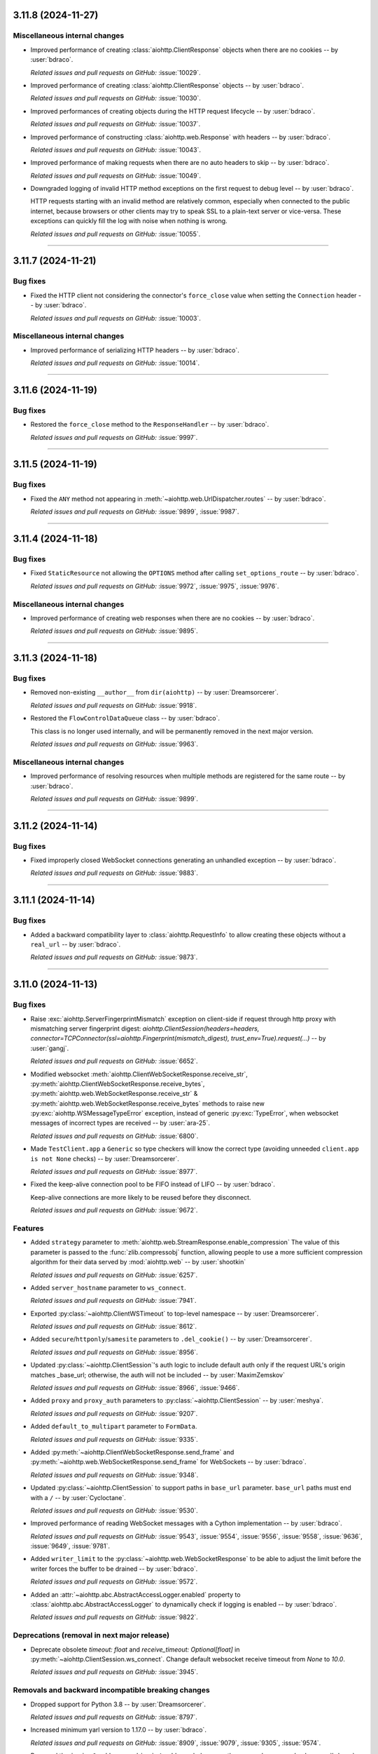 ..
    You should *NOT* be adding new change log entries to this file, this
    file is managed by towncrier. You *may* edit previous change logs to
    fix problems like typo corrections or such.
    To add a new change log entry, please see
    https://pip.pypa.io/en/latest/development/#adding-a-news-entry
    we named the news folder "changes".

    WARNING: Don't drop the next directive!

.. towncrier release notes start

3.11.8 (2024-11-27)
===================

Miscellaneous internal changes
------------------------------

- Improved performance of creating :class:`aiohttp.ClientResponse` objects when there are no cookies -- by :user:`bdraco`.


  *Related issues and pull requests on GitHub:*
  :issue:`10029`.



- Improved performance of creating :class:`aiohttp.ClientResponse` objects -- by :user:`bdraco`.


  *Related issues and pull requests on GitHub:*
  :issue:`10030`.



- Improved performances of creating objects during the HTTP request lifecycle -- by :user:`bdraco`.


  *Related issues and pull requests on GitHub:*
  :issue:`10037`.



- Improved performance of constructing :class:`aiohttp.web.Response` with headers -- by :user:`bdraco`.


  *Related issues and pull requests on GitHub:*
  :issue:`10043`.



- Improved performance of making requests when there are no auto headers to skip -- by :user:`bdraco`.


  *Related issues and pull requests on GitHub:*
  :issue:`10049`.



- Downgraded logging of invalid HTTP method exceptions on the first request to debug level -- by :user:`bdraco`.

  HTTP requests starting with an invalid method are relatively common, especially when connected to the public internet, because browsers or other clients may try to speak SSL to a plain-text server or vice-versa. These exceptions can quickly fill the log with noise when nothing is wrong.


  *Related issues and pull requests on GitHub:*
  :issue:`10055`.




----


3.11.7 (2024-11-21)
===================

Bug fixes
---------

- Fixed the HTTP client not considering the connector's ``force_close`` value when setting the ``Connection`` header -- by :user:`bdraco`.


  *Related issues and pull requests on GitHub:*
  :issue:`10003`.




Miscellaneous internal changes
------------------------------

- Improved performance of serializing HTTP headers -- by :user:`bdraco`.


  *Related issues and pull requests on GitHub:*
  :issue:`10014`.




----


3.11.6 (2024-11-19)
===================

Bug fixes
---------

- Restored the ``force_close`` method to the ``ResponseHandler`` -- by :user:`bdraco`.


  *Related issues and pull requests on GitHub:*
  :issue:`9997`.




----


3.11.5 (2024-11-19)
===================

Bug fixes
---------

- Fixed the ``ANY`` method not appearing in :meth:`~aiohttp.web.UrlDispatcher.routes` -- by :user:`bdraco`.


  *Related issues and pull requests on GitHub:*
  :issue:`9899`, :issue:`9987`.




----


3.11.4 (2024-11-18)
===================

Bug fixes
---------

- Fixed ``StaticResource`` not allowing the ``OPTIONS`` method after calling ``set_options_route`` -- by :user:`bdraco`.


  *Related issues and pull requests on GitHub:*
  :issue:`9972`, :issue:`9975`, :issue:`9976`.




Miscellaneous internal changes
------------------------------

- Improved performance of creating web responses when there are no cookies -- by :user:`bdraco`.


  *Related issues and pull requests on GitHub:*
  :issue:`9895`.




----


3.11.3 (2024-11-18)
===================

Bug fixes
---------

- Removed non-existing ``__author__`` from ``dir(aiohttp)`` -- by :user:`Dreamsorcerer`.


  *Related issues and pull requests on GitHub:*
  :issue:`9918`.



- Restored the ``FlowControlDataQueue`` class -- by :user:`bdraco`.

  This class is no longer used internally, and will be permanently removed in the next major version.


  *Related issues and pull requests on GitHub:*
  :issue:`9963`.




Miscellaneous internal changes
------------------------------

- Improved performance of resolving resources when multiple methods are registered for the same route -- by :user:`bdraco`.


  *Related issues and pull requests on GitHub:*
  :issue:`9899`.




----


3.11.2 (2024-11-14)
===================

Bug fixes
---------

- Fixed improperly closed WebSocket connections generating an unhandled exception -- by :user:`bdraco`.


  *Related issues and pull requests on GitHub:*
  :issue:`9883`.




----


3.11.1 (2024-11-14)
===================

Bug fixes
---------

- Added a backward compatibility layer to :class:`aiohttp.RequestInfo` to allow creating these objects without a ``real_url`` -- by :user:`bdraco`.


  *Related issues and pull requests on GitHub:*
  :issue:`9873`.




----


3.11.0 (2024-11-13)
===================

Bug fixes
---------

- Raise :exc:`aiohttp.ServerFingerprintMismatch` exception on client-side if request through http proxy with mismatching server fingerprint digest: `aiohttp.ClientSession(headers=headers, connector=TCPConnector(ssl=aiohttp.Fingerprint(mismatch_digest), trust_env=True).request(...)` -- by :user:`gangj`.


  *Related issues and pull requests on GitHub:*
  :issue:`6652`.



- Modified websocket :meth:`aiohttp.ClientWebSocketResponse.receive_str`, :py:meth:`aiohttp.ClientWebSocketResponse.receive_bytes`, :py:meth:`aiohttp.web.WebSocketResponse.receive_str` & :py:meth:`aiohttp.web.WebSocketResponse.receive_bytes` methods to raise new :py:exc:`aiohttp.WSMessageTypeError` exception, instead of generic :py:exc:`TypeError`, when websocket messages of incorrect types are received -- by :user:`ara-25`.


  *Related issues and pull requests on GitHub:*
  :issue:`6800`.



- Made ``TestClient.app`` a ``Generic`` so type checkers will know the correct type (avoiding unneeded ``client.app is not None`` checks) -- by :user:`Dreamsorcerer`.


  *Related issues and pull requests on GitHub:*
  :issue:`8977`.



- Fixed the keep-alive connection pool to be FIFO instead of LIFO -- by :user:`bdraco`.

  Keep-alive connections are more likely to be reused before they disconnect.


  *Related issues and pull requests on GitHub:*
  :issue:`9672`.




Features
--------

- Added ``strategy`` parameter to :meth:`aiohttp.web.StreamResponse.enable_compression`
  The value of this parameter is passed to the :func:`zlib.compressobj` function, allowing people
  to use a more sufficient compression algorithm for their data served by :mod:`aiohttp.web`
  -- by :user:`shootkin`


  *Related issues and pull requests on GitHub:*
  :issue:`6257`.



- Added ``server_hostname`` parameter to ``ws_connect``.


  *Related issues and pull requests on GitHub:*
  :issue:`7941`.



- Exported :py:class:`~aiohttp.ClientWSTimeout` to top-level namespace -- by :user:`Dreamsorcerer`.


  *Related issues and pull requests on GitHub:*
  :issue:`8612`.



- Added ``secure``/``httponly``/``samesite`` parameters to ``.del_cookie()`` -- by :user:`Dreamsorcerer`.


  *Related issues and pull requests on GitHub:*
  :issue:`8956`.



- Updated :py:class:`~aiohttp.ClientSession`'s auth logic to include default auth only if the request URL's origin matches _base_url; otherwise, the auth will not be included -- by :user:`MaximZemskov`


  *Related issues and pull requests on GitHub:*
  :issue:`8966`, :issue:`9466`.



- Added ``proxy`` and ``proxy_auth`` parameters to :py:class:`~aiohttp.ClientSession` -- by :user:`meshya`.


  *Related issues and pull requests on GitHub:*
  :issue:`9207`.



- Added ``default_to_multipart`` parameter to ``FormData``.


  *Related issues and pull requests on GitHub:*
  :issue:`9335`.



- Added :py:meth:`~aiohttp.ClientWebSocketResponse.send_frame` and :py:meth:`~aiohttp.web.WebSocketResponse.send_frame` for WebSockets -- by :user:`bdraco`.


  *Related issues and pull requests on GitHub:*
  :issue:`9348`.



- Updated :py:class:`~aiohttp.ClientSession` to support paths in ``base_url`` parameter.
  ``base_url`` paths must end with a ``/``  -- by :user:`Cycloctane`.


  *Related issues and pull requests on GitHub:*
  :issue:`9530`.



- Improved performance of reading WebSocket messages with a Cython implementation -- by :user:`bdraco`.


  *Related issues and pull requests on GitHub:*
  :issue:`9543`, :issue:`9554`, :issue:`9556`, :issue:`9558`, :issue:`9636`, :issue:`9649`, :issue:`9781`.



- Added ``writer_limit`` to the :py:class:`~aiohttp.web.WebSocketResponse` to be able to adjust the limit before the writer forces the buffer to be drained -- by :user:`bdraco`.


  *Related issues and pull requests on GitHub:*
  :issue:`9572`.



- Added an :attr:`~aiohttp.abc.AbstractAccessLogger.enabled` property to :class:`aiohttp.abc.AbstractAccessLogger` to dynamically check if logging is enabled -- by :user:`bdraco`.


  *Related issues and pull requests on GitHub:*
  :issue:`9822`.




Deprecations (removal in next major release)
--------------------------------------------

- Deprecate obsolete `timeout: float` and `receive_timeout: Optional[float]` in :py:meth:`~aiohttp.ClientSession.ws_connect`. Change default websocket receive timeout from `None` to `10.0`.


  *Related issues and pull requests on GitHub:*
  :issue:`3945`.




Removals and backward incompatible breaking changes
---------------------------------------------------

- Dropped support for Python 3.8 -- by :user:`Dreamsorcerer`.


  *Related issues and pull requests on GitHub:*
  :issue:`8797`.



- Increased minimum yarl version to 1.17.0 -- by :user:`bdraco`.


  *Related issues and pull requests on GitHub:*
  :issue:`8909`, :issue:`9079`, :issue:`9305`, :issue:`9574`.



- Removed the ``is_ipv6_address`` and ``is_ip4_address`` helpers are they are no longer used -- by :user:`bdraco`.


  *Related issues and pull requests on GitHub:*
  :issue:`9344`.



- Changed ``ClientRequest.connection_key`` to be a `NamedTuple` to improve client performance -- by :user:`bdraco`.


  *Related issues and pull requests on GitHub:*
  :issue:`9365`.



- ``FlowControlDataQueue`` has been replaced with the ``WebSocketDataQueue`` -- by :user:`bdraco`.


  *Related issues and pull requests on GitHub:*
  :issue:`9685`.



- Changed ``ClientRequest.request_info`` to be a `NamedTuple` to improve client performance -- by :user:`bdraco`.


  *Related issues and pull requests on GitHub:*
  :issue:`9692`.




Packaging updates and notes for downstreams
-------------------------------------------

- Switched to using the :mod:`propcache <propcache.api>` package for property caching
  -- by :user:`bdraco`.

  The :mod:`propcache <propcache.api>` package is derived from the property caching
  code in :mod:`yarl` and has been broken out to avoid maintaining it for multiple
  projects.


  *Related issues and pull requests on GitHub:*
  :issue:`9394`.



- Separated ``aiohttp.http_websocket`` into multiple files to make it easier to maintain -- by :user:`bdraco`.


  *Related issues and pull requests on GitHub:*
  :issue:`9542`, :issue:`9552`.




Contributor-facing changes
--------------------------

- Changed diagram images generator from ``blockdiag`` to ``GraphViz``.
  Generating documentation now requires the GraphViz executable to be included in $PATH or sphinx build configuration.


  *Related issues and pull requests on GitHub:*
  :issue:`9359`.




Miscellaneous internal changes
------------------------------

- Added flake8 settings to avoid some forms of implicit concatenation. -- by :user:`booniepepper`.


  *Related issues and pull requests on GitHub:*
  :issue:`7731`.



- Enabled keep-alive support on proxies (which was originally disabled several years ago) -- by :user:`Dreamsorcerer`.


  *Related issues and pull requests on GitHub:*
  :issue:`8920`.



- Changed web entry point to not listen on TCP when only a Unix path is passed -- by :user:`Dreamsorcerer`.


  *Related issues and pull requests on GitHub:*
  :issue:`9033`.



- Disabled automatic retries of failed requests in :class:`aiohttp.test_utils.TestClient`'s client session
  (which could potentially hide errors in tests) -- by :user:`ShubhAgarwal-dev`.


  *Related issues and pull requests on GitHub:*
  :issue:`9141`.



- Changed web ``keepalive_timeout`` default to around an hour in order to reduce race conditions on reverse proxies -- by :user:`Dreamsorcerer`.


  *Related issues and pull requests on GitHub:*
  :issue:`9285`.



- Reduced memory required for stream objects created during the client request lifecycle -- by :user:`bdraco`.


  *Related issues and pull requests on GitHub:*
  :issue:`9407`.



- Improved performance of the internal ``DataQueue`` -- by :user:`bdraco`.


  *Related issues and pull requests on GitHub:*
  :issue:`9659`.



- Improved performance of calling ``receive`` for WebSockets for the most common message types -- by :user:`bdraco`.


  *Related issues and pull requests on GitHub:*
  :issue:`9679`.



- Replace internal helper methods ``method_must_be_empty_body`` and ``status_code_must_be_empty_body`` with simple `set` lookups -- by :user:`bdraco`.


  *Related issues and pull requests on GitHub:*
  :issue:`9722`.



- Improved performance of :py:class:`aiohttp.BaseConnector` when there is no ``limit_per_host`` -- by :user:`bdraco`.


  *Related issues and pull requests on GitHub:*
  :issue:`9756`.



- Improved performance of sending HTTP requests when there is no body -- by :user:`bdraco`.


  *Related issues and pull requests on GitHub:*
  :issue:`9757`.



- Improved performance of the ``WebsocketWriter`` when the protocol is not paused -- by :user:`bdraco`.


  *Related issues and pull requests on GitHub:*
  :issue:`9796`.



- Implemented zero copy writes for ``StreamWriter`` -- by :user:`bdraco`.


  *Related issues and pull requests on GitHub:*
  :issue:`9839`.




----


3.10.11 (2024-11-13)
====================

Bug fixes
---------

- Authentication provided by a redirect now takes precedence over provided ``auth`` when making requests with the client -- by :user:`PLPeeters`.


  *Related issues and pull requests on GitHub:*
  :issue:`9436`.



- Fixed :py:meth:`WebSocketResponse.close() <aiohttp.web.WebSocketResponse.close>` to discard non-close messages within its timeout window after sending close -- by :user:`lenard-mosys`.


  *Related issues and pull requests on GitHub:*
  :issue:`9506`.



- Fixed a deadlock that could occur while attempting to get a new connection slot after a timeout -- by :user:`bdraco`.

  The connector was not cancellation-safe.


  *Related issues and pull requests on GitHub:*
  :issue:`9670`, :issue:`9671`.



- Fixed the WebSocket flow control calculation undercounting with multi-byte data -- by :user:`bdraco`.


  *Related issues and pull requests on GitHub:*
  :issue:`9686`.



- Fixed incorrect parsing of chunk extensions with the pure Python parser -- by :user:`bdraco`.


  *Related issues and pull requests on GitHub:*
  :issue:`9851`.



- Fixed system routes polluting the middleware cache -- by :user:`bdraco`.


  *Related issues and pull requests on GitHub:*
  :issue:`9852`.




Removals and backward incompatible breaking changes
---------------------------------------------------

- Improved performance of the connector when a connection can be reused -- by :user:`bdraco`.

  If ``BaseConnector.connect`` has been subclassed and replaced with custom logic, the ``ceil_timeout`` must be added.


  *Related issues and pull requests on GitHub:*
  :issue:`9600`.




Miscellaneous internal changes
------------------------------

- Improved performance of the client request lifecycle when there are no cookies -- by :user:`bdraco`.


  *Related issues and pull requests on GitHub:*
  :issue:`9470`.



- Improved performance of sending client requests when the writer can finish synchronously -- by :user:`bdraco`.


  *Related issues and pull requests on GitHub:*
  :issue:`9485`.



- Improved performance of serializing HTTP headers -- by :user:`bdraco`.


  *Related issues and pull requests on GitHub:*
  :issue:`9603`.



- Passing ``enable_cleanup_closed`` to :py:class:`aiohttp.TCPConnector` is now ignored on Python 3.12.7+ and 3.13.1+ since the underlying bug that caused asyncio to leak SSL connections has been fixed upstream -- by :user:`bdraco`.


  *Related issues and pull requests on GitHub:*
  :issue:`9726`, :issue:`9736`.



----




3.10.10 (2024-10-10)
====================

Bug fixes
---------

- Fixed error messages from :py:class:`~aiohttp.resolver.AsyncResolver` being swallowed -- by :user:`bdraco`.


  *Related issues and pull requests on GitHub:*
  :issue:`9451`, :issue:`9455`.




Features
--------

- Added :exc:`aiohttp.ClientConnectorDNSError` for differentiating DNS resolution errors from other connector errors -- by :user:`mstojcevich`.


  *Related issues and pull requests on GitHub:*
  :issue:`8455`.




Miscellaneous internal changes
------------------------------

- Simplified DNS resolution throttling code to reduce chance of race conditions -- by :user:`bdraco`.


  *Related issues and pull requests on GitHub:*
  :issue:`9454`.




----


3.10.9 (2024-10-04)
===================

Bug fixes
---------

- Fixed proxy headers being used in the ``ConnectionKey`` hash when a proxy was not being used -- by :user:`bdraco`.

  If default headers are used, they are also used for proxy headers. This could have led to creating connections that were not needed when one was already available.


  *Related issues and pull requests on GitHub:*
  :issue:`9368`.



- Widened the type of the ``trace_request_ctx`` parameter of
  :meth:`ClientSession.request() <aiohttp.ClientSession.request>` and friends
  -- by :user:`layday`.


  *Related issues and pull requests on GitHub:*
  :issue:`9397`.




Removals and backward incompatible breaking changes
---------------------------------------------------

- Fixed failure to try next host after single-host connection timeout -- by :user:`brettdh`.

  The default client :class:`aiohttp.ClientTimeout` params has changed to include a ``sock_connect`` timeout of 30 seconds so that this correct behavior happens by default.


  *Related issues and pull requests on GitHub:*
  :issue:`7342`.




Miscellaneous internal changes
------------------------------

- Improved performance of resolving hosts with Python 3.12+ -- by :user:`bdraco`.


  *Related issues and pull requests on GitHub:*
  :issue:`9342`.



- Reduced memory required for timer objects created during the client request lifecycle -- by :user:`bdraco`.


  *Related issues and pull requests on GitHub:*
  :issue:`9406`.




----


3.10.8 (2024-09-28)
===================

Bug fixes
---------

- Fixed cancellation leaking upwards on timeout -- by :user:`bdraco`.


  *Related issues and pull requests on GitHub:*
  :issue:`9326`.




----


3.10.7 (2024-09-27)
===================

Bug fixes
---------

- Fixed assembling the :class:`~yarl.URL` for web requests when the host contains a non-default port or IPv6 address -- by :user:`bdraco`.


  *Related issues and pull requests on GitHub:*
  :issue:`9309`.




Miscellaneous internal changes
------------------------------

- Improved performance of determining if a URL is absolute -- by :user:`bdraco`.

  The property :attr:`~yarl.URL.absolute` is more performant than the method ``URL.is_absolute()`` and preferred when newer versions of yarl are used.


  *Related issues and pull requests on GitHub:*
  :issue:`9171`.



- Replaced code that can now be handled by ``yarl`` -- by :user:`bdraco`.


  *Related issues and pull requests on GitHub:*
  :issue:`9301`.




----


3.10.6 (2024-09-24)
===================

Bug fixes
---------

- Added :exc:`aiohttp.ClientConnectionResetError`. Client code that previously threw :exc:`ConnectionResetError`
  will now throw this -- by :user:`Dreamsorcerer`.


  *Related issues and pull requests on GitHub:*
  :issue:`9137`.



- Fixed an unclosed transport ``ResourceWarning`` on web handlers -- by :user:`Dreamsorcerer`.


  *Related issues and pull requests on GitHub:*
  :issue:`8875`.



- Fixed resolve_host() 'Task was destroyed but is pending' errors -- by :user:`Dreamsorcerer`.


  *Related issues and pull requests on GitHub:*
  :issue:`8967`.



- Fixed handling of some file-like objects (e.g. ``tarfile.extractfile()``) which raise ``AttributeError`` instead of ``OSError`` when ``fileno`` fails for streaming payload data -- by :user:`ReallyReivax`.


  *Related issues and pull requests on GitHub:*
  :issue:`6732`.



- Fixed web router not matching pre-encoded URLs (requires yarl 1.9.6+) -- by :user:`Dreamsorcerer`.


  *Related issues and pull requests on GitHub:*
  :issue:`8898`, :issue:`9267`.



- Fixed an error when trying to add a route for multiple methods with a path containing a regex pattern -- by :user:`Dreamsorcerer`.


  *Related issues and pull requests on GitHub:*
  :issue:`8998`.



- Fixed ``Response.text`` when body is a ``Payload`` -- by :user:`Dreamsorcerer`.


  *Related issues and pull requests on GitHub:*
  :issue:`6485`.



- Fixed compressed requests failing when no body was provided -- by :user:`Dreamsorcerer`.


  *Related issues and pull requests on GitHub:*
  :issue:`9108`.



- Fixed client incorrectly reusing a connection when the previous message had not been fully sent -- by :user:`Dreamsorcerer`.


  *Related issues and pull requests on GitHub:*
  :issue:`8992`.



- Fixed race condition that could cause server to close connection incorrectly at keepalive timeout -- by :user:`Dreamsorcerer`.


  *Related issues and pull requests on GitHub:*
  :issue:`9140`.



- Fixed Python parser chunked handling with multiple Transfer-Encoding values -- by :user:`Dreamsorcerer`.


  *Related issues and pull requests on GitHub:*
  :issue:`8823`.



- Fixed error handling after 100-continue so server sends 500 response instead of disconnecting -- by :user:`Dreamsorcerer`.


  *Related issues and pull requests on GitHub:*
  :issue:`8876`.



- Stopped adding a default Content-Type header when response has no content -- by :user:`Dreamsorcerer`.


  *Related issues and pull requests on GitHub:*
  :issue:`8858`.



- Added support for URL credentials with empty (zero-length) username, e.g. ``https://:password@host`` -- by :user:`shuckc`


  *Related issues and pull requests on GitHub:*
  :issue:`6494`.



- Stopped logging exceptions from ``web.run_app()`` that would be raised regardless -- by :user:`Dreamsorcerer`.


  *Related issues and pull requests on GitHub:*
  :issue:`6807`.



- Implemented binding to IPv6 addresses in the pytest server fixture.


  *Related issues and pull requests on GitHub:*
  :issue:`4650`.



- Fixed the incorrect use of flags for ``getnameinfo()`` in the Resolver --by :user:`GitNMLee`

  Link-Local IPv6 addresses can now be handled by the Resolver correctly.


  *Related issues and pull requests on GitHub:*
  :issue:`9032`.



- Fixed StreamResponse.prepared to return True after EOF is sent -- by :user:`arthurdarcet`.


  *Related issues and pull requests on GitHub:*
  :issue:`5343`.



- Changed ``make_mocked_request()`` to use empty payload by default -- by :user:`rahulnht`.


  *Related issues and pull requests on GitHub:*
  :issue:`7167`.



- Used more precise type for ``ClientResponseError.headers``, fixing some type errors when using them -- by :user:`Dreamsorcerer`.


  *Related issues and pull requests on GitHub:*
  :issue:`8768`.



- Changed behavior when returning an invalid response to send a 500 response -- by :user:`Dreamsorcerer`.


  *Related issues and pull requests on GitHub:*
  :issue:`8845`.



- Fixed response reading from closed session to throw an error immediately instead of timing out -- by :user:`Dreamsorcerer`.


  *Related issues and pull requests on GitHub:*
  :issue:`8878`.



- Fixed ``CancelledError`` from one cleanup context stopping other contexts from completing -- by :user:`Dreamsorcerer`.


  *Related issues and pull requests on GitHub:*
  :issue:`8908`.



- Fixed changing scheme/host in ``Response.clone()`` for absolute URLs -- by :user:`Dreamsorcerer`.


  *Related issues and pull requests on GitHub:*
  :issue:`8990`.



- Fixed ``Site.name`` when host is an empty string -- by :user:`Dreamsorcerer`.


  *Related issues and pull requests on GitHub:*
  :issue:`8929`.



- Updated Python parser to reject messages after a close message, matching C parser behaviour -- by :user:`Dreamsorcerer`.


  *Related issues and pull requests on GitHub:*
  :issue:`9018`.



- Fixed creation of ``SSLContext`` inside of :py:class:`aiohttp.TCPConnector` with multiple event loops in different threads -- by :user:`bdraco`.


  *Related issues and pull requests on GitHub:*
  :issue:`9029`.



- Fixed (on Python 3.11+) some edge cases where a task cancellation may get incorrectly suppressed -- by :user:`Dreamsorcerer`.


  *Related issues and pull requests on GitHub:*
  :issue:`9030`.



- Fixed exception information getting lost on ``HttpProcessingError`` -- by :user:`Dreamsorcerer`.


  *Related issues and pull requests on GitHub:*
  :issue:`9052`.



- Fixed ``If-None-Match`` not using weak comparison -- by :user:`Dreamsorcerer`.


  *Related issues and pull requests on GitHub:*
  :issue:`9063`.



- Fixed badly encoded charset crashing when getting response text instead of falling back to charset detector.


  *Related issues and pull requests on GitHub:*
  :issue:`9160`.



- Rejected `\n` in `reason` values to avoid sending broken HTTP messages -- by :user:`Dreamsorcerer`.


  *Related issues and pull requests on GitHub:*
  :issue:`9167`.



- Changed :py:meth:`ClientResponse.raise_for_status() <aiohttp.ClientResponse.raise_for_status>` to only release the connection when invoked outside an ``async with`` context -- by :user:`Dreamsorcerer`.


  *Related issues and pull requests on GitHub:*
  :issue:`9239`.




Features
--------

- Improved type on ``params`` to match the underlying type allowed by ``yarl`` -- by :user:`lpetre`.


  *Related issues and pull requests on GitHub:*
  :issue:`8564`.



- Declared Python 3.13 supported -- by :user:`bdraco`.


  *Related issues and pull requests on GitHub:*
  :issue:`8748`.




Removals and backward incompatible breaking changes
---------------------------------------------------

- Improved middleware performance -- by :user:`bdraco`.

  The ``set_current_app`` method was removed from ``UrlMappingMatchInfo`` because it is no longer used, and it was unlikely external caller would ever use it.


  *Related issues and pull requests on GitHub:*
  :issue:`9200`.



- Increased minimum yarl version to 1.12.0 -- by :user:`bdraco`.


  *Related issues and pull requests on GitHub:*
  :issue:`9267`.




Improved documentation
----------------------

- Clarified that ``GracefulExit`` needs to be handled in ``AppRunner`` and ``ServerRunner`` when using ``handle_signals=True``. -- by :user:`Daste745`


  *Related issues and pull requests on GitHub:*
  :issue:`4414`.



- Clarified that auth parameter in ClientSession will persist and be included with any request to any origin, even during redirects to different origins.  -- by :user:`MaximZemskov`.


  *Related issues and pull requests on GitHub:*
  :issue:`6764`.



- Clarified which timeout exceptions happen on which timeouts -- by :user:`Dreamsorcerer`.


  *Related issues and pull requests on GitHub:*
  :issue:`8968`.



- Updated ``ClientSession`` parameters to match current code -- by :user:`Dreamsorcerer`.


  *Related issues and pull requests on GitHub:*
  :issue:`8991`.




Packaging updates and notes for downstreams
-------------------------------------------

- Fixed ``test_client_session_timeout_zero`` to not require internet access -- by :user:`Dreamsorcerer`.


  *Related issues and pull requests on GitHub:*
  :issue:`9004`.




Miscellaneous internal changes
------------------------------

- Improved performance of making requests when there are no auto headers to skip -- by :user:`bdraco`.


  *Related issues and pull requests on GitHub:*
  :issue:`8847`.



- Exported ``aiohttp.TraceRequestHeadersSentParams`` -- by :user:`Hadock-is-ok`.


  *Related issues and pull requests on GitHub:*
  :issue:`8947`.



- Avoided tracing overhead in the http writer when there are no active traces -- by user:`bdraco`.


  *Related issues and pull requests on GitHub:*
  :issue:`9031`.



- Improved performance of reify Cython implementation -- by :user:`bdraco`.


  *Related issues and pull requests on GitHub:*
  :issue:`9054`.



- Use :meth:`URL.extend_query() <yarl.URL.extend_query>` to extend query params (requires yarl 1.11.0+) -- by :user:`bdraco`.

  If yarl is older than 1.11.0, the previous slower hand rolled version will be used.


  *Related issues and pull requests on GitHub:*
  :issue:`9068`.



- Improved performance of checking if a host is an IP Address -- by :user:`bdraco`.


  *Related issues and pull requests on GitHub:*
  :issue:`9095`.



- Significantly improved performance of middlewares -- by :user:`bdraco`.

  The construction of the middleware wrappers is now cached and is built once per handler instead of on every request.


  *Related issues and pull requests on GitHub:*
  :issue:`9158`, :issue:`9170`.



- Improved performance of web requests -- by :user:`bdraco`.


  *Related issues and pull requests on GitHub:*
  :issue:`9168`, :issue:`9169`, :issue:`9172`, :issue:`9174`, :issue:`9175`, :issue:`9241`.



- Improved performance of starting web requests when there is no response prepare hook -- by :user:`bdraco`.


  *Related issues and pull requests on GitHub:*
  :issue:`9173`.



- Significantly improved performance of expiring cookies -- by :user:`bdraco`.

  Expiring cookies has been redesigned to use :mod:`heapq` instead of a linear search, to better scale.


  *Related issues and pull requests on GitHub:*
  :issue:`9203`.



- Significantly sped up filtering cookies -- by :user:`bdraco`.


  *Related issues and pull requests on GitHub:*
  :issue:`9204`.




----


3.10.5 (2024-08-19)
=========================

Bug fixes
---------

- Fixed :meth:`aiohttp.ClientResponse.json()` not setting ``status`` when :exc:`aiohttp.ContentTypeError` is raised -- by :user:`bdraco`.


  *Related issues and pull requests on GitHub:*
  :issue:`8742`.




Miscellaneous internal changes
------------------------------

- Improved performance of the WebSocket reader -- by :user:`bdraco`.


  *Related issues and pull requests on GitHub:*
  :issue:`8736`, :issue:`8747`.




----


3.10.4 (2024-08-17)
===================

Bug fixes
---------

- Fixed decoding base64 chunk in BodyPartReader -- by :user:`hyzyla`.


  *Related issues and pull requests on GitHub:*
  :issue:`3867`.



- Fixed a race closing the server-side WebSocket where the close code would not reach the client -- by :user:`bdraco`.


  *Related issues and pull requests on GitHub:*
  :issue:`8680`.



- Fixed unconsumed exceptions raised by the WebSocket heartbeat -- by :user:`bdraco`.

  If the heartbeat ping raised an exception, it would not be consumed and would be logged as an warning.


  *Related issues and pull requests on GitHub:*
  :issue:`8685`.



- Fixed an edge case in the Python parser when chunk separators happen to align with network chunks -- by :user:`Dreamsorcerer`.


  *Related issues and pull requests on GitHub:*
  :issue:`8720`.




Improved documentation
----------------------

- Added ``aiohttp-apischema`` to supported libraries -- by :user:`Dreamsorcerer`.


  *Related issues and pull requests on GitHub:*
  :issue:`8700`.




Miscellaneous internal changes
------------------------------

- Improved performance of starting request handlers with Python 3.12+ -- by :user:`bdraco`.

  This change is a followup to :issue:`8661` to make the same optimization for Python 3.12+ where the request is connected.


  *Related issues and pull requests on GitHub:*
  :issue:`8681`.




----


3.10.3 (2024-08-10)
========================

Bug fixes
---------

- Fixed multipart reading when stream buffer splits the boundary over several read() calls -- by :user:`Dreamsorcerer`.


  *Related issues and pull requests on GitHub:*
  :issue:`8653`.



- Fixed :py:class:`aiohttp.TCPConnector` doing blocking I/O in the event loop to create the ``SSLContext`` -- by :user:`bdraco`.

  The blocking I/O would only happen once per verify mode. However, it could cause the event loop to block for a long time if the ``SSLContext`` creation is slow, which is more likely during startup when the disk cache is not yet present.


  *Related issues and pull requests on GitHub:*
  :issue:`8672`.




Miscellaneous internal changes
------------------------------

- Improved performance of :py:meth:`~aiohttp.ClientWebSocketResponse.receive` and :py:meth:`~aiohttp.web.WebSocketResponse.receive` when there is no timeout. -- by :user:`bdraco`.

  The timeout context manager is now avoided when there is no timeout as it accounted for up to 50% of the time spent in the :py:meth:`~aiohttp.ClientWebSocketResponse.receive` and :py:meth:`~aiohttp.web.WebSocketResponse.receive` methods.


  *Related issues and pull requests on GitHub:*
  :issue:`8660`.



- Improved performance of starting request handlers with Python 3.12+ -- by :user:`bdraco`.


  *Related issues and pull requests on GitHub:*
  :issue:`8661`.



- Improved performance of HTTP keep-alive checks -- by :user:`bdraco`.

  Previously, when processing a request for a keep-alive connection, the keep-alive check would happen every second; the check is now rescheduled if it fires too early instead.


  *Related issues and pull requests on GitHub:*
  :issue:`8662`.



- Improved performance of generating random WebSocket mask -- by :user:`bdraco`.


  *Related issues and pull requests on GitHub:*
  :issue:`8667`.




----


3.10.2 (2024-08-08)
===================

Bug fixes
---------

- Fixed server checks for circular symbolic links to be compatible with Python 3.13 -- by :user:`steverep`.


  *Related issues and pull requests on GitHub:*
  :issue:`8565`.



- Fixed request body not being read when ignoring an Upgrade request -- by :user:`Dreamsorcerer`.


  *Related issues and pull requests on GitHub:*
  :issue:`8597`.



- Fixed an edge case where shutdown would wait for timeout when the handler was already completed -- by :user:`Dreamsorcerer`.


  *Related issues and pull requests on GitHub:*
  :issue:`8611`.



- Fixed connecting to ``npipe://``, ``tcp://``, and ``unix://`` urls -- by :user:`bdraco`.


  *Related issues and pull requests on GitHub:*
  :issue:`8632`.



- Fixed WebSocket ping tasks being prematurely garbage collected -- by :user:`bdraco`.

  There was a small risk that WebSocket ping tasks would be prematurely garbage collected because the event loop only holds a weak reference to the task. The garbage collection risk has been fixed by holding a strong reference to the task. Additionally, the task is now scheduled eagerly with Python 3.12+ to increase the chance it can be completed immediately and avoid having to hold any references to the task.


  *Related issues and pull requests on GitHub:*
  :issue:`8641`.



- Fixed incorrectly following symlinks for compressed file variants -- by :user:`steverep`.


  *Related issues and pull requests on GitHub:*
  :issue:`8652`.




Removals and backward incompatible breaking changes
---------------------------------------------------

- Removed ``Request.wait_for_disconnection()``, which was mistakenly added briefly in 3.10.0 -- by :user:`Dreamsorcerer`.


  *Related issues and pull requests on GitHub:*
  :issue:`8636`.




Contributor-facing changes
--------------------------

- Fixed monkey patches for ``Path.stat()`` and ``Path.is_dir()`` for Python 3.13 compatibility -- by :user:`steverep`.


  *Related issues and pull requests on GitHub:*
  :issue:`8551`.




Miscellaneous internal changes
------------------------------

- Improved WebSocket performance when messages are sent or received frequently -- by :user:`bdraco`.

  The WebSocket heartbeat scheduling algorithm was improved to reduce the ``asyncio`` scheduling overhead by decreasing the number of ``asyncio.TimerHandle`` creations and cancellations.


  *Related issues and pull requests on GitHub:*
  :issue:`8608`.



- Minor improvements to various type annotations -- by :user:`Dreamsorcerer`.


  *Related issues and pull requests on GitHub:*
  :issue:`8634`.




----


3.10.1 (2024-08-03)
========================

Bug fixes
---------

- Fixed WebSocket server heartbeat timeout logic to terminate :py:meth:`~aiohttp.ClientWebSocketResponse.receive` and return :py:class:`~aiohttp.ServerTimeoutError` -- by :user:`arcivanov`.

  When a WebSocket pong message was not received, the :py:meth:`~aiohttp.ClientWebSocketResponse.receive` operation did not terminate. This change causes ``_pong_not_received`` to feed the ``reader`` an error message, causing pending :py:meth:`~aiohttp.ClientWebSocketResponse.receive` to terminate and return the error message. The error message contains the exception :py:class:`~aiohttp.ServerTimeoutError`.


  *Related issues and pull requests on GitHub:*
  :issue:`8540`.



- Fixed url dispatcher index not matching when a variable is preceded by a fixed string after a slash -- by :user:`bdraco`.


  *Related issues and pull requests on GitHub:*
  :issue:`8566`.




Removals and backward incompatible breaking changes
---------------------------------------------------

- Creating :py:class:`aiohttp.TCPConnector`, :py:class:`aiohttp.ClientSession`, :py:class:`~aiohttp.resolver.ThreadedResolver` :py:class:`aiohttp.web.Server`, or :py:class:`aiohttp.CookieJar` instances without a running event loop now raises a :exc:`RuntimeError` -- by :user:`asvetlov`.

  Creating these objects without a running event loop was deprecated in :issue:`3372` which was released in version 3.5.0.

  This change first appeared in version 3.10.0 as :issue:`6378`.


  *Related issues and pull requests on GitHub:*
  :issue:`8555`, :issue:`8583`.




----


3.10.0 (2024-07-30)
========================

Bug fixes
---------

- Fixed server response headers for ``Content-Type`` and ``Content-Encoding`` for
  static compressed files -- by :user:`steverep`.

  Server will now respond with a ``Content-Type`` appropriate for the compressed
  file (e.g. ``"application/gzip"``), and omit the ``Content-Encoding`` header.
  Users should expect that most clients will no longer decompress such responses
  by default.


  *Related issues and pull requests on GitHub:*
  :issue:`4462`.



- Fixed duplicate cookie expiration calls in the CookieJar implementation


  *Related issues and pull requests on GitHub:*
  :issue:`7784`.



- Adjusted ``FileResponse`` to check file existence and access when preparing the response -- by :user:`steverep`.

  The :py:class:`~aiohttp.web.FileResponse` class was modified to respond with
   403 Forbidden or 404 Not Found as appropriate.  Previously, it would cause a
   server error if the path did not exist or could not be accessed.  Checks for
   existence, non-regular files, and permissions were expected to be done in the
   route handler.  For static routes, this now permits a compressed file to exist
   without its uncompressed variant and still be served.  In addition, this
   changes the response status for files without read permission to 403, and for
   non-regular files from 404 to 403 for consistency.


  *Related issues and pull requests on GitHub:*
  :issue:`8182`.



- Fixed ``AsyncResolver`` to match ``ThreadedResolver`` behavior
  -- by :user:`bdraco`.

  On system with IPv6 support, the :py:class:`~aiohttp.resolver.AsyncResolver` would not fallback
  to providing A records when AAAA records were not available.
  Additionally, unlike the :py:class:`~aiohttp.resolver.ThreadedResolver`, the :py:class:`~aiohttp.resolver.AsyncResolver`
  did not handle link-local addresses correctly.

  This change makes the behavior consistent with the :py:class:`~aiohttp.resolver.ThreadedResolver`.


  *Related issues and pull requests on GitHub:*
  :issue:`8270`.



- Fixed ``ws_connect`` not respecting `receive_timeout`` on WS(S) connection.
  -- by :user:`arcivanov`.


  *Related issues and pull requests on GitHub:*
  :issue:`8444`.



- Removed blocking I/O in the event loop for static resources and refactored
  exception handling -- by :user:`steverep`.

  File system calls when handling requests for static routes were moved to a
  separate thread to potentially improve performance. Exception handling
  was tightened in order to only return 403 Forbidden or 404 Not Found responses
  for expected scenarios; 500 Internal Server Error would be returned for any
  unknown errors.


  *Related issues and pull requests on GitHub:*
  :issue:`8507`.




Features
--------

- Added a Request.wait_for_disconnection() method, as means of allowing request handlers to be notified of premature client disconnections.


  *Related issues and pull requests on GitHub:*
  :issue:`2492`.



- Added 5 new exceptions: :py:exc:`~aiohttp.InvalidUrlClientError`, :py:exc:`~aiohttp.RedirectClientError`,
  :py:exc:`~aiohttp.NonHttpUrlClientError`, :py:exc:`~aiohttp.InvalidUrlRedirectClientError`,
  :py:exc:`~aiohttp.NonHttpUrlRedirectClientError`

  :py:exc:`~aiohttp.InvalidUrlRedirectClientError`, :py:exc:`~aiohttp.NonHttpUrlRedirectClientError`
  are raised instead of :py:exc:`ValueError` or :py:exc:`~aiohttp.InvalidURL` when the redirect URL is invalid. Classes
  :py:exc:`~aiohttp.InvalidUrlClientError`, :py:exc:`~aiohttp.RedirectClientError`,
  :py:exc:`~aiohttp.NonHttpUrlClientError` are base for them.

  The :py:exc:`~aiohttp.InvalidURL` now exposes a ``description`` property with the text explanation of the error details.

  -- by :user:`setla`, :user:`AraHaan`, and :user:`bdraco`


  *Related issues and pull requests on GitHub:*
  :issue:`2507`, :issue:`3315`, :issue:`6722`, :issue:`8481`, :issue:`8482`.



- Added a feature to retry closed connections automatically for idempotent methods. -- by :user:`Dreamsorcerer`


  *Related issues and pull requests on GitHub:*
  :issue:`7297`.



- Implemented filter_cookies() with domain-matching and path-matching on the keys, instead of testing every single cookie.
  This may break existing cookies that have been saved with `CookieJar.save()`. Cookies can be migrated with this script::

      import pickle
      with file_path.open("rb") as f:
          cookies = pickle.load(f)

      morsels = [(name, m) for c in cookies.values() for name, m in c.items()]
      cookies.clear()
      for name, m in morsels:
          cookies[(m["domain"], m["path"].rstrip("/"))][name] = m

      with file_path.open("wb") as f:
          pickle.dump(cookies, f, pickle.HIGHEST_PROTOCOL)


  *Related issues and pull requests on GitHub:*
  :issue:`7583`, :issue:`8535`.



- Separated connection and socket timeout errors, from ServerTimeoutError.


  *Related issues and pull requests on GitHub:*
  :issue:`7801`.



- Implemented happy eyeballs


  *Related issues and pull requests on GitHub:*
  :issue:`7954`.



- Added server capability to check for static files with Brotli compression via a ``.br`` extension -- by :user:`steverep`.


  *Related issues and pull requests on GitHub:*
  :issue:`8062`.




Removals and backward incompatible breaking changes
---------------------------------------------------

- The shutdown logic in 3.9 waited on all tasks, which caused issues with some libraries.
  In 3.10 we've changed this logic to only wait on request handlers. This means that it's
  important for developers to correctly handle the lifecycle of background tasks using a
  library such as ``aiojobs``. If an application is using ``handler_cancellation=True`` then
  it is also a good idea to ensure that any :func:`asyncio.shield` calls are replaced with
  :func:`aiojobs.aiohttp.shield`.

  Please read the updated documentation on these points: \
  https://docs.aiohttp.org/en/stable/web_advanced.html#graceful-shutdown \
  https://docs.aiohttp.org/en/stable/web_advanced.html#web-handler-cancellation

  -- by :user:`Dreamsorcerer`


  *Related issues and pull requests on GitHub:*
  :issue:`8495`.




Improved documentation
----------------------

- Added documentation for ``aiohttp.web.FileResponse``.


  *Related issues and pull requests on GitHub:*
  :issue:`3958`.



- Improved the docs for the `ssl` params.


  *Related issues and pull requests on GitHub:*
  :issue:`8403`.




Contributor-facing changes
--------------------------

- Enabled HTTP parser tests originally intended for 3.9.2 release -- by :user:`pajod`.


  *Related issues and pull requests on GitHub:*
  :issue:`8088`.




Miscellaneous internal changes
------------------------------

- Improved URL handler resolution time by indexing resources in the UrlDispatcher.
  For applications with a large number of handlers, this should increase performance significantly.
  -- by :user:`bdraco`


  *Related issues and pull requests on GitHub:*
  :issue:`7829`.



- Added `nacl_middleware <https://github.com/CosmicDNA/nacl_middleware>`_ to the list of middlewares in the third party section of the documentation.


  *Related issues and pull requests on GitHub:*
  :issue:`8346`.



- Minor improvements to static typing -- by :user:`Dreamsorcerer`.


  *Related issues and pull requests on GitHub:*
  :issue:`8364`.



- Added a 3.11-specific overloads to ``ClientSession``  -- by :user:`max-muoto`.


  *Related issues and pull requests on GitHub:*
  :issue:`8463`.



- Simplified path checks for ``UrlDispatcher.add_static()`` method -- by :user:`steverep`.


  *Related issues and pull requests on GitHub:*
  :issue:`8491`.



- Avoided creating a future on every websocket receive -- by :user:`bdraco`.


  *Related issues and pull requests on GitHub:*
  :issue:`8498`.



- Updated identity checks for all ``WSMsgType`` type compares -- by :user:`bdraco`.


  *Related issues and pull requests on GitHub:*
  :issue:`8501`.



- When using Python 3.12 or later, the writer is no longer scheduled on the event loop if it can finish synchronously. Avoiding event loop scheduling reduces latency and improves performance. -- by :user:`bdraco`.


  *Related issues and pull requests on GitHub:*
  :issue:`8510`.



- Restored :py:class:`~aiohttp.resolver.AsyncResolver` to be the default resolver. -- by :user:`bdraco`.

  :py:class:`~aiohttp.resolver.AsyncResolver` was disabled by default because
  of IPv6 compatibility issues. These issues have been resolved and
  :py:class:`~aiohttp.resolver.AsyncResolver` is again now the default resolver.


  *Related issues and pull requests on GitHub:*
  :issue:`8522`.




----


3.9.5 (2024-04-16)
==================

Bug fixes
---------

- Fixed "Unclosed client session" when initialization of
  :py:class:`~aiohttp.ClientSession` fails -- by :user:`NewGlad`.


  *Related issues and pull requests on GitHub:*
  :issue:`8253`.



- Fixed regression (from :pr:`8280`) with adding ``Content-Disposition`` to the ``form-data``
  part after appending to writer -- by :user:`Dreamsorcerer`/:user:`Olegt0rr`.


  *Related issues and pull requests on GitHub:*
  :issue:`8332`.



- Added default ``Content-Disposition`` in ``multipart/form-data`` responses to avoid broken
  form-data responses -- by :user:`Dreamsorcerer`.


  *Related issues and pull requests on GitHub:*
  :issue:`8335`.




----


3.9.4 (2024-04-11)
==================

Bug fixes
---------

- The asynchronous internals now set the underlying causes
  when assigning exceptions to the future objects
  -- by :user:`webknjaz`.


  *Related issues and pull requests on GitHub:*
  :issue:`8089`.



- Treated values of ``Accept-Encoding`` header as case-insensitive when checking
  for gzip files -- by :user:`steverep`.


  *Related issues and pull requests on GitHub:*
  :issue:`8104`.



- Improved the DNS resolution performance on cache hit -- by :user:`bdraco`.

  This is achieved by avoiding an :mod:`asyncio` task creation in this case.


  *Related issues and pull requests on GitHub:*
  :issue:`8163`.


- Changed the type annotations to allow ``dict`` on :meth:`aiohttp.MultipartWriter.append`,
  :meth:`aiohttp.MultipartWriter.append_json` and
  :meth:`aiohttp.MultipartWriter.append_form` -- by :user:`cakemanny`


  *Related issues and pull requests on GitHub:*
  :issue:`7741`.



- Ensure websocket transport is closed when client does not close it
  -- by :user:`bdraco`.

  The transport could remain open if the client did not close it. This
  change ensures the transport is closed when the client does not close
  it.


  *Related issues and pull requests on GitHub:*
  :issue:`8200`.



- Leave websocket transport open if receive times out or is cancelled
  -- by :user:`bdraco`.

  This restores the behavior prior to the change in #7978.


  *Related issues and pull requests on GitHub:*
  :issue:`8251`.



- Fixed content not being read when an upgrade request was not supported with the pure Python implementation.
  -- by :user:`bdraco`.


  *Related issues and pull requests on GitHub:*
  :issue:`8252`.



- Fixed a race condition with incoming connections during server shutdown -- by :user:`Dreamsorcerer`.


  *Related issues and pull requests on GitHub:*
  :issue:`8271`.



- Fixed ``multipart/form-data`` compliance with :rfc:`7578` -- by :user:`Dreamsorcerer`.


  *Related issues and pull requests on GitHub:*
  :issue:`8280`.



- Fixed blocking I/O in the event loop while processing files in a POST request
  -- by :user:`bdraco`.


  *Related issues and pull requests on GitHub:*
  :issue:`8283`.



- Escaped filenames in static view -- by :user:`bdraco`.


  *Related issues and pull requests on GitHub:*
  :issue:`8317`.



- Fixed the pure python parser to mark a connection as closing when a
  response has no length -- by :user:`Dreamsorcerer`.


  *Related issues and pull requests on GitHub:*
  :issue:`8320`.




Features
--------

- Upgraded *llhttp* to 9.2.1, and started rejecting obsolete line folding
  in Python parser to match -- by :user:`Dreamsorcerer`.


  *Related issues and pull requests on GitHub:*
  :issue:`8146`, :issue:`8292`.




Deprecations (removal in next major release)
--------------------------------------------

- Deprecated ``content_transfer_encoding`` parameter in :py:meth:`FormData.add_field()
  <aiohttp.FormData.add_field>` -- by :user:`Dreamsorcerer`.


  *Related issues and pull requests on GitHub:*
  :issue:`8280`.




Improved documentation
----------------------

- Added a note about canceling tasks to avoid delaying server shutdown -- by :user:`Dreamsorcerer`.


  *Related issues and pull requests on GitHub:*
  :issue:`8267`.




Contributor-facing changes
--------------------------

- The pull request template is now asking the contributors to
  answer a question about the long-term maintenance challenges
  they envision as a result of merging their patches
  -- by :user:`webknjaz`.


  *Related issues and pull requests on GitHub:*
  :issue:`8099`.



- Updated CI and documentation to use NPM clean install and upgrade
  node to version 18 -- by :user:`steverep`.


  *Related issues and pull requests on GitHub:*
  :issue:`8116`.



- A pytest fixture ``hello_txt`` was introduced to aid
  static file serving tests in
  :file:`test_web_sendfile_functional.py`. It dynamically
  provisions ``hello.txt`` file variants shared across the
  tests in the module.

  -- by :user:`steverep`


  *Related issues and pull requests on GitHub:*
  :issue:`8136`.




Packaging updates and notes for downstreams
-------------------------------------------

- Added an ``internal`` pytest marker for tests which should be skipped
  by packagers (use ``-m 'not internal'`` to disable them) -- by :user:`Dreamsorcerer`.


  *Related issues and pull requests on GitHub:*
  :issue:`8299`.




----


3.9.3 (2024-01-29)
==================

Bug fixes
---------

- Fixed backwards compatibility breakage (in 3.9.2) of ``ssl`` parameter when set outside
  of ``ClientSession`` (e.g. directly in ``TCPConnector``) -- by :user:`Dreamsorcerer`.


  *Related issues and pull requests on GitHub:*
  :issue:`8097`, :issue:`8098`.




Miscellaneous internal changes
------------------------------

- Improved test suite handling of paths and temp files to consistently use pathlib and pytest fixtures.


  *Related issues and pull requests on GitHub:*
  :issue:`3957`.




----


3.9.2 (2024-01-28)
==================

Bug fixes
---------

- Fixed server-side websocket connection leak.


  *Related issues and pull requests on GitHub:*
  :issue:`7978`.



- Fixed ``web.FileResponse`` doing blocking I/O in the event loop.


  *Related issues and pull requests on GitHub:*
  :issue:`8012`.



- Fixed double compress when compression enabled and compressed file exists in server file responses.


  *Related issues and pull requests on GitHub:*
  :issue:`8014`.



- Added runtime type check for ``ClientSession`` ``timeout`` parameter.


  *Related issues and pull requests on GitHub:*
  :issue:`8021`.



- Fixed an unhandled exception in the Python HTTP parser on header lines starting with a colon -- by :user:`pajod`.

  Invalid request lines with anything but a dot between the HTTP major and minor version are now rejected.
  Invalid header field names containing question mark or slash are now rejected.
  Such requests are incompatible with :rfc:`9110#section-5.6.2` and are not known to be of any legitimate use.


  *Related issues and pull requests on GitHub:*
  :issue:`8074`.



- Improved validation of paths for static resources requests to the server -- by :user:`bdraco`.


  *Related issues and pull requests on GitHub:*
  :issue:`8079`.




Features
--------

- Added support for passing :py:data:`True` to ``ssl`` parameter in ``ClientSession`` while
  deprecating :py:data:`None` -- by :user:`xiangyan99`.


  *Related issues and pull requests on GitHub:*
  :issue:`7698`.



Breaking changes
----------------

- Fixed an unhandled exception in the Python HTTP parser on header lines starting with a colon -- by :user:`pajod`.

  Invalid request lines with anything but a dot between the HTTP major and minor version are now rejected.
  Invalid header field names containing question mark or slash are now rejected.
  Such requests are incompatible with :rfc:`9110#section-5.6.2` and are not known to be of any legitimate use.


  *Related issues and pull requests on GitHub:*
  :issue:`8074`.




Improved documentation
----------------------

- Fixed examples of ``fallback_charset_resolver`` function in the :doc:`client_advanced` document. -- by :user:`henry0312`.


  *Related issues and pull requests on GitHub:*
  :issue:`7995`.



- The Sphinx setup was updated to avoid showing the empty
  changelog draft section in the tagged release documentation
  builds on Read The Docs -- by :user:`webknjaz`.


  *Related issues and pull requests on GitHub:*
  :issue:`8067`.




Packaging updates and notes for downstreams
-------------------------------------------

- The changelog categorization was made clearer. The
  contributors can now mark their fragment files more
  accurately -- by :user:`webknjaz`.

  The new category tags are:

      * ``bugfix``

      * ``feature``

      * ``deprecation``

      * ``breaking`` (previously, ``removal``)

      * ``doc``

      * ``packaging``

      * ``contrib``

      * ``misc``


  *Related issues and pull requests on GitHub:*
  :issue:`8066`.




Contributor-facing changes
--------------------------

- Updated :ref:`contributing/Tests coverage <aiohttp-contributing>` section to show how we use ``codecov`` -- by :user:`Dreamsorcerer`.


  *Related issues and pull requests on GitHub:*
  :issue:`7916`.



- The changelog categorization was made clearer. The
  contributors can now mark their fragment files more
  accurately -- by :user:`webknjaz`.

  The new category tags are:

      * ``bugfix``

      * ``feature``

      * ``deprecation``

      * ``breaking`` (previously, ``removal``)

      * ``doc``

      * ``packaging``

      * ``contrib``

      * ``misc``


  *Related issues and pull requests on GitHub:*
  :issue:`8066`.




Miscellaneous internal changes
------------------------------

- Replaced all ``tmpdir`` fixtures with ``tmp_path`` in test suite.


  *Related issues and pull requests on GitHub:*
  :issue:`3551`.




----


3.9.1 (2023-11-26)
==================

Bugfixes
--------

- Fixed importing aiohttp under PyPy on Windows.

  `#7848 <https://github.com/aio-libs/aiohttp/issues/7848>`_

- Fixed async concurrency safety in websocket compressor.

  `#7865 <https://github.com/aio-libs/aiohttp/issues/7865>`_

- Fixed ``ClientResponse.close()`` releasing the connection instead of closing.

  `#7869 <https://github.com/aio-libs/aiohttp/issues/7869>`_

- Fixed a regression where connection may get closed during upgrade. -- by :user:`Dreamsorcerer`

  `#7879 <https://github.com/aio-libs/aiohttp/issues/7879>`_

- Fixed messages being reported as upgraded without an Upgrade header in Python parser. -- by :user:`Dreamsorcerer`

  `#7895 <https://github.com/aio-libs/aiohttp/issues/7895>`_



----


3.9.0 (2023-11-18)
==================

Features
--------

- Introduced ``AppKey`` for static typing support of ``Application`` storage.
  See https://docs.aiohttp.org/en/stable/web_advanced.html#application-s-config

  `#5864 <https://github.com/aio-libs/aiohttp/issues/5864>`_

- Added a graceful shutdown period which allows pending tasks to complete before the application's cleanup is called.
  The period can be adjusted with the ``shutdown_timeout`` parameter. -- by :user:`Dreamsorcerer`.
  See https://docs.aiohttp.org/en/latest/web_advanced.html#graceful-shutdown

  `#7188 <https://github.com/aio-libs/aiohttp/issues/7188>`_

- Added `handler_cancellation <https://docs.aiohttp.org/en/stable/web_advanced.html#web-handler-cancellation>`_ parameter to cancel web handler on client disconnection. -- by :user:`mosquito`
  This (optionally) reintroduces a feature removed in a previous release.
  Recommended for those looking for an extra level of protection against denial-of-service attacks.

  `#7056 <https://github.com/aio-libs/aiohttp/issues/7056>`_

- Added support for setting response header parameters ``max_line_size`` and ``max_field_size``.

  `#2304 <https://github.com/aio-libs/aiohttp/issues/2304>`_

- Added ``auto_decompress`` parameter to ``ClientSession.request`` to override ``ClientSession._auto_decompress``. -- by :user:`Daste745`

  `#3751 <https://github.com/aio-libs/aiohttp/issues/3751>`_

- Changed ``raise_for_status`` to allow a coroutine.

  `#3892 <https://github.com/aio-libs/aiohttp/issues/3892>`_

- Added client brotli compression support (optional with runtime check).

  `#5219 <https://github.com/aio-libs/aiohttp/issues/5219>`_

- Added ``client_max_size`` to ``BaseRequest.clone()`` to allow overriding the request body size. -- :user:`anesabml`.

  `#5704 <https://github.com/aio-libs/aiohttp/issues/5704>`_

- Added a middleware type alias ``aiohttp.typedefs.Middleware``.

  `#5898 <https://github.com/aio-libs/aiohttp/issues/5898>`_

- Exported ``HTTPMove`` which can be used to catch any redirection request
  that has a location -- :user:`dreamsorcerer`.

  `#6594 <https://github.com/aio-libs/aiohttp/issues/6594>`_

- Changed the ``path`` parameter in ``web.run_app()`` to accept a ``pathlib.Path`` object.

  `#6839 <https://github.com/aio-libs/aiohttp/issues/6839>`_

- Performance: Skipped filtering ``CookieJar`` when the jar is empty or all cookies have expired.

  `#7819 <https://github.com/aio-libs/aiohttp/issues/7819>`_

- Performance: Only check origin if insecure scheme and there are origins to treat as secure, in ``CookieJar.filter_cookies()``.

  `#7821 <https://github.com/aio-libs/aiohttp/issues/7821>`_

- Performance: Used timestamp instead of ``datetime`` to achieve faster cookie expiration in ``CookieJar``.

  `#7824 <https://github.com/aio-libs/aiohttp/issues/7824>`_

- Added support for passing a custom server name parameter to HTTPS connection.

  `#7114 <https://github.com/aio-libs/aiohttp/issues/7114>`_

- Added support for using Basic Auth credentials from :file:`.netrc` file when making HTTP requests with the
  :py:class:`~aiohttp.ClientSession` ``trust_env`` argument is set to ``True``. -- by :user:`yuvipanda`.

  `#7131 <https://github.com/aio-libs/aiohttp/issues/7131>`_

- Turned access log into no-op when the logger is disabled.

  `#7240 <https://github.com/aio-libs/aiohttp/issues/7240>`_

- Added typing information to ``RawResponseMessage``. -- by :user:`Gobot1234`

  `#7365 <https://github.com/aio-libs/aiohttp/issues/7365>`_

- Removed ``async-timeout`` for Python 3.11+ (replaced with ``asyncio.timeout()`` on newer releases).

  `#7502 <https://github.com/aio-libs/aiohttp/issues/7502>`_

- Added support for ``brotlicffi`` as an alternative to ``brotli`` (fixing Brotli support on PyPy).

  `#7611 <https://github.com/aio-libs/aiohttp/issues/7611>`_

- Added ``WebSocketResponse.get_extra_info()`` to access a protocol transport's extra info.

  `#7078 <https://github.com/aio-libs/aiohttp/issues/7078>`_

- Allow ``link`` argument to be set to None/empty in HTTP 451 exception.

  `#7689 <https://github.com/aio-libs/aiohttp/issues/7689>`_



Bugfixes
--------

- Implemented stripping the trailing dots from fully-qualified domain names in ``Host`` headers and TLS context when acting as an HTTP client.
  This allows the client to connect to URLs with FQDN host name like ``https://example.com./``.
  -- by :user:`martin-sucha`.

  `#3636 <https://github.com/aio-libs/aiohttp/issues/3636>`_

- Fixed client timeout not working when incoming data is always available without waiting. -- by :user:`Dreamsorcerer`.

  `#5854 <https://github.com/aio-libs/aiohttp/issues/5854>`_

- Fixed ``readuntil`` to work with a delimiter of more than one character.

  `#6701 <https://github.com/aio-libs/aiohttp/issues/6701>`_

- Added ``__repr__`` to ``EmptyStreamReader`` to avoid ``AttributeError``.

  `#6916 <https://github.com/aio-libs/aiohttp/issues/6916>`_

- Fixed bug when using ``TCPConnector`` with ``ttl_dns_cache=0``.

  `#7014 <https://github.com/aio-libs/aiohttp/issues/7014>`_

- Fixed response returned from expect handler being thrown away. -- by :user:`Dreamsorcerer`

  `#7025 <https://github.com/aio-libs/aiohttp/issues/7025>`_

- Avoided raising ``UnicodeDecodeError`` in multipart and in HTTP headers parsing.

  `#7044 <https://github.com/aio-libs/aiohttp/issues/7044>`_

- Changed ``sock_read`` timeout to start after writing has finished, avoiding read timeouts caused by an unfinished write. -- by :user:`dtrifiro`

  `#7149 <https://github.com/aio-libs/aiohttp/issues/7149>`_

- Fixed missing query in tracing method URLs when using ``yarl`` 1.9+.

  `#7259 <https://github.com/aio-libs/aiohttp/issues/7259>`_

- Changed max 32-bit timestamp to an aware datetime object, for consistency with the non-32-bit one, and to avoid a ``DeprecationWarning`` on Python 3.12.

  `#7302 <https://github.com/aio-libs/aiohttp/issues/7302>`_

- Fixed ``EmptyStreamReader.iter_chunks()`` never ending. -- by :user:`mind1m`

  `#7616 <https://github.com/aio-libs/aiohttp/issues/7616>`_

- Fixed a rare ``RuntimeError: await wasn't used with future`` exception. -- by :user:`stalkerg`

  `#7785 <https://github.com/aio-libs/aiohttp/issues/7785>`_

- Fixed issue with insufficient HTTP method and version validation.

  `#7700 <https://github.com/aio-libs/aiohttp/issues/7700>`_

- Added check to validate that absolute URIs have schemes.

  `#7712 <https://github.com/aio-libs/aiohttp/issues/7712>`_

- Fixed unhandled exception when Python HTTP parser encounters unpaired Unicode surrogates.

  `#7715 <https://github.com/aio-libs/aiohttp/issues/7715>`_

- Updated parser to disallow invalid characters in header field names and stop accepting LF as a request line separator.

  `#7719 <https://github.com/aio-libs/aiohttp/issues/7719>`_

- Fixed Python HTTP parser not treating 204/304/1xx as an empty body.

  `#7755 <https://github.com/aio-libs/aiohttp/issues/7755>`_

- Ensure empty body response for 1xx/204/304 per RFC 9112 sec 6.3.

  `#7756 <https://github.com/aio-libs/aiohttp/issues/7756>`_

- Fixed an issue when a client request is closed before completing a chunked payload. -- by :user:`Dreamsorcerer`

  `#7764 <https://github.com/aio-libs/aiohttp/issues/7764>`_

- Edge Case Handling for ResponseParser for missing reason value.

  `#7776 <https://github.com/aio-libs/aiohttp/issues/7776>`_

- Fixed ``ClientWebSocketResponse.close_code`` being erroneously set to ``None`` when there are concurrent async tasks receiving data and closing the connection.

  `#7306 <https://github.com/aio-libs/aiohttp/issues/7306>`_

- Added HTTP method validation.

  `#6533 <https://github.com/aio-libs/aiohttp/issues/6533>`_

- Fixed arbitrary sequence types being allowed to inject values via version parameter. -- by :user:`Dreamsorcerer`

  `#7835 <https://github.com/aio-libs/aiohttp/issues/7835>`_

- Performance: Fixed increase in latency with small messages from websocket compression changes.

  `#7797 <https://github.com/aio-libs/aiohttp/issues/7797>`_



Improved Documentation
----------------------

- Fixed the `ClientResponse.release`'s type in the doc. Changed from `comethod` to `method`.

  `#5836 <https://github.com/aio-libs/aiohttp/issues/5836>`_

- Added information on behavior of base_url parameter in `ClientSession`.

  `#6647 <https://github.com/aio-libs/aiohttp/issues/6647>`_

- Fixed `ClientResponseError` docs.

  `#6700 <https://github.com/aio-libs/aiohttp/issues/6700>`_

- Updated Redis code examples to follow the latest API.

  `#6907 <https://github.com/aio-libs/aiohttp/issues/6907>`_

- Added a note about possibly needing to update headers when using ``on_response_prepare``. -- by :user:`Dreamsorcerer`

  `#7283 <https://github.com/aio-libs/aiohttp/issues/7283>`_

- Completed ``trust_env`` parameter description to honor ``wss_proxy``, ``ws_proxy`` or ``no_proxy`` env.

  `#7325 <https://github.com/aio-libs/aiohttp/issues/7325>`_

- Expanded SSL documentation with more examples (e.g. how to use certifi). -- by :user:`Dreamsorcerer`

  `#7334 <https://github.com/aio-libs/aiohttp/issues/7334>`_

- Fix, update, and improve client exceptions documentation.

  `#7733 <https://github.com/aio-libs/aiohttp/issues/7733>`_



Deprecations and Removals
-------------------------

- Added ``shutdown_timeout`` parameter to ``BaseRunner``, while
  deprecating ``shutdown_timeout`` parameter from ``BaseSite``. -- by :user:`Dreamsorcerer`

  `#7718 <https://github.com/aio-libs/aiohttp/issues/7718>`_

- Dropped Python 3.6 support.

  `#6378 <https://github.com/aio-libs/aiohttp/issues/6378>`_

- Dropped Python 3.7 support. -- by :user:`Dreamsorcerer`

  `#7336 <https://github.com/aio-libs/aiohttp/issues/7336>`_

- Removed support for abandoned ``tokio`` event loop. -- by :user:`Dreamsorcerer`

  `#7281 <https://github.com/aio-libs/aiohttp/issues/7281>`_



Misc
----

- Made ``print`` argument in ``run_app()`` optional.

  `#3690 <https://github.com/aio-libs/aiohttp/issues/3690>`_

- Improved performance of ``ceil_timeout`` in some cases.

  `#6316 <https://github.com/aio-libs/aiohttp/issues/6316>`_

- Changed importing Gunicorn to happen on-demand, decreasing import time by ~53%. -- :user:`Dreamsorcerer`

  `#6591 <https://github.com/aio-libs/aiohttp/issues/6591>`_

- Improved import time by replacing ``http.server`` with ``http.HTTPStatus``.

  `#6903 <https://github.com/aio-libs/aiohttp/issues/6903>`_

- Fixed annotation of ``ssl`` parameter to disallow ``True``. -- by :user:`Dreamsorcerer`.

  `#7335 <https://github.com/aio-libs/aiohttp/issues/7335>`_


----


3.8.6 (2023-10-07)
==================

Security bugfixes
-----------------

- Upgraded the vendored copy of llhttp_ to v9.1.3 -- by :user:`Dreamsorcerer`

  Thanks to :user:`kenballus` for reporting this, see
  https://github.com/aio-libs/aiohttp/security/advisories/GHSA-pjjw-qhg8-p2p9.

  .. _llhttp: https://llhttp.org

  `#7647 <https://github.com/aio-libs/aiohttp/issues/7647>`_

- Updated Python parser to comply with RFCs 9110/9112 -- by :user:`Dreamorcerer`

  Thanks to :user:`kenballus` for reporting this, see
  https://github.com/aio-libs/aiohttp/security/advisories/GHSA-gfw2-4jvh-wgfg.

  `#7663 <https://github.com/aio-libs/aiohttp/issues/7663>`_


Deprecation
-----------

- Added ``fallback_charset_resolver`` parameter in ``ClientSession`` to allow a user-supplied
  character set detection function.

  Character set detection will no longer be included in 3.9 as a default. If this feature is needed,
  please use `fallback_charset_resolver <https://docs.aiohttp.org/en/stable/client_advanced.html#character-set-detection>`_.

  `#7561 <https://github.com/aio-libs/aiohttp/issues/7561>`_


Features
--------

- Enabled lenient response parsing for more flexible parsing in the client
  (this should resolve some regressions when dealing with badly formatted HTTP responses). -- by :user:`Dreamsorcerer`

  `#7490 <https://github.com/aio-libs/aiohttp/issues/7490>`_



Bugfixes
--------

- Fixed ``PermissionError`` when ``.netrc`` is unreadable due to permissions.

  `#7237 <https://github.com/aio-libs/aiohttp/issues/7237>`_

- Fixed output of parsing errors pointing to a ``\n``. -- by :user:`Dreamsorcerer`

  `#7468 <https://github.com/aio-libs/aiohttp/issues/7468>`_

- Fixed ``GunicornWebWorker`` max_requests_jitter not working.

  `#7518 <https://github.com/aio-libs/aiohttp/issues/7518>`_

- Fixed sorting in ``filter_cookies`` to use cookie with longest path. -- by :user:`marq24`.

  `#7577 <https://github.com/aio-libs/aiohttp/issues/7577>`_

- Fixed display of ``BadStatusLine`` messages from llhttp_. -- by :user:`Dreamsorcerer`

  `#7651 <https://github.com/aio-libs/aiohttp/issues/7651>`_


----


3.8.5 (2023-07-19)
==================

Security bugfixes
-----------------

- Upgraded the vendored copy of llhttp_ to v8.1.1 -- by :user:`webknjaz`
  and :user:`Dreamsorcerer`.

  Thanks to :user:`sethmlarson` for reporting this and providing us with
  comprehensive reproducer, workarounds and fixing details! For more
  information, see
  https://github.com/aio-libs/aiohttp/security/advisories/GHSA-45c4-8wx5-qw6w.

  .. _llhttp: https://llhttp.org

  `#7346 <https://github.com/aio-libs/aiohttp/issues/7346>`_


Features
--------

- Added information to C parser exceptions to show which character caused the error. -- by :user:`Dreamsorcerer`

  `#7366 <https://github.com/aio-libs/aiohttp/issues/7366>`_


Bugfixes
--------

- Fixed a transport is :data:`None` error -- by :user:`Dreamsorcerer`.

  `#3355 <https://github.com/aio-libs/aiohttp/issues/3355>`_


----


3.8.4 (2023-02-12)
==================

Bugfixes
--------

- Fixed incorrectly overwriting cookies with the same name and domain, but different path.
  `#6638 <https://github.com/aio-libs/aiohttp/issues/6638>`_
- Fixed ``ConnectionResetError`` not being raised after client disconnection in SSL environments.
  `#7180 <https://github.com/aio-libs/aiohttp/issues/7180>`_


----


3.8.3 (2022-09-21)
==================

.. attention::

   This is the last :doc:`aiohttp <index>` release tested under
   Python 3.6. The 3.9 stream is dropping it from the CI and the
   distribution package metadata.

Bugfixes
--------

- Increased the upper boundary of the :doc:`multidict:index` dependency
  to allow for the version 6 -- by :user:`hugovk`.

  It used to be limited below version 7 in :doc:`aiohttp <index>` v3.8.1 but
  was lowered in v3.8.2 via :pr:`6550` and never brought back, causing
  problems with dependency pins when upgrading. :doc:`aiohttp <index>` v3.8.3
  fixes that by recovering the original boundary of ``< 7``.
  `#6950 <https://github.com/aio-libs/aiohttp/issues/6950>`_


----


3.8.2 (2022-09-20, subsequently yanked on 2022-09-21)
=====================================================

Bugfixes
--------

- Support registering OPTIONS HTTP method handlers via RouteTableDef.
  `#4663 <https://github.com/aio-libs/aiohttp/issues/4663>`_
- Started supporting ``authority-form`` and ``absolute-form`` URLs on the server-side.
  `#6227 <https://github.com/aio-libs/aiohttp/issues/6227>`_
- Fix Python 3.11 alpha incompatibilities by using Cython 0.29.25
  `#6396 <https://github.com/aio-libs/aiohttp/issues/6396>`_
- Remove a deprecated usage of pytest.warns(None)
  `#6663 <https://github.com/aio-libs/aiohttp/issues/6663>`_
- Fix regression where ``asyncio.CancelledError`` occurs on client disconnection.
  `#6719 <https://github.com/aio-libs/aiohttp/issues/6719>`_
- Export :py:class:`~aiohttp.web.PrefixedSubAppResource` under
  :py:mod:`aiohttp.web` -- by :user:`Dreamsorcerer`.

  This fixes a regression introduced by :pr:`3469`.
  `#6889 <https://github.com/aio-libs/aiohttp/issues/6889>`_
- Dropped the :class:`object` type possibility from
  the :py:attr:`aiohttp.ClientSession.timeout`
  property return type declaration.
  `#6917 <https://github.com/aio-libs/aiohttp/issues/6917>`_,
  `#6923 <https://github.com/aio-libs/aiohttp/issues/6923>`_


Improved Documentation
----------------------

- Added clarification on configuring the app object with settings such as a db connection.
  `#4137 <https://github.com/aio-libs/aiohttp/issues/4137>`_
- Edited the web.run_app declaration.
  `#6401 <https://github.com/aio-libs/aiohttp/issues/6401>`_
- Dropped the :class:`object` type possibility from
  the :py:attr:`aiohttp.ClientSession.timeout`
  property return type declaration.
  `#6917 <https://github.com/aio-libs/aiohttp/issues/6917>`_,
  `#6923 <https://github.com/aio-libs/aiohttp/issues/6923>`_


Deprecations and Removals
-------------------------

- Drop Python 3.5 support, aiohttp works on 3.6+ now.
  `#4046 <https://github.com/aio-libs/aiohttp/issues/4046>`_


Misc
----

- `#6369 <https://github.com/aio-libs/aiohttp/issues/6369>`_, `#6399 <https://github.com/aio-libs/aiohttp/issues/6399>`_, `#6550 <https://github.com/aio-libs/aiohttp/issues/6550>`_, `#6708 <https://github.com/aio-libs/aiohttp/issues/6708>`_, `#6757 <https://github.com/aio-libs/aiohttp/issues/6757>`_, `#6857 <https://github.com/aio-libs/aiohttp/issues/6857>`_, `#6872 <https://github.com/aio-libs/aiohttp/issues/6872>`_


----


3.8.1 (2021-11-14)
==================

Bugfixes
--------

- Fix the error in handling the return value of `getaddrinfo`.
  `getaddrinfo` will return an `(int, bytes)` tuple, if CPython could not handle the address family.
  It will cause an index out of range error in aiohttp. For example, if user compile CPython with
  `--disable-ipv6` option, but his system enable the ipv6.
  `#5901 <https://github.com/aio-libs/aiohttp/issues/5901>`_
- Do not install "examples" as a top-level package.
  `#6189 <https://github.com/aio-libs/aiohttp/issues/6189>`_
- Restored ability to connect IPv6-only host.
  `#6195 <https://github.com/aio-libs/aiohttp/issues/6195>`_
- Remove ``Signal`` from ``__all__``, replace ``aiohttp.Signal`` with ``aiosignal.Signal`` in docs
  `#6201 <https://github.com/aio-libs/aiohttp/issues/6201>`_
- Made chunked encoding HTTP header check stricter.
  `#6305 <https://github.com/aio-libs/aiohttp/issues/6305>`_


Improved Documentation
----------------------

- update quick starter demo codes.
  `#6240 <https://github.com/aio-libs/aiohttp/issues/6240>`_
- Added an explanation of how tiny timeouts affect performance to the client reference document.
  `#6274 <https://github.com/aio-libs/aiohttp/issues/6274>`_
- Add flake8-docstrings to flake8 configuration, enable subset of checks.
  `#6276 <https://github.com/aio-libs/aiohttp/issues/6276>`_
- Added information on running complex applications with additional tasks/processes -- :user:`Dreamsorcerer`.
  `#6278 <https://github.com/aio-libs/aiohttp/issues/6278>`_


Misc
----

- `#6205 <https://github.com/aio-libs/aiohttp/issues/6205>`_


----


3.8.0 (2021-10-31)
==================

Features
--------

- Added a ``GunicornWebWorker`` feature for extending the aiohttp server configuration by allowing the 'wsgi' coroutine to return ``web.AppRunner`` object.
  `#2988 <https://github.com/aio-libs/aiohttp/issues/2988>`_
- Switch from ``http-parser`` to ``llhttp``
  `#3561 <https://github.com/aio-libs/aiohttp/issues/3561>`_
- Use Brotli instead of brotlipy
  `#3803 <https://github.com/aio-libs/aiohttp/issues/3803>`_
- Disable implicit switch-back to pure python mode. The build fails loudly if aiohttp
  cannot be compiled with C Accelerators.  Use AIOHTTP_NO_EXTENSIONS=1 to explicitly
  disable C Extensions complication and switch to Pure-Python mode.  Note that Pure-Python
  mode is significantly slower than compiled one.
  `#3828 <https://github.com/aio-libs/aiohttp/issues/3828>`_
- Make access log use local time with timezone
  `#3853 <https://github.com/aio-libs/aiohttp/issues/3853>`_
- Implemented ``readuntil`` in ``StreamResponse``
  `#4054 <https://github.com/aio-libs/aiohttp/issues/4054>`_
- FileResponse now supports ETag.
  `#4594 <https://github.com/aio-libs/aiohttp/issues/4594>`_
- Add a request handler type alias ``aiohttp.typedefs.Handler``.
  `#4686 <https://github.com/aio-libs/aiohttp/issues/4686>`_
- ``AioHTTPTestCase`` is more async friendly now.

  For people who use unittest and are used to use :py:exc:`~unittest.TestCase`
  it will be easier to write new test cases like the sync version of the :py:exc:`~unittest.TestCase` class,
  without using the decorator `@unittest_run_loop`, just `async def test_*`.
  The only difference is that for the people using python3.7 and below a new dependency is needed, it is ``asynctestcase``.
  `#4700 <https://github.com/aio-libs/aiohttp/issues/4700>`_
- Add validation of HTTP header keys and values to prevent header injection.
  `#4818 <https://github.com/aio-libs/aiohttp/issues/4818>`_
- Add predicate to ``AbstractCookieJar.clear``.
  Add ``AbstractCookieJar.clear_domain`` to clean all domain and subdomains cookies only.
  `#4942 <https://github.com/aio-libs/aiohttp/issues/4942>`_
- Add keepalive_timeout parameter to web.run_app.
  `#5094 <https://github.com/aio-libs/aiohttp/issues/5094>`_
- Tracing for client sent headers
  `#5105 <https://github.com/aio-libs/aiohttp/issues/5105>`_
- Make type hints for http parser stricter
  `#5267 <https://github.com/aio-libs/aiohttp/issues/5267>`_
- Add final declarations for constants.
  `#5275 <https://github.com/aio-libs/aiohttp/issues/5275>`_
- Switch to external frozenlist and aiosignal libraries.
  `#5293 <https://github.com/aio-libs/aiohttp/issues/5293>`_
- Don't send secure cookies by insecure transports.

  By default, the transport is secure if https or wss scheme is used.
  Use `CookieJar(treat_as_secure_origin="http://127.0.0.1")` to override the default security checker.
  `#5571 <https://github.com/aio-libs/aiohttp/issues/5571>`_
- Always create a new event loop in ``aiohttp.web.run_app()``.
  This adds better compatibility with ``asyncio.run()`` or if trying to run multiple apps in sequence.
  `#5572 <https://github.com/aio-libs/aiohttp/issues/5572>`_
- Add ``aiohttp.pytest_plugin.AiohttpClient`` for static typing of pytest plugin.
  `#5585 <https://github.com/aio-libs/aiohttp/issues/5585>`_
- Added a ``socket_factory`` argument to ``BaseTestServer``.
  `#5844 <https://github.com/aio-libs/aiohttp/issues/5844>`_
- Add compression strategy parameter to enable_compression method.
  `#5909 <https://github.com/aio-libs/aiohttp/issues/5909>`_
- Added support for Python 3.10 to Github Actions CI/CD workflows and fix the related deprecation warnings -- :user:`Hanaasagi`.
  `#5927 <https://github.com/aio-libs/aiohttp/issues/5927>`_
- Switched ``chardet`` to ``charset-normalizer`` for guessing the HTTP payload body encoding -- :user:`Ousret`.
  `#5930 <https://github.com/aio-libs/aiohttp/issues/5930>`_
- Added optional auto_decompress argument for HttpRequestParser
  `#5957 <https://github.com/aio-libs/aiohttp/issues/5957>`_
- Added support for HTTPS proxies to the extent CPython's
  :py:mod:`asyncio` supports it -- by :user:`bmbouter`,
  :user:`jborean93` and :user:`webknjaz`.
  `#5992 <https://github.com/aio-libs/aiohttp/issues/5992>`_
- Added ``base_url`` parameter to the initializer of :class:`~aiohttp.ClientSession`.
  `#6013 <https://github.com/aio-libs/aiohttp/issues/6013>`_
- Add Trove classifier and create binary wheels for 3.10. -- :user:`hugovk`.
  `#6079 <https://github.com/aio-libs/aiohttp/issues/6079>`_
- Started shipping platform-specific wheels with the ``musl`` tag targeting typical Alpine Linux runtimes — :user:`asvetlov`.
  `#6139 <https://github.com/aio-libs/aiohttp/issues/6139>`_
- Started shipping platform-specific arm64 wheels for Apple Silicon — :user:`asvetlov`.
  `#6139 <https://github.com/aio-libs/aiohttp/issues/6139>`_


Bugfixes
--------

- Modify _drain_helper() to handle concurrent `await resp.write(...)` or `ws.send_json(...)` calls without race-condition.
  `#2934 <https://github.com/aio-libs/aiohttp/issues/2934>`_
- Started using `MultiLoopChildWatcher` when it's available under POSIX while setting up the test I/O loop.
  `#3450 <https://github.com/aio-libs/aiohttp/issues/3450>`_
- Only encode content-disposition filename parameter using percent-encoding.
  Other parameters are encoded to quoted-string or RFC2231 extended parameter
  value.
  `#4012 <https://github.com/aio-libs/aiohttp/issues/4012>`_
- Fixed HTTP client requests to honor ``no_proxy`` environment variables.
  `#4431 <https://github.com/aio-libs/aiohttp/issues/4431>`_
- Fix supporting WebSockets proxies configured via environment variables.
  `#4648 <https://github.com/aio-libs/aiohttp/issues/4648>`_
- Change return type on URLDispatcher to UrlMappingMatchInfo to improve type annotations.
  `#4748 <https://github.com/aio-libs/aiohttp/issues/4748>`_
- Ensure a cleanup context is cleaned up even when an exception occurs during startup.
  `#4799 <https://github.com/aio-libs/aiohttp/issues/4799>`_
- Added a new exception type for Unix socket client errors which provides a more useful error message.
  `#4984 <https://github.com/aio-libs/aiohttp/issues/4984>`_
- Remove Transfer-Encoding and Content-Type headers for 204 in StreamResponse
  `#5106 <https://github.com/aio-libs/aiohttp/issues/5106>`_
- Only depend on typing_extensions for Python <3.8
  `#5107 <https://github.com/aio-libs/aiohttp/issues/5107>`_
- Add ABNORMAL_CLOSURE and BAD_GATEWAY to WSCloseCode
  `#5192 <https://github.com/aio-libs/aiohttp/issues/5192>`_
- Fix cookies disappearing from HTTPExceptions.
  `#5233 <https://github.com/aio-libs/aiohttp/issues/5233>`_
- StaticResource prefixes no longer match URLs with a non-folder prefix. For example ``routes.static('/foo', '/foo')`` no longer matches the URL ``/foobar``. Previously, this would attempt to load the file ``/foo/ar``.
  `#5250 <https://github.com/aio-libs/aiohttp/issues/5250>`_
- Acquire the connection before running traces to prevent race condition.
  `#5259 <https://github.com/aio-libs/aiohttp/issues/5259>`_
- Add missing slots to ```_RequestContextManager`` and ``_WSRequestContextManager``
  `#5329 <https://github.com/aio-libs/aiohttp/issues/5329>`_
- Ensure sending a zero byte file does not throw an exception (round 2)
  `#5380 <https://github.com/aio-libs/aiohttp/issues/5380>`_
- Set "text/plain" when data is an empty string in client requests.
  `#5392 <https://github.com/aio-libs/aiohttp/issues/5392>`_
- Stop automatically releasing the ``ClientResponse`` object on calls to the ``ok`` property for the failed requests.
  `#5403 <https://github.com/aio-libs/aiohttp/issues/5403>`_
- Include query parameters from `params` keyword argument in tracing `URL`.
  `#5432 <https://github.com/aio-libs/aiohttp/issues/5432>`_
- Fix annotations
  `#5466 <https://github.com/aio-libs/aiohttp/issues/5466>`_
- Fixed the multipart POST requests processing to always release file
  descriptors for the ``tempfile.Temporaryfile``-created
  ``_io.BufferedRandom`` instances of files sent within multipart request
  bodies via HTTP POST requests -- by :user:`webknjaz`.
  `#5494 <https://github.com/aio-libs/aiohttp/issues/5494>`_
- Fix 0 being incorrectly treated as an immediate timeout.
  `#5527 <https://github.com/aio-libs/aiohttp/issues/5527>`_
- Fixes failing tests when an environment variable <scheme>_proxy is set.
  `#5554 <https://github.com/aio-libs/aiohttp/issues/5554>`_
- Replace deprecated app handler design in ``tests/autobahn/server.py`` with call to ``web.run_app``; replace deprecated ``aiohttp.ws_connect`` calls in ``tests/autobahn/client.py`` with ``aiohttp.ClienSession.ws_connect``.
  `#5606 <https://github.com/aio-libs/aiohttp/issues/5606>`_
- Fixed test for ``HTTPUnauthorized`` that access the ``text`` argument. This is not used in any part of the code, so it's removed now.
  `#5657 <https://github.com/aio-libs/aiohttp/issues/5657>`_
- Remove incorrect default from docs
  `#5727 <https://github.com/aio-libs/aiohttp/issues/5727>`_
- Remove external test dependency to http://httpbin.org
  `#5840 <https://github.com/aio-libs/aiohttp/issues/5840>`_
- Don't cancel current task when entering a cancelled timer.
  `#5853 <https://github.com/aio-libs/aiohttp/issues/5853>`_
- Added ``params`` keyword argument to ``ClientSession.ws_connect``. --  :user:`hoh`.
  `#5868 <https://github.com/aio-libs/aiohttp/issues/5868>`_
- Uses :py:class:`~asyncio.ThreadedChildWatcher` under POSIX to allow setting up test loop in non-main thread.
  `#5877 <https://github.com/aio-libs/aiohttp/issues/5877>`_
- Fix the error in handling the return value of `getaddrinfo`.
  `getaddrinfo` will return an `(int, bytes)` tuple, if CPython could not handle the address family.
  It will cause a index out of range error in aiohttp. For example, if user compile CPython with
  `--disable-ipv6` option but his system enable the ipv6.
  `#5901 <https://github.com/aio-libs/aiohttp/issues/5901>`_
- Removed the deprecated ``loop`` argument from the ``asyncio.sleep``/``gather`` calls
  `#5905 <https://github.com/aio-libs/aiohttp/issues/5905>`_
- Return ``None`` from ``request.if_modified_since``, ``request.if_unmodified_since``, ``request.if_range`` and ``response.last_modified`` when corresponding http date headers are invalid.
  `#5925 <https://github.com/aio-libs/aiohttp/issues/5925>`_
- Fix resetting `SIGCHLD` signals in Gunicorn aiohttp Worker to fix `subprocesses` that capture output having an incorrect `returncode`.
  `#6130 <https://github.com/aio-libs/aiohttp/issues/6130>`_
- Raise ``400: Content-Length can't be present with Transfer-Encoding`` if both ``Content-Length`` and ``Transfer-Encoding`` are sent by peer by both C and Python implementations
  `#6182 <https://github.com/aio-libs/aiohttp/issues/6182>`_


Improved Documentation
----------------------

- Refactored OpenAPI/Swagger aiohttp addons, added ``aio-openapi``
  `#5326 <https://github.com/aio-libs/aiohttp/issues/5326>`_
- Fixed docs on request cookies type, so it matches what is actually used in the code (a
  read-only dictionary-like object).
  `#5725 <https://github.com/aio-libs/aiohttp/issues/5725>`_
- Documented that the HTTP client ``Authorization`` header is removed
  on redirects to a different host or protocol.
  `#5850 <https://github.com/aio-libs/aiohttp/issues/5850>`_


Misc
----

- `#3927 <https://github.com/aio-libs/aiohttp/issues/3927>`_, `#4247 <https://github.com/aio-libs/aiohttp/issues/4247>`_, `#4247 <https://github.com/aio-libs/aiohttp/issues/4247>`_, `#5389 <https://github.com/aio-libs/aiohttp/issues/5389>`_, `#5457 <https://github.com/aio-libs/aiohttp/issues/5457>`_, `#5486 <https://github.com/aio-libs/aiohttp/issues/5486>`_, `#5494 <https://github.com/aio-libs/aiohttp/issues/5494>`_, `#5515 <https://github.com/aio-libs/aiohttp/issues/5515>`_, `#5625 <https://github.com/aio-libs/aiohttp/issues/5625>`_, `#5635 <https://github.com/aio-libs/aiohttp/issues/5635>`_, `#5648 <https://github.com/aio-libs/aiohttp/issues/5648>`_, `#5657 <https://github.com/aio-libs/aiohttp/issues/5657>`_, `#5890 <https://github.com/aio-libs/aiohttp/issues/5890>`_, `#5914 <https://github.com/aio-libs/aiohttp/issues/5914>`_, `#5932 <https://github.com/aio-libs/aiohttp/issues/5932>`_, `#6002 <https://github.com/aio-libs/aiohttp/issues/6002>`_, `#6045 <https://github.com/aio-libs/aiohttp/issues/6045>`_, `#6131 <https://github.com/aio-libs/aiohttp/issues/6131>`_, `#6156 <https://github.com/aio-libs/aiohttp/issues/6156>`_, `#6165 <https://github.com/aio-libs/aiohttp/issues/6165>`_, `#6166 <https://github.com/aio-libs/aiohttp/issues/6166>`_


----


3.7.4.post0 (2021-03-06)
========================

Misc
----

- Bumped upper bound of the ``chardet`` runtime dependency
  to allow their v4.0 version stream.
  `#5366 <https://github.com/aio-libs/aiohttp/issues/5366>`_


----


3.7.4 (2021-02-25)
==================

Bugfixes
--------

- **(SECURITY BUG)** Started preventing open redirects in the
  ``aiohttp.web.normalize_path_middleware`` middleware. For
  more details, see
  https://github.com/aio-libs/aiohttp/security/advisories/GHSA-v6wp-4m6f-gcjg.

  Thanks to `Beast Glatisant <https://github.com/g147>`__ for
  finding the first instance of this issue and `Jelmer Vernooĳ
  <https://jelmer.uk/>`__ for reporting and tracking it down
  in aiohttp.
  `#5497 <https://github.com/aio-libs/aiohttp/issues/5497>`_
- Fix interpretation difference of the pure-Python and the Cython-based
  HTTP parsers construct a ``yarl.URL`` object for HTTP request-target.

  Before this fix, the Python parser would turn the URI's absolute-path
  for ``//some-path`` into ``/`` while the Cython code preserved it as
  ``//some-path``. Now, both do the latter.
  `#5498 <https://github.com/aio-libs/aiohttp/issues/5498>`_


----


3.7.3 (2020-11-18)
==================

Features
--------

- Use Brotli instead of brotlipy
  `#3803 <https://github.com/aio-libs/aiohttp/issues/3803>`_
- Made exceptions pickleable. Also changed the repr of some exceptions.
  `#4077 <https://github.com/aio-libs/aiohttp/issues/4077>`_


Bugfixes
--------

- Raise a ClientResponseError instead of an AssertionError for a blank
  HTTP Reason Phrase.
  `#3532 <https://github.com/aio-libs/aiohttp/issues/3532>`_
- Fix ``web_middlewares.normalize_path_middleware`` behavior for patch without slash.
  `#3669 <https://github.com/aio-libs/aiohttp/issues/3669>`_
- Fix overshadowing of overlapped sub-applications prefixes.
  `#3701 <https://github.com/aio-libs/aiohttp/issues/3701>`_
- Make `BaseConnector.close()` a coroutine and wait until the client closes all connections. Drop deprecated "with Connector():" syntax.
  `#3736 <https://github.com/aio-libs/aiohttp/issues/3736>`_
- Reset the ``sock_read`` timeout each time data is received for a ``aiohttp.client`` response.
  `#3808 <https://github.com/aio-libs/aiohttp/issues/3808>`_
- Fixed type annotation for add_view method of UrlDispatcher to accept any subclass of View
  `#3880 <https://github.com/aio-libs/aiohttp/issues/3880>`_
- Fixed querying the address families from DNS that the current host supports.
  `#5156 <https://github.com/aio-libs/aiohttp/issues/5156>`_
- Change return type of MultipartReader.__aiter__() and BodyPartReader.__aiter__() to AsyncIterator.
  `#5163 <https://github.com/aio-libs/aiohttp/issues/5163>`_
- Provide x86 Windows wheels.
  `#5230 <https://github.com/aio-libs/aiohttp/issues/5230>`_


Improved Documentation
----------------------

- Add documentation for ``aiohttp.web.FileResponse``.
  `#3958 <https://github.com/aio-libs/aiohttp/issues/3958>`_
- Removed deprecation warning in tracing example docs
  `#3964 <https://github.com/aio-libs/aiohttp/issues/3964>`_
- Fixed wrong "Usage" docstring of ``aiohttp.client.request``.
  `#4603 <https://github.com/aio-libs/aiohttp/issues/4603>`_
- Add aiohttp-pydantic to third party libraries
  `#5228 <https://github.com/aio-libs/aiohttp/issues/5228>`_


Misc
----

- `#4102 <https://github.com/aio-libs/aiohttp/issues/4102>`_


----


3.7.2 (2020-10-27)
==================

Bugfixes
--------

- Fixed static files handling for loops without ``.sendfile()`` support
  `#5149 <https://github.com/aio-libs/aiohttp/issues/5149>`_


----


3.7.1 (2020-10-25)
==================

Bugfixes
--------

- Fixed a type error caused by the conditional import of `Protocol`.
  `#5111 <https://github.com/aio-libs/aiohttp/issues/5111>`_
- Server doesn't send Content-Length for 1xx or 204
  `#4901 <https://github.com/aio-libs/aiohttp/issues/4901>`_
- Fix run_app typing
  `#4957 <https://github.com/aio-libs/aiohttp/issues/4957>`_
- Always require ``typing_extensions`` library.
  `#5107 <https://github.com/aio-libs/aiohttp/issues/5107>`_
- Fix a variable-shadowing bug causing `ThreadedResolver.resolve` to
  return the resolved IP as the ``hostname`` in each record, which prevented
  validation of HTTPS connections.
  `#5110 <https://github.com/aio-libs/aiohttp/issues/5110>`_
- Added annotations to all public attributes.
  `#5115 <https://github.com/aio-libs/aiohttp/issues/5115>`_
- Fix flaky test_when_timeout_smaller_second
  `#5116 <https://github.com/aio-libs/aiohttp/issues/5116>`_
- Ensure sending a zero byte file does not throw an exception
  `#5124 <https://github.com/aio-libs/aiohttp/issues/5124>`_
- Fix a bug in ``web.run_app()`` about Python version checking on Windows
  `#5127 <https://github.com/aio-libs/aiohttp/issues/5127>`_


----


3.7.0 (2020-10-24)
==================

Features
--------

- Response headers are now prepared prior to running ``on_response_prepare`` hooks, directly before headers are sent to the client.
  `#1958 <https://github.com/aio-libs/aiohttp/issues/1958>`_
- Add a ``quote_cookie`` option to ``CookieJar``, a way to skip quotation wrapping of cookies containing special characters.
  `#2571 <https://github.com/aio-libs/aiohttp/issues/2571>`_
- Call ``AccessLogger.log`` with the current exception available from ``sys.exc_info()``.
  `#3557 <https://github.com/aio-libs/aiohttp/issues/3557>`_
- `web.UrlDispatcher.add_routes` and `web.Application.add_routes` return a list
  of registered `AbstractRoute` instances. `AbstractRouteDef.register` (and all
  subclasses) return a list of registered resources registered resource.
  `#3866 <https://github.com/aio-libs/aiohttp/issues/3866>`_
- Added properties of default ClientSession params to ClientSession class so it is available for introspection
  `#3882 <https://github.com/aio-libs/aiohttp/issues/3882>`_
- Don't cancel web handler on peer disconnection, raise `OSError` on reading/writing instead.
  `#4080 <https://github.com/aio-libs/aiohttp/issues/4080>`_
- Implement BaseRequest.get_extra_info() to access a protocol transports' extra info.
  `#4189 <https://github.com/aio-libs/aiohttp/issues/4189>`_
- Added `ClientSession.timeout` property.
  `#4191 <https://github.com/aio-libs/aiohttp/issues/4191>`_
- allow use of SameSite in cookies.
  `#4224 <https://github.com/aio-libs/aiohttp/issues/4224>`_
- Use ``loop.sendfile()`` instead of custom implementation if available.
  `#4269 <https://github.com/aio-libs/aiohttp/issues/4269>`_
- Apply SO_REUSEADDR to test server's socket.
  `#4393 <https://github.com/aio-libs/aiohttp/issues/4393>`_
- Use .raw_host instead of slower .host in client API
  `#4402 <https://github.com/aio-libs/aiohttp/issues/4402>`_
- Allow configuring the buffer size of input stream by passing ``read_bufsize`` argument.
  `#4453 <https://github.com/aio-libs/aiohttp/issues/4453>`_
- Pass tests on Python 3.8 for Windows.
  `#4513 <https://github.com/aio-libs/aiohttp/issues/4513>`_
- Add `method` and `url` attributes to `TraceRequestChunkSentParams` and `TraceResponseChunkReceivedParams`.
  `#4674 <https://github.com/aio-libs/aiohttp/issues/4674>`_
- Add ClientResponse.ok property for checking status code under 400.
  `#4711 <https://github.com/aio-libs/aiohttp/issues/4711>`_
- Don't ceil timeouts that are smaller than 5 seconds.
  `#4850 <https://github.com/aio-libs/aiohttp/issues/4850>`_
- TCPSite now listens by default on all interfaces instead of just IPv4 when `None` is passed in as the host.
  `#4894 <https://github.com/aio-libs/aiohttp/issues/4894>`_
- Bump ``http_parser`` to 2.9.4
  `#5070 <https://github.com/aio-libs/aiohttp/issues/5070>`_


Bugfixes
--------

- Fix keepalive connections not being closed in time
  `#3296 <https://github.com/aio-libs/aiohttp/issues/3296>`_
- Fix failed websocket handshake leaving connection hanging.
  `#3380 <https://github.com/aio-libs/aiohttp/issues/3380>`_
- Fix tasks cancellation order on exit. The run_app task needs to be cancelled first for cleanup hooks to run with all tasks intact.
  `#3805 <https://github.com/aio-libs/aiohttp/issues/3805>`_
- Don't start heartbeat until _writer is set
  `#4062 <https://github.com/aio-libs/aiohttp/issues/4062>`_
- Fix handling of multipart file uploads without a content type.
  `#4089 <https://github.com/aio-libs/aiohttp/issues/4089>`_
- Preserve view handler function attributes across middlewares
  `#4174 <https://github.com/aio-libs/aiohttp/issues/4174>`_
- Fix the string representation of ``ServerDisconnectedError``.
  `#4175 <https://github.com/aio-libs/aiohttp/issues/4175>`_
- Raising RuntimeError when trying to get encoding from not read body
  `#4214 <https://github.com/aio-libs/aiohttp/issues/4214>`_
- Remove warning messages from noop.
  `#4282 <https://github.com/aio-libs/aiohttp/issues/4282>`_
- Raise ClientPayloadError if FormData re-processed.
  `#4345 <https://github.com/aio-libs/aiohttp/issues/4345>`_
- Fix a warning about unfinished task in ``web_protocol.py``
  `#4408 <https://github.com/aio-libs/aiohttp/issues/4408>`_
- Fixed 'deflate' compression. According to RFC 2616 now.
  `#4506 <https://github.com/aio-libs/aiohttp/issues/4506>`_
- Fixed OverflowError on platforms with 32-bit time_t
  `#4515 <https://github.com/aio-libs/aiohttp/issues/4515>`_
- Fixed request.body_exists returns wrong value for methods without body.
  `#4528 <https://github.com/aio-libs/aiohttp/issues/4528>`_
- Fix connecting to link-local IPv6 addresses.
  `#4554 <https://github.com/aio-libs/aiohttp/issues/4554>`_
- Fix a problem with connection waiters that are never awaited.
  `#4562 <https://github.com/aio-libs/aiohttp/issues/4562>`_
- Always make sure transport is not closing before reuse a connection.

  Reuse a protocol based on keepalive in headers is unreliable.
  For example, uWSGI will not support keepalive even it serves a
  HTTP 1.1 request, except explicitly configure uWSGI with a
  ``--http-keepalive`` option.

  Servers designed like uWSGI could cause aiohttp intermittently
  raise a ConnectionResetException when the protocol poll runs
  out and some protocol is reused.
  `#4587 <https://github.com/aio-libs/aiohttp/issues/4587>`_
- Handle the last CRLF correctly even if it is received via separate TCP segment.
  `#4630 <https://github.com/aio-libs/aiohttp/issues/4630>`_
- Fix the register_resource function to validate route name before splitting it so that route name can include python keywords.
  `#4691 <https://github.com/aio-libs/aiohttp/issues/4691>`_
- Improve typing annotations for ``web.Request``, ``aiohttp.ClientResponse`` and
  ``multipart`` module.
  `#4736 <https://github.com/aio-libs/aiohttp/issues/4736>`_
- Fix resolver task is not awaited when connector is cancelled
  `#4795 <https://github.com/aio-libs/aiohttp/issues/4795>`_
- Fix a bug "Aiohttp doesn't return any error on invalid request methods"
  `#4798 <https://github.com/aio-libs/aiohttp/issues/4798>`_
- Fix HEAD requests for static content.
  `#4809 <https://github.com/aio-libs/aiohttp/issues/4809>`_
- Fix incorrect size calculation for memoryview
  `#4890 <https://github.com/aio-libs/aiohttp/issues/4890>`_
- Add HTTPMove to _all__.
  `#4897 <https://github.com/aio-libs/aiohttp/issues/4897>`_
- Fixed the type annotations in the ``tracing`` module.
  `#4912 <https://github.com/aio-libs/aiohttp/issues/4912>`_
- Fix typing for multipart ``__aiter__``.
  `#4931 <https://github.com/aio-libs/aiohttp/issues/4931>`_
- Fix for race condition on connections in BaseConnector that leads to exceeding the connection limit.
  `#4936 <https://github.com/aio-libs/aiohttp/issues/4936>`_
- Add forced UTF-8 encoding for ``application/rdap+json`` responses.
  `#4938 <https://github.com/aio-libs/aiohttp/issues/4938>`_
- Fix inconsistency between Python and C http request parsers in parsing pct-encoded URL.
  `#4972 <https://github.com/aio-libs/aiohttp/issues/4972>`_
- Fix connection closing issue in HEAD request.
  `#5012 <https://github.com/aio-libs/aiohttp/issues/5012>`_
- Fix type hint on BaseRunner.addresses (from ``List[str]`` to ``List[Any]``)
  `#5086 <https://github.com/aio-libs/aiohttp/issues/5086>`_
- Make `web.run_app()` more responsive to Ctrl+C on Windows for Python < 3.8. It slightly
  increases CPU load as a side effect.
  `#5098 <https://github.com/aio-libs/aiohttp/issues/5098>`_


Improved Documentation
----------------------

- Fix example code in client quick-start
  `#3376 <https://github.com/aio-libs/aiohttp/issues/3376>`_
- Updated the docs so there is no contradiction in ``ttl_dns_cache`` default value
  `#3512 <https://github.com/aio-libs/aiohttp/issues/3512>`_
- Add 'Deploy with SSL' to docs.
  `#4201 <https://github.com/aio-libs/aiohttp/issues/4201>`_
- Change typing of the secure argument on StreamResponse.set_cookie from ``Optional[str]`` to ``Optional[bool]``
  `#4204 <https://github.com/aio-libs/aiohttp/issues/4204>`_
- Changes ``ttl_dns_cache`` type from int to Optional[int].
  `#4270 <https://github.com/aio-libs/aiohttp/issues/4270>`_
- Simplify README hello word example and add a documentation page for people coming from requests.
  `#4272 <https://github.com/aio-libs/aiohttp/issues/4272>`_
- Improve some code examples in the documentation involving websockets and starting a simple HTTP site with an AppRunner.
  `#4285 <https://github.com/aio-libs/aiohttp/issues/4285>`_
- Fix typo in code example in Multipart docs
  `#4312 <https://github.com/aio-libs/aiohttp/issues/4312>`_
- Fix code example in Multipart section.
  `#4314 <https://github.com/aio-libs/aiohttp/issues/4314>`_
- Update contributing guide so new contributors read the most recent version of that guide. Update command used to create test coverage reporting.
  `#4810 <https://github.com/aio-libs/aiohttp/issues/4810>`_
- Spelling: Change "canonize" to "canonicalize".
  `#4986 <https://github.com/aio-libs/aiohttp/issues/4986>`_
- Add ``aiohttp-sse-client`` library to third party usage list.
  `#5084 <https://github.com/aio-libs/aiohttp/issues/5084>`_


Misc
----

- `#2856 <https://github.com/aio-libs/aiohttp/issues/2856>`_, `#4218 <https://github.com/aio-libs/aiohttp/issues/4218>`_, `#4250 <https://github.com/aio-libs/aiohttp/issues/4250>`_


----


3.6.3 (2020-10-12)
==================

Bugfixes
--------

- Pin yarl to ``<1.6.0`` to avoid buggy behavior that will be fixed by the next aiohttp
  release.

3.6.2 (2019-10-09)
==================

Features
--------

- Made exceptions pickleable. Also changed the repr of some exceptions.
  `#4077 <https://github.com/aio-libs/aiohttp/issues/4077>`_
- Use ``Iterable`` type hint instead of ``Sequence`` for ``Application`` *middleware*
  parameter.  `#4125 <https://github.com/aio-libs/aiohttp/issues/4125>`_


Bugfixes
--------

- Reset the ``sock_read`` timeout each time data is received for a
  ``aiohttp.ClientResponse``.  `#3808
  <https://github.com/aio-libs/aiohttp/issues/3808>`_
- Fix handling of expired cookies so they are not stored in CookieJar.
  `#4063 <https://github.com/aio-libs/aiohttp/issues/4063>`_
- Fix misleading message in the string representation of ``ClientConnectorError``;
  ``self.ssl == None`` means default SSL context, not SSL disabled `#4097
  <https://github.com/aio-libs/aiohttp/issues/4097>`_
- Don't clobber HTTP status when using FileResponse.
  `#4106 <https://github.com/aio-libs/aiohttp/issues/4106>`_


Improved Documentation
----------------------

- Added minimal required logging configuration to logging documentation.
  `#2469 <https://github.com/aio-libs/aiohttp/issues/2469>`_
- Update docs to reflect proxy support.
  `#4100 <https://github.com/aio-libs/aiohttp/issues/4100>`_
- Fix typo in code example in testing docs.
  `#4108 <https://github.com/aio-libs/aiohttp/issues/4108>`_


Misc
----

- `#4102 <https://github.com/aio-libs/aiohttp/issues/4102>`_


----


3.6.1 (2019-09-19)
==================

Features
--------

- Compatibility with Python 3.8.
  `#4056 <https://github.com/aio-libs/aiohttp/issues/4056>`_


Bugfixes
--------

- correct some exception string format
  `#4068 <https://github.com/aio-libs/aiohttp/issues/4068>`_
- Emit a warning when ``ssl.OP_NO_COMPRESSION`` is
  unavailable because the runtime is built against
  an outdated OpenSSL.
  `#4052 <https://github.com/aio-libs/aiohttp/issues/4052>`_
- Update multidict requirement to >= 4.5
  `#4057 <https://github.com/aio-libs/aiohttp/issues/4057>`_


Improved Documentation
----------------------

- Provide pytest-aiohttp namespace for pytest fixtures in docs.
  `#3723 <https://github.com/aio-libs/aiohttp/issues/3723>`_


----


3.6.0 (2019-09-06)
==================

Features
--------

- Add support for Named Pipes (Site and Connector) under Windows. This feature requires
  Proactor event loop to work.  `#3629
  <https://github.com/aio-libs/aiohttp/issues/3629>`_
- Removed ``Transfer-Encoding: chunked`` header from websocket responses to be
  compatible with more http proxy servers.  `#3798
  <https://github.com/aio-libs/aiohttp/issues/3798>`_
- Accept non-GET request for starting websocket handshake on server side.
  `#3980 <https://github.com/aio-libs/aiohttp/issues/3980>`_


Bugfixes
--------

- Raise a ClientResponseError instead of an AssertionError for a blank
  HTTP Reason Phrase.
  `#3532 <https://github.com/aio-libs/aiohttp/issues/3532>`_
- Fix an issue where cookies would sometimes not be set during a redirect.
  `#3576 <https://github.com/aio-libs/aiohttp/issues/3576>`_
- Change normalize_path_middleware to use '308 Permanent Redirect' instead of 301.

  This behavior should prevent clients from being unable to use PUT/POST
  methods on endpoints that are redirected because of a trailing slash.
  `#3579 <https://github.com/aio-libs/aiohttp/issues/3579>`_
- Drop the processed task from ``all_tasks()`` list early. It prevents logging about a
  task with unhandled exception when the server is used in conjunction with
  ``asyncio.run()``.  `#3587 <https://github.com/aio-libs/aiohttp/issues/3587>`_
- ``Signal`` type annotation changed from ``Signal[Callable[['TraceConfig'],
  Awaitable[None]]]`` to ``Signal[Callable[ClientSession, SimpleNamespace, ...]``.
  `#3595 <https://github.com/aio-libs/aiohttp/issues/3595>`_
- Use sanitized URL as Location header in redirects
  `#3614 <https://github.com/aio-libs/aiohttp/issues/3614>`_
- Improve typing annotations for multipart.py along with changes required
  by mypy in files that references multipart.py.
  `#3621 <https://github.com/aio-libs/aiohttp/issues/3621>`_
- Close session created inside ``aiohttp.request`` when unhandled exception occurs
  `#3628 <https://github.com/aio-libs/aiohttp/issues/3628>`_
- Cleanup per-chunk data in generic data read. Memory leak fixed.
  `#3631 <https://github.com/aio-libs/aiohttp/issues/3631>`_
- Use correct type for add_view and family
  `#3633 <https://github.com/aio-libs/aiohttp/issues/3633>`_
- Fix _keepalive field in __slots__ of ``RequestHandler``.
  `#3644 <https://github.com/aio-libs/aiohttp/issues/3644>`_
- Properly handle ConnectionResetError, to silence the "Cannot write to closing
  transport" exception when clients disconnect uncleanly.
  `#3648 <https://github.com/aio-libs/aiohttp/issues/3648>`_
- Suppress pytest warnings due to ``test_utils`` classes
  `#3660 <https://github.com/aio-libs/aiohttp/issues/3660>`_
- Fix overshadowing of overlapped sub-application prefixes.
  `#3701 <https://github.com/aio-libs/aiohttp/issues/3701>`_
- Fixed return type annotation for WSMessage.json()
  `#3720 <https://github.com/aio-libs/aiohttp/issues/3720>`_
- Properly expose TooManyRedirects publicly as documented.
  `#3818 <https://github.com/aio-libs/aiohttp/issues/3818>`_
- Fix missing brackets for IPv6 in proxy CONNECT request
  `#3841 <https://github.com/aio-libs/aiohttp/issues/3841>`_
- Make the signature of ``aiohttp.test_utils.TestClient.request`` match
  ``asyncio.ClientSession.request`` according to the docs `#3852
  <https://github.com/aio-libs/aiohttp/issues/3852>`_
- Use correct style for re-exported imports, makes mypy ``--strict`` mode happy.
  `#3868 <https://github.com/aio-libs/aiohttp/issues/3868>`_
- Fixed type annotation for add_view method of UrlDispatcher to accept any subclass of
  View `#3880 <https://github.com/aio-libs/aiohttp/issues/3880>`_
- Made cython HTTP parser set Reason-Phrase of the response to an empty string if it is
  missing.  `#3906 <https://github.com/aio-libs/aiohttp/issues/3906>`_
- Add URL to the string representation of ClientResponseError.
  `#3959 <https://github.com/aio-libs/aiohttp/issues/3959>`_
- Accept ``istr`` keys in ``LooseHeaders`` type hints.
  `#3976 <https://github.com/aio-libs/aiohttp/issues/3976>`_
- Fixed race conditions in _resolve_host caching and throttling when tracing is enabled.
  `#4013 <https://github.com/aio-libs/aiohttp/issues/4013>`_
- For URLs like "unix://localhost/..." set Host HTTP header to "localhost" instead of
  "localhost:None".  `#4039 <https://github.com/aio-libs/aiohttp/issues/4039>`_


Improved Documentation
----------------------

- Modify documentation for Background Tasks to remove deprecated usage of event loop.
  `#3526 <https://github.com/aio-libs/aiohttp/issues/3526>`_
- use ``if __name__ == '__main__':`` in server examples.
  `#3775 <https://github.com/aio-libs/aiohttp/issues/3775>`_
- Update documentation reference to the default access logger.
  `#3783 <https://github.com/aio-libs/aiohttp/issues/3783>`_
- Improve documentation for ``web.BaseRequest.path`` and ``web.BaseRequest.raw_path``.
  `#3791 <https://github.com/aio-libs/aiohttp/issues/3791>`_
- Removed deprecation warning in tracing example docs
  `#3964 <https://github.com/aio-libs/aiohttp/issues/3964>`_


----


3.5.4 (2019-01-12)
==================

Bugfixes
--------

- Fix stream ``.read()`` / ``.readany()`` / ``.iter_any()`` which used to return a
  partial content only in case of compressed content
  `#3525 <https://github.com/aio-libs/aiohttp/issues/3525>`_


3.5.3 (2019-01-10)
==================

Bugfixes
--------

- Fix type stubs for ``aiohttp.web.run_app(access_log=True)`` and fix edge case of
  ``access_log=True`` and the event loop being in debug mode.  `#3504
  <https://github.com/aio-libs/aiohttp/issues/3504>`_
- Fix ``aiohttp.ClientTimeout`` type annotations to accept ``None`` for fields
  `#3511 <https://github.com/aio-libs/aiohttp/issues/3511>`_
- Send custom per-request cookies even if session jar is empty
  `#3515 <https://github.com/aio-libs/aiohttp/issues/3515>`_
- Restore Linux binary wheels publishing on PyPI

----


3.5.2 (2019-01-08)
==================

Features
--------

- ``FileResponse`` from ``web_fileresponse.py`` uses a ``ThreadPoolExecutor`` to work
  with files asynchronously.  I/O based payloads from ``payload.py`` uses a
  ``ThreadPoolExecutor`` to work with I/O objects asynchronously.  `#3313
  <https://github.com/aio-libs/aiohttp/issues/3313>`_
- Internal Server Errors in plain text if the browser does not support HTML.
  `#3483 <https://github.com/aio-libs/aiohttp/issues/3483>`_


Bugfixes
--------

- Preserve MultipartWriter parts headers on write.  Refactor the way how
  ``Payload.headers`` are handled. Payload instances now always have headers and
  Content-Type defined.  Fix Payload Content-Disposition header reset after initial
  creation.  `#3035 <https://github.com/aio-libs/aiohttp/issues/3035>`_
- Log suppressed exceptions in ``GunicornWebWorker``.
  `#3464 <https://github.com/aio-libs/aiohttp/issues/3464>`_
- Remove wildcard imports.
  `#3468 <https://github.com/aio-libs/aiohttp/issues/3468>`_
- Use the same task for app initialization and web server handling in gunicorn workers.
  It allows to use Python3.7 context vars smoothly.
  `#3471 <https://github.com/aio-libs/aiohttp/issues/3471>`_
- Fix handling of chunked+gzipped response when first chunk does not give uncompressed
  data `#3477 <https://github.com/aio-libs/aiohttp/issues/3477>`_
- Replace ``collections.MutableMapping`` with ``collections.abc.MutableMapping`` to
  avoid a deprecation warning.  `#3480
  <https://github.com/aio-libs/aiohttp/issues/3480>`_
- ``Payload.size`` type annotation changed from ``Optional[float]`` to
  ``Optional[int]``.  `#3484 <https://github.com/aio-libs/aiohttp/issues/3484>`_
- Ignore done tasks when cancels pending activities on ``web.run_app`` finalization.
  `#3497 <https://github.com/aio-libs/aiohttp/issues/3497>`_


Improved Documentation
----------------------

- Add documentation for ``aiohttp.web.HTTPException``.
  `#3490 <https://github.com/aio-libs/aiohttp/issues/3490>`_


Misc
----

- `#3487 <https://github.com/aio-libs/aiohttp/issues/3487>`_


----


3.5.1 (2018-12-24)
====================

- Fix a regression about ``ClientSession._requote_redirect_url`` modification in debug
  mode.

3.5.0 (2018-12-22)
====================

Features
--------

- The library type annotations are checked in strict mode now.
- Add support for setting cookies for individual request (`#2387
  <https://github.com/aio-libs/aiohttp/pull/2387>`_)
- Application.add_domain implementation (`#2809
  <https://github.com/aio-libs/aiohttp/pull/2809>`_)
- The default ``app`` in the request returned by ``test_utils.make_mocked_request`` can
  now have objects assigned to it and retrieved using the ``[]`` operator. (`#3174
  <https://github.com/aio-libs/aiohttp/pull/3174>`_)
- Make ``request.url`` accessible when transport is closed. (`#3177
  <https://github.com/aio-libs/aiohttp/pull/3177>`_)
- Add ``zlib_executor_size`` argument to ``Response`` constructor to allow compression
  to run in a background executor to avoid blocking the main thread and potentially
  triggering health check failures. (`#3205
  <https://github.com/aio-libs/aiohttp/pull/3205>`_)
- Enable users to set ``ClientTimeout`` in ``aiohttp.request`` (`#3213
  <https://github.com/aio-libs/aiohttp/pull/3213>`_)
- Don't raise a warning if ``NETRC`` environment variable is not set and ``~/.netrc``
  file doesn't exist. (`#3267 <https://github.com/aio-libs/aiohttp/pull/3267>`_)
- Add default logging handler to web.run_app If the ``Application.debug``` flag is set
  and the default logger ``aiohttp.access`` is used, access logs will now be output
  using a *stderr* ``StreamHandler`` if no handlers are attached. Furthermore, if the
  default logger has no log level set, the log level will be set to ``DEBUG``. (`#3324
  <https://github.com/aio-libs/aiohttp/pull/3324>`_)
- Add method argument to ``session.ws_connect()``.  Sometimes server API requires a
  different HTTP method for WebSocket connection establishment.  For example, ``Docker
  exec`` needs POST. (`#3378 <https://github.com/aio-libs/aiohttp/pull/3378>`_)
- Create a task per request handling. (`#3406
  <https://github.com/aio-libs/aiohttp/pull/3406>`_)


Bugfixes
--------

- Enable passing ``access_log_class`` via ``handler_args`` (`#3158
  <https://github.com/aio-libs/aiohttp/pull/3158>`_)
- Return empty bytes with end-of-chunk marker in empty stream reader. (`#3186
  <https://github.com/aio-libs/aiohttp/pull/3186>`_)
- Accept ``CIMultiDictProxy`` instances for ``headers`` argument in ``web.Response``
  constructor. (`#3207 <https://github.com/aio-libs/aiohttp/pull/3207>`_)
- Don't uppercase HTTP method in parser (`#3233
  <https://github.com/aio-libs/aiohttp/pull/3233>`_)
- Make method match regexp RFC-7230 compliant (`#3235
  <https://github.com/aio-libs/aiohttp/pull/3235>`_)
- Add ``app.pre_frozen`` state to properly handle startup signals in
  sub-applications. (`#3237 <https://github.com/aio-libs/aiohttp/pull/3237>`_)
- Enhanced parsing and validation of helpers.BasicAuth.decode. (`#3239
  <https://github.com/aio-libs/aiohttp/pull/3239>`_)
- Change imports from collections module in preparation for 3.8. (`#3258
  <https://github.com/aio-libs/aiohttp/pull/3258>`_)
- Ensure Host header is added first to ClientRequest to better replicate browser (`#3265
  <https://github.com/aio-libs/aiohttp/pull/3265>`_)
- Fix forward compatibility with Python 3.8: importing ABCs directly from the
  collections module will not be supported anymore. (`#3273
  <https://github.com/aio-libs/aiohttp/pull/3273>`_)
- Keep the query string by ``normalize_path_middleware``. (`#3278
  <https://github.com/aio-libs/aiohttp/pull/3278>`_)
- Fix missing parameter ``raise_for_status`` for aiohttp.request() (`#3290
  <https://github.com/aio-libs/aiohttp/pull/3290>`_)
- Bracket IPv6 addresses in the HOST header (`#3304
  <https://github.com/aio-libs/aiohttp/pull/3304>`_)
- Fix default message for server ping and pong frames. (`#3308
  <https://github.com/aio-libs/aiohttp/pull/3308>`_)
- Fix tests/test_connector.py typo and tests/autobahn/server.py duplicate loop
  def. (`#3337 <https://github.com/aio-libs/aiohttp/pull/3337>`_)
- Fix false-negative indicator end_of_HTTP_chunk in StreamReader.readchunk function
  (`#3361 <https://github.com/aio-libs/aiohttp/pull/3361>`_)
- Release HTTP response before raising status exception (`#3364
  <https://github.com/aio-libs/aiohttp/pull/3364>`_)
- Fix task cancellation when ``sendfile()`` syscall is used by static file
  handling. (`#3383 <https://github.com/aio-libs/aiohttp/pull/3383>`_)
- Fix stack trace for ``asyncio.TimeoutError`` which was not logged, when it is caught
  in the handler. (`#3414 <https://github.com/aio-libs/aiohttp/pull/3414>`_)


Improved Documentation
----------------------

- Improve documentation of ``Application.make_handler`` parameters. (`#3152
  <https://github.com/aio-libs/aiohttp/pull/3152>`_)
- Fix BaseRequest.raw_headers doc. (`#3215
  <https://github.com/aio-libs/aiohttp/pull/3215>`_)
- Fix typo in TypeError exception reason in ``web.Application._handle`` (`#3229
  <https://github.com/aio-libs/aiohttp/pull/3229>`_)
- Make server access log format placeholder %b documentation reflect
  behavior and docstring. (`#3307 <https://github.com/aio-libs/aiohttp/pull/3307>`_)


Deprecations and Removals
-------------------------

- Deprecate modification of ``session.requote_redirect_url`` (`#2278
  <https://github.com/aio-libs/aiohttp/pull/2278>`_)
- Deprecate ``stream.unread_data()`` (`#3260
  <https://github.com/aio-libs/aiohttp/pull/3260>`_)
- Deprecated use of boolean in ``resp.enable_compression()`` (`#3318
  <https://github.com/aio-libs/aiohttp/pull/3318>`_)
- Encourage creation of aiohttp public objects inside a coroutine (`#3331
  <https://github.com/aio-libs/aiohttp/pull/3331>`_)
- Drop dead ``Connection.detach()`` and ``Connection.writer``. Both methods were broken
  for more than 2 years. (`#3358 <https://github.com/aio-libs/aiohttp/pull/3358>`_)
- Deprecate ``app.loop``, ``request.loop``, ``client.loop`` and ``connector.loop``
  properties. (`#3374 <https://github.com/aio-libs/aiohttp/pull/3374>`_)
- Deprecate explicit debug argument. Use asyncio debug mode instead. (`#3381
  <https://github.com/aio-libs/aiohttp/pull/3381>`_)
- Deprecate body parameter in HTTPException (and derived classes) constructor. (`#3385
  <https://github.com/aio-libs/aiohttp/pull/3385>`_)
- Deprecate bare connector close, use ``async with connector:`` and ``await
  connector.close()`` instead. (`#3417
  <https://github.com/aio-libs/aiohttp/pull/3417>`_)
- Deprecate obsolete ``read_timeout`` and ``conn_timeout`` in ``ClientSession``
  constructor. (`#3438 <https://github.com/aio-libs/aiohttp/pull/3438>`_)


Misc
----

- #3341, #3351




----


3.4.4 (2018-09-05)
==================

- Fix installation from sources when compiling toolkit is not available (`#3241 <https://github.com/aio-libs/aiohttp/pull/3241>`_)




----


3.4.3 (2018-09-04)
==================

- Add ``app.pre_frozen`` state to properly handle startup signals in sub-applications. (`#3237 <https://github.com/aio-libs/aiohttp/pull/3237>`_)




----


3.4.2 (2018-09-01)
==================

- Fix ``iter_chunks`` type annotation (`#3230 <https://github.com/aio-libs/aiohttp/pull/3230>`_)




----


3.4.1 (2018-08-28)
==================

- Fix empty header parsing regression. (`#3218 <https://github.com/aio-libs/aiohttp/pull/3218>`_)
- Fix BaseRequest.raw_headers doc. (`#3215 <https://github.com/aio-libs/aiohttp/pull/3215>`_)
- Fix documentation building on ReadTheDocs (`#3221 <https://github.com/aio-libs/aiohttp/pull/3221>`_)




----


3.4.0 (2018-08-25)
==================

Features
--------

- Add type hints (`#3049 <https://github.com/aio-libs/aiohttp/pull/3049>`_)
- Add ``raise_for_status`` request parameter (`#3073 <https://github.com/aio-libs/aiohttp/pull/3073>`_)
- Add type hints to HTTP client (`#3092 <https://github.com/aio-libs/aiohttp/pull/3092>`_)
- Minor server optimizations (`#3095 <https://github.com/aio-libs/aiohttp/pull/3095>`_)
- Preserve the cause when `HTTPException` is raised from another exception. (`#3096 <https://github.com/aio-libs/aiohttp/pull/3096>`_)
- Add `close_boundary` option in `MultipartWriter.write` method. Support streaming (`#3104 <https://github.com/aio-libs/aiohttp/pull/3104>`_)
- Added a ``remove_slash`` option to the ``normalize_path_middleware`` factory. (`#3173 <https://github.com/aio-libs/aiohttp/pull/3173>`_)
- The class `AbstractRouteDef` is importable from `aiohttp.web`. (`#3183 <https://github.com/aio-libs/aiohttp/pull/3183>`_)


Bugfixes
--------

- Prevent double closing when client connection is released before the
  last ``data_received()`` callback. (`#3031 <https://github.com/aio-libs/aiohttp/pull/3031>`_)
- Make redirect with `normalize_path_middleware` work when using url encoded paths. (`#3051 <https://github.com/aio-libs/aiohttp/pull/3051>`_)
- Postpone web task creation to connection establishment. (`#3052 <https://github.com/aio-libs/aiohttp/pull/3052>`_)
- Fix ``sock_read`` timeout. (`#3053 <https://github.com/aio-libs/aiohttp/pull/3053>`_)
- When using a server-request body as the `data=` argument of a client request, iterate over the content with `readany` instead of `readline` to avoid `Line too long` errors. (`#3054 <https://github.com/aio-libs/aiohttp/pull/3054>`_)
- fix `UrlDispatcher` has no attribute `add_options`, add `web.options` (`#3062 <https://github.com/aio-libs/aiohttp/pull/3062>`_)
- correct filename in content-disposition with multipart body (`#3064 <https://github.com/aio-libs/aiohttp/pull/3064>`_)
- Many HTTP proxies has buggy keepalive support.
  Let's not reuse connection but close it after processing every response. (`#3070 <https://github.com/aio-libs/aiohttp/pull/3070>`_)
- raise 413 "Payload Too Large" rather than raising ValueError in request.post()
  Add helpful debug message to 413 responses (`#3087 <https://github.com/aio-libs/aiohttp/pull/3087>`_)
- Fix `StreamResponse` equality, now that they are `MutableMapping` objects. (`#3100 <https://github.com/aio-libs/aiohttp/pull/3100>`_)
- Fix server request objects comparison (`#3116 <https://github.com/aio-libs/aiohttp/pull/3116>`_)
- Do not hang on `206 Partial Content` response with `Content-Encoding: gzip` (`#3123 <https://github.com/aio-libs/aiohttp/pull/3123>`_)
- Fix timeout precondition checkers (`#3145 <https://github.com/aio-libs/aiohttp/pull/3145>`_)


Improved Documentation
----------------------

- Add a new FAQ entry that clarifies that you should not reuse response
  objects in middleware functions. (`#3020 <https://github.com/aio-libs/aiohttp/pull/3020>`_)
- Add FAQ section "Why is creating a ClientSession outside of an event loop dangerous?" (`#3072 <https://github.com/aio-libs/aiohttp/pull/3072>`_)
- Fix link to Rambler (`#3115 <https://github.com/aio-libs/aiohttp/pull/3115>`_)
- Fix TCPSite documentation on the Server Reference page. (`#3146 <https://github.com/aio-libs/aiohttp/pull/3146>`_)
- Fix documentation build configuration file for Windows. (`#3147 <https://github.com/aio-libs/aiohttp/pull/3147>`_)
- Remove no longer existing lingering_timeout parameter of Application.make_handler from documentation. (`#3151 <https://github.com/aio-libs/aiohttp/pull/3151>`_)
- Mention that ``app.make_handler`` is deprecated, recommend to use runners
  API instead. (`#3157 <https://github.com/aio-libs/aiohttp/pull/3157>`_)


Deprecations and Removals
-------------------------

- Drop ``loop.current_task()`` from ``helpers.current_task()`` (`#2826 <https://github.com/aio-libs/aiohttp/pull/2826>`_)
- Drop ``reader`` parameter from ``request.multipart()``. (`#3090 <https://github.com/aio-libs/aiohttp/pull/3090>`_)




----


3.3.2 (2018-06-12)
==================

- Many HTTP proxies has buggy keepalive support. Let's not reuse connection but
  close it after processing every response. (`#3070 <https://github.com/aio-libs/aiohttp/pull/3070>`_)

- Provide vendor source files in tarball (`#3076 <https://github.com/aio-libs/aiohttp/pull/3076>`_)




----


3.3.1 (2018-06-05)
==================

- Fix ``sock_read`` timeout. (`#3053 <https://github.com/aio-libs/aiohttp/pull/3053>`_)
- When using a server-request body as the ``data=`` argument of a client request,
  iterate over the content with ``readany`` instead of ``readline`` to avoid ``Line
  too long`` errors. (`#3054 <https://github.com/aio-libs/aiohttp/pull/3054>`_)




----


3.3.0 (2018-06-01)
==================

Features
--------

- Raise ``ConnectionResetError`` instead of ``CancelledError`` on trying to
  write to a closed stream. (`#2499 <https://github.com/aio-libs/aiohttp/pull/2499>`_)
- Implement ``ClientTimeout`` class and support socket read timeout. (`#2768 <https://github.com/aio-libs/aiohttp/pull/2768>`_)
- Enable logging when ``aiohttp.web`` is used as a program (`#2956 <https://github.com/aio-libs/aiohttp/pull/2956>`_)
- Add canonical property to resources (`#2968 <https://github.com/aio-libs/aiohttp/pull/2968>`_)
- Forbid reading response BODY after release (`#2983 <https://github.com/aio-libs/aiohttp/pull/2983>`_)
- Implement base protocol class to avoid a dependency from internal
  ``asyncio.streams.FlowControlMixin`` (`#2986 <https://github.com/aio-libs/aiohttp/pull/2986>`_)
- Cythonize ``@helpers.reify``, 5% boost on macro benchmark (`#2995 <https://github.com/aio-libs/aiohttp/pull/2995>`_)
- Optimize HTTP parser (`#3015 <https://github.com/aio-libs/aiohttp/pull/3015>`_)
- Implement ``runner.addresses`` property. (`#3036 <https://github.com/aio-libs/aiohttp/pull/3036>`_)
- Use ``bytearray`` instead of a list of ``bytes`` in websocket reader. It
  improves websocket message reading a little. (`#3039 <https://github.com/aio-libs/aiohttp/pull/3039>`_)
- Remove heartbeat on closing connection on keepalive timeout. The used hack
  violates HTTP protocol. (`#3041 <https://github.com/aio-libs/aiohttp/pull/3041>`_)
- Limit websocket message size on reading to 4 MB by default. (`#3045 <https://github.com/aio-libs/aiohttp/pull/3045>`_)


Bugfixes
--------

- Don't reuse a connection with the same URL but different proxy/TLS settings
  (`#2981 <https://github.com/aio-libs/aiohttp/pull/2981>`_)
- When parsing the Forwarded header, the optional port number is now preserved.
  (`#3009 <https://github.com/aio-libs/aiohttp/pull/3009>`_)


Improved Documentation
----------------------

- Make Change Log more visible in docs (`#3029 <https://github.com/aio-libs/aiohttp/pull/3029>`_)
- Make style and grammar improvements on the FAQ page. (`#3030 <https://github.com/aio-libs/aiohttp/pull/3030>`_)
- Document that signal handlers should be async functions since aiohttp 3.0
  (`#3032 <https://github.com/aio-libs/aiohttp/pull/3032>`_)


Deprecations and Removals
-------------------------

- Deprecate custom application's router. (`#3021 <https://github.com/aio-libs/aiohttp/pull/3021>`_)


Misc
----

- #3008, #3011




----


3.2.1 (2018-05-10)
==================

- Don't reuse a connection with the same URL but different proxy/TLS settings
  (`#2981 <https://github.com/aio-libs/aiohttp/pull/2981>`_)




----


3.2.0 (2018-05-06)
==================

Features
--------

- Raise ``TooManyRedirects`` exception when client gets redirected too many
  times instead of returning last response. (`#2631 <https://github.com/aio-libs/aiohttp/pull/2631>`_)
- Extract route definitions into separate ``web_routedef.py`` file (`#2876 <https://github.com/aio-libs/aiohttp/pull/2876>`_)
- Raise an exception on request body reading after sending response. (`#2895 <https://github.com/aio-libs/aiohttp/pull/2895>`_)
- ClientResponse and RequestInfo now have real_url property, which is request
  url without fragment part being stripped (`#2925 <https://github.com/aio-libs/aiohttp/pull/2925>`_)
- Speed up connector limiting (`#2937 <https://github.com/aio-libs/aiohttp/pull/2937>`_)
- Added and links property for ClientResponse object (`#2948 <https://github.com/aio-libs/aiohttp/pull/2948>`_)
- Add ``request.config_dict`` for exposing nested applications data. (`#2949 <https://github.com/aio-libs/aiohttp/pull/2949>`_)
- Speed up HTTP headers serialization, server micro-benchmark runs 5% faster
  now. (`#2957 <https://github.com/aio-libs/aiohttp/pull/2957>`_)
- Apply assertions in debug mode only (`#2966 <https://github.com/aio-libs/aiohttp/pull/2966>`_)


Bugfixes
--------

- expose property `app` for TestClient (`#2891 <https://github.com/aio-libs/aiohttp/pull/2891>`_)
- Call on_chunk_sent when write_eof takes as a param the last chunk (`#2909 <https://github.com/aio-libs/aiohttp/pull/2909>`_)
- A closing bracket was added to `__repr__` of resources (`#2935 <https://github.com/aio-libs/aiohttp/pull/2935>`_)
- Fix compression of FileResponse (`#2942 <https://github.com/aio-libs/aiohttp/pull/2942>`_)
- Fixes some bugs in the limit connection feature (`#2964 <https://github.com/aio-libs/aiohttp/pull/2964>`_)


Improved Documentation
----------------------

- Drop ``async_timeout`` usage from documentation for client API in favor of
  ``timeout`` parameter. (`#2865 <https://github.com/aio-libs/aiohttp/pull/2865>`_)
- Improve Gunicorn logging documentation (`#2921 <https://github.com/aio-libs/aiohttp/pull/2921>`_)
- Replace multipart writer `.serialize()` method with `.write()` in
  documentation. (`#2965 <https://github.com/aio-libs/aiohttp/pull/2965>`_)


Deprecations and Removals
-------------------------

- Deprecate Application.make_handler() (`#2938 <https://github.com/aio-libs/aiohttp/pull/2938>`_)


Misc
----

- #2958




----


3.1.3 (2018-04-12)
==================

- Fix cancellation broadcast during DNS resolve (`#2910 <https://github.com/aio-libs/aiohttp/pull/2910>`_)




----


3.1.2 (2018-04-05)
==================

- Make ``LineTooLong`` exception more detailed about actual data size (`#2863 <https://github.com/aio-libs/aiohttp/pull/2863>`_)

- Call ``on_chunk_sent`` when write_eof takes as a param the last chunk (`#2909 <https://github.com/aio-libs/aiohttp/pull/2909>`_)




----


3.1.1 (2018-03-27)
==================

- Support *asynchronous iterators* (and *asynchronous generators* as
  well) in both client and server API as request / response BODY
  payloads. (`#2802 <https://github.com/aio-libs/aiohttp/pull/2802>`_)




----


3.1.0 (2018-03-21)
==================

Welcome to aiohttp 3.1 release.

This is an *incremental* release, fully backward compatible with *aiohttp 3.0*.

But we have added several new features.

The most visible one is ``app.add_routes()`` (an alias for existing
``app.router.add_routes()``. The addition is very important because
all *aiohttp* docs now uses ``app.add_routes()`` call in code
snippets. All your existing code still do register routes / resource
without any warning but you've got the idea for a favorite way: noisy
``app.router.add_get()`` is replaced by ``app.add_routes()``.

The library does not make a preference between decorators::

   routes = web.RouteTableDef()

   @routes.get('/')
   async def hello(request):
       return web.Response(text="Hello, world")

   app.add_routes(routes)

and route tables as a list::

   async def hello(request):
       return web.Response(text="Hello, world")

   app.add_routes([web.get('/', hello)])

Both ways are equal, user may decide basing on own code taste.

Also we have a lot of minor features, bug fixes and documentation
updates, see below.

Features
--------

- Relax JSON content-type checking in the ``ClientResponse.json()`` to allow
  "application/xxx+json" instead of strict "application/json". (`#2206 <https://github.com/aio-libs/aiohttp/pull/2206>`_)
- Bump C HTTP parser to version 2.8 (`#2730 <https://github.com/aio-libs/aiohttp/pull/2730>`_)
- Accept a coroutine as an application factory in ``web.run_app`` and gunicorn
  worker. (`#2739 <https://github.com/aio-libs/aiohttp/pull/2739>`_)
- Implement application cleanup context (``app.cleanup_ctx`` property). (`#2747 <https://github.com/aio-libs/aiohttp/pull/2747>`_)
- Make ``writer.write_headers`` a coroutine. (`#2762 <https://github.com/aio-libs/aiohttp/pull/2762>`_)
- Add tracking signals for getting request/response bodies. (`#2767 <https://github.com/aio-libs/aiohttp/pull/2767>`_)
- Deprecate ClientResponseError.code in favor of .status to keep similarity
  with response classes. (`#2781 <https://github.com/aio-libs/aiohttp/pull/2781>`_)
- Implement ``app.add_routes()`` method. (`#2787 <https://github.com/aio-libs/aiohttp/pull/2787>`_)
- Implement ``web.static()`` and ``RouteTableDef.static()`` API. (`#2795 <https://github.com/aio-libs/aiohttp/pull/2795>`_)
- Install a test event loop as default by ``asyncio.set_event_loop()``. The
  change affects aiohttp test utils but backward compatibility is not broken
  for 99.99% of use cases. (`#2804 <https://github.com/aio-libs/aiohttp/pull/2804>`_)
- Refactor ``ClientResponse`` constructor: make logically required constructor
  arguments mandatory, drop ``_post_init()`` method. (`#2820 <https://github.com/aio-libs/aiohttp/pull/2820>`_)
- Use ``app.add_routes()`` in server docs everywhere (`#2830 <https://github.com/aio-libs/aiohttp/pull/2830>`_)
- Websockets refactoring, all websocket writer methods are converted into
  coroutines. (`#2836 <https://github.com/aio-libs/aiohttp/pull/2836>`_)
- Provide ``Content-Range`` header for ``Range`` requests (`#2844 <https://github.com/aio-libs/aiohttp/pull/2844>`_)


Bugfixes
--------

- Fix websocket client return EofStream. (`#2784 <https://github.com/aio-libs/aiohttp/pull/2784>`_)
- Fix websocket demo. (`#2789 <https://github.com/aio-libs/aiohttp/pull/2789>`_)
- Property ``BaseRequest.http_range`` now returns a python-like slice when
  requesting the tail of the range. It's now indicated by a negative value in
  ``range.start`` rather then in ``range.stop`` (`#2805 <https://github.com/aio-libs/aiohttp/pull/2805>`_)
- Close a connection if an unexpected exception occurs while sending a request
  (`#2827 <https://github.com/aio-libs/aiohttp/pull/2827>`_)
- Fix firing DNS tracing events. (`#2841 <https://github.com/aio-libs/aiohttp/pull/2841>`_)


Improved Documentation
----------------------

- Document behavior when cchardet detects encodings that are unknown to Python.
  (`#2732 <https://github.com/aio-libs/aiohttp/pull/2732>`_)
- Add diagrams for tracing request life style. (`#2748 <https://github.com/aio-libs/aiohttp/pull/2748>`_)
- Drop removed functionality for passing ``StreamReader`` as data at client
  side. (`#2793 <https://github.com/aio-libs/aiohttp/pull/2793>`_)



----

3.0.9 (2018-03-14)
==================

- Close a connection if an unexpected exception occurs while sending a request
  (`#2827 <https://github.com/aio-libs/aiohttp/pull/2827>`_)



----


3.0.8 (2018-03-12)
==================

- Use ``asyncio.current_task()`` on Python 3.7 (`#2825 <https://github.com/aio-libs/aiohttp/pull/2825>`_)



----

3.0.7 (2018-03-08)
==================

- Fix SSL proxy support by client. (`#2810 <https://github.com/aio-libs/aiohttp/pull/2810>`_)
- Restore an imperative check in ``setup.py`` for python version. The check
  works in parallel to environment marker. As effect an error about unsupported
  Python versions is raised even on outdated systems with very old
  ``setuptools`` version installed. (`#2813 <https://github.com/aio-libs/aiohttp/pull/2813>`_)



----


3.0.6 (2018-03-05)
==================

- Add ``_reuse_address`` and ``_reuse_port`` to
  ``web_runner.TCPSite.__slots__``. (`#2792 <https://github.com/aio-libs/aiohttp/pull/2792>`_)



----

3.0.5 (2018-02-27)
==================

- Fix ``InvalidStateError`` on processing a sequence of two
  ``RequestHandler.data_received`` calls on web server. (`#2773 <https://github.com/aio-libs/aiohttp/pull/2773>`_)



----

3.0.4 (2018-02-26)
==================

- Fix ``IndexError`` in HTTP request handling by server. (`#2752 <https://github.com/aio-libs/aiohttp/pull/2752>`_)
- Fix MultipartWriter.append* no longer returning part/payload. (`#2759 <https://github.com/aio-libs/aiohttp/pull/2759>`_)



----


3.0.3 (2018-02-25)
==================

- Relax ``attrs`` dependency to minimal actually supported version
  17.0.3 The change allows to avoid version conflicts with currently
  existing test tools.



----

3.0.2 (2018-02-23)
==================

Security Fix
------------

- Prevent Windows absolute URLs in static files.  Paths like
  ``/static/D:\path`` and ``/static/\\hostname\drive\path`` are
  forbidden.



----

3.0.1
=====

- Technical release for fixing distribution problems.



----

3.0.0 (2018-02-12)
==================

Features
--------

- Speed up the `PayloadWriter.write` method for large request bodies. (`#2126 <https://github.com/aio-libs/aiohttp/pull/2126>`_)
- StreamResponse and Response are now MutableMappings. (`#2246 <https://github.com/aio-libs/aiohttp/pull/2246>`_)
- ClientSession publishes a set of signals to track the HTTP request execution.
  (`#2313 <https://github.com/aio-libs/aiohttp/pull/2313>`_)
- Content-Disposition fast access in ClientResponse (`#2455 <https://github.com/aio-libs/aiohttp/pull/2455>`_)
- Added support to Flask-style decorators with class-based Views. (`#2472 <https://github.com/aio-libs/aiohttp/pull/2472>`_)
- Signal handlers (registered callbacks) should be coroutines. (`#2480 <https://github.com/aio-libs/aiohttp/pull/2480>`_)
- Support ``async with test_client.ws_connect(...)`` (`#2525 <https://github.com/aio-libs/aiohttp/pull/2525>`_)
- Introduce *site* and *application runner* as underlying API for `web.run_app`
  implementation. (`#2530 <https://github.com/aio-libs/aiohttp/pull/2530>`_)
- Only quote multipart boundary when necessary and sanitize input (`#2544 <https://github.com/aio-libs/aiohttp/pull/2544>`_)
- Make the `aiohttp.ClientResponse.get_encoding` method public with the
  processing of invalid charset while detecting content encoding. (`#2549 <https://github.com/aio-libs/aiohttp/pull/2549>`_)
- Add optional configurable per message compression for
  `ClientWebSocketResponse` and `WebSocketResponse`. (`#2551 <https://github.com/aio-libs/aiohttp/pull/2551>`_)
- Add hysteresis to `StreamReader` to prevent flipping between paused and
  resumed states too often. (`#2555 <https://github.com/aio-libs/aiohttp/pull/2555>`_)
- Support `.netrc` by `trust_env` (`#2581 <https://github.com/aio-libs/aiohttp/pull/2581>`_)
- Avoid to create a new resource when adding a route with the same name and
  path of the last added resource (`#2586 <https://github.com/aio-libs/aiohttp/pull/2586>`_)
- `MultipartWriter.boundary` is `str` now. (`#2589 <https://github.com/aio-libs/aiohttp/pull/2589>`_)
- Allow a custom port to be used by `TestServer` (and associated pytest
  fixtures) (`#2613 <https://github.com/aio-libs/aiohttp/pull/2613>`_)
- Add param access_log_class to web.run_app function (`#2615 <https://github.com/aio-libs/aiohttp/pull/2615>`_)
- Add ``ssl`` parameter to client API (`#2626 <https://github.com/aio-libs/aiohttp/pull/2626>`_)
- Fixes performance issue introduced by #2577. When there are no middlewares
  installed by the user, no additional and useless code is executed. (`#2629 <https://github.com/aio-libs/aiohttp/pull/2629>`_)
- Rename PayloadWriter to StreamWriter (`#2654 <https://github.com/aio-libs/aiohttp/pull/2654>`_)
- New options *reuse_port*, *reuse_address* are added to `run_app` and
  `TCPSite`. (`#2679 <https://github.com/aio-libs/aiohttp/pull/2679>`_)
- Use custom classes to pass client signals parameters (`#2686 <https://github.com/aio-libs/aiohttp/pull/2686>`_)
- Use ``attrs`` library for data classes, replace `namedtuple`. (`#2690 <https://github.com/aio-libs/aiohttp/pull/2690>`_)
- Pytest fixtures renaming, add ``aiohttp_`` prefix (`#2578 <https://github.com/aio-libs/aiohttp/pull/2578>`_)
- Add ``aiohttp-`` prefix for ``pytest-aiohttp`` command line
  parameters (`#2578 <https://github.com/aio-libs/aiohttp/pull/2578>`_)

Bugfixes
--------

- Correctly process upgrade request from server to HTTP2. ``aiohttp`` does not
  support HTTP2 yet, the protocol is not upgraded but response is handled
  correctly. (`#2277 <https://github.com/aio-libs/aiohttp/pull/2277>`_)
- Fix ClientConnectorSSLError and ClientProxyConnectionError for proxy
  connector (`#2408 <https://github.com/aio-libs/aiohttp/pull/2408>`_)
- Fix connector convert OSError to ClientConnectorError (`#2423 <https://github.com/aio-libs/aiohttp/pull/2423>`_)
- Fix connection attempts for multiple dns hosts (`#2424 <https://github.com/aio-libs/aiohttp/pull/2424>`_)
- Fix writing to closed transport by raising `asyncio.CancelledError` (`#2499 <https://github.com/aio-libs/aiohttp/pull/2499>`_)
- Fix warning in `ClientSession.__del__` by stopping to try to close it.
  (`#2523 <https://github.com/aio-libs/aiohttp/pull/2523>`_)
- Fixed race-condition for iterating addresses from the DNSCache. (`#2620 <https://github.com/aio-libs/aiohttp/pull/2620>`_)
- Fix default value of `access_log_format` argument in `web.run_app` (`#2649 <https://github.com/aio-libs/aiohttp/pull/2649>`_)
- Freeze sub-application on adding to parent app (`#2656 <https://github.com/aio-libs/aiohttp/pull/2656>`_)
- Do percent encoding for `.url_for()` parameters (`#2668 <https://github.com/aio-libs/aiohttp/pull/2668>`_)
- Correctly process request start time and multiple request/response
  headers in access log extra (`#2641 <https://github.com/aio-libs/aiohttp/pull/2641>`_)

Improved Documentation
----------------------

- Improve tutorial docs, using `literalinclude` to link to the actual files.
  (`#2396 <https://github.com/aio-libs/aiohttp/pull/2396>`_)
- Small improvement docs: better example for file uploads. (`#2401 <https://github.com/aio-libs/aiohttp/pull/2401>`_)
- Rename `from_env` to `trust_env` in client reference. (`#2451 <https://github.com/aio-libs/aiohttp/pull/2451>`_)
- ﻿Fixed mistype in `Proxy Support` section where `trust_env` parameter was
  used in `session.get("http://python.org", trust_env=True)` method instead of
  aiohttp.ClientSession constructor as follows:
  `aiohttp.ClientSession(trust_env=True)`. (`#2688 <https://github.com/aio-libs/aiohttp/pull/2688>`_)
- Fix issue with unittest example not compiling in testing docs. (`#2717 <https://github.com/aio-libs/aiohttp/pull/2717>`_)

Deprecations and Removals
-------------------------

- Simplify HTTP pipelining implementation (`#2109 <https://github.com/aio-libs/aiohttp/pull/2109>`_)
- Drop `StreamReaderPayload` and `DataQueuePayload`. (`#2257 <https://github.com/aio-libs/aiohttp/pull/2257>`_)
- Drop `md5` and `sha1` finger-prints (`#2267 <https://github.com/aio-libs/aiohttp/pull/2267>`_)
- Drop WSMessage.tp (`#2321 <https://github.com/aio-libs/aiohttp/pull/2321>`_)
- Drop Python 3.4 and Python 3.5.0, 3.5.1, 3.5.2. Minimal supported Python
  versions are 3.5.3 and 3.6.0. `yield from` is gone, use `async/await` syntax.
  (`#2343 <https://github.com/aio-libs/aiohttp/pull/2343>`_)
- Drop `aiohttp.Timeout` and use `async_timeout.timeout` instead. (`#2348 <https://github.com/aio-libs/aiohttp/pull/2348>`_)
- Drop `resolve` param from TCPConnector. (`#2377 <https://github.com/aio-libs/aiohttp/pull/2377>`_)
- Add DeprecationWarning for returning HTTPException (`#2415 <https://github.com/aio-libs/aiohttp/pull/2415>`_)
- `send_str()`, `send_bytes()`, `send_json()`, `ping()` and `pong()` are
  genuine async functions now. (`#2475 <https://github.com/aio-libs/aiohttp/pull/2475>`_)
- Drop undocumented `app.on_pre_signal` and `app.on_post_signal`. Signal
  handlers should be coroutines, support for regular functions is dropped.
  (`#2480 <https://github.com/aio-libs/aiohttp/pull/2480>`_)
- `StreamResponse.drain()` is not a part of public API anymore, just use `await
  StreamResponse.write()`. `StreamResponse.write` is converted to async
  function. (`#2483 <https://github.com/aio-libs/aiohttp/pull/2483>`_)
- Drop deprecated `slow_request_timeout` param and `**kwargs`` from
  `RequestHandler`. (`#2500 <https://github.com/aio-libs/aiohttp/pull/2500>`_)
- Drop deprecated `resource.url()`. (`#2501 <https://github.com/aio-libs/aiohttp/pull/2501>`_)
- Remove `%u` and `%l` format specifiers from access log format. (`#2506 <https://github.com/aio-libs/aiohttp/pull/2506>`_)
- Drop deprecated `request.GET` property. (`#2547 <https://github.com/aio-libs/aiohttp/pull/2547>`_)
- Simplify stream classes: drop `ChunksQueue` and `FlowControlChunksQueue`,
  merge `FlowControlStreamReader` functionality into `StreamReader`, drop
  `FlowControlStreamReader` name. (`#2555 <https://github.com/aio-libs/aiohttp/pull/2555>`_)
- Do not create a new resource on `router.add_get(..., allow_head=True)`
  (`#2585 <https://github.com/aio-libs/aiohttp/pull/2585>`_)
- Drop access to TCP tuning options from PayloadWriter and Response classes
  (`#2604 <https://github.com/aio-libs/aiohttp/pull/2604>`_)
- Drop deprecated `encoding` parameter from client API (`#2606 <https://github.com/aio-libs/aiohttp/pull/2606>`_)
- Deprecate ``verify_ssl``, ``ssl_context`` and ``fingerprint`` parameters in
  client API (`#2626 <https://github.com/aio-libs/aiohttp/pull/2626>`_)
- Get rid of the legacy class StreamWriter. (`#2651 <https://github.com/aio-libs/aiohttp/pull/2651>`_)
- Forbid non-strings in `resource.url_for()` parameters. (`#2668 <https://github.com/aio-libs/aiohttp/pull/2668>`_)
- Deprecate inheritance from ``ClientSession`` and ``web.Application`` and
  custom user attributes for ``ClientSession``, ``web.Request`` and
  ``web.Application`` (`#2691 <https://github.com/aio-libs/aiohttp/pull/2691>`_)
- Drop `resp = await aiohttp.request(...)` syntax for sake of `async with
  aiohttp.request(...) as resp:`. (`#2540 <https://github.com/aio-libs/aiohttp/pull/2540>`_)
- Forbid synchronous context managers for `ClientSession` and test
  server/client. (`#2362 <https://github.com/aio-libs/aiohttp/pull/2362>`_)


Misc
----

- #2552



----


2.3.10 (2018-02-02)
===================

- Fix 100% CPU usage on HTTP GET and websocket connection just after it (`#1955 <https://github.com/aio-libs/aiohttp/pull/1955>`_)
- Patch broken `ssl.match_hostname()` on Python<3.7 (`#2674 <https://github.com/aio-libs/aiohttp/pull/2674>`_)



----

2.3.9 (2018-01-16)
==================

- Fix colon handing in path for dynamic resources (`#2670 <https://github.com/aio-libs/aiohttp/pull/2670>`_)



----

2.3.8 (2018-01-15)
==================

- Do not use `yarl.unquote` internal function in aiohttp.  Fix
  incorrectly unquoted path part in URL dispatcher (`#2662 <https://github.com/aio-libs/aiohttp/pull/2662>`_)
- Fix compatibility with `yarl==1.0.0` (`#2662 <https://github.com/aio-libs/aiohttp/pull/2662>`_)



----

2.3.7 (2017-12-27)
==================

- Fixed race-condition for iterating addresses from the DNSCache. (`#2620 <https://github.com/aio-libs/aiohttp/pull/2620>`_)
- Fix docstring for request.host (`#2591 <https://github.com/aio-libs/aiohttp/pull/2591>`_)
- Fix docstring for request.remote (`#2592 <https://github.com/aio-libs/aiohttp/pull/2592>`_)



----


2.3.6 (2017-12-04)
==================

- Correct `request.app` context (for handlers not just middlewares). (`#2577 <https://github.com/aio-libs/aiohttp/pull/2577>`_)



----


2.3.5 (2017-11-30)
==================

- Fix compatibility with `pytest` 3.3+ (`#2565 <https://github.com/aio-libs/aiohttp/pull/2565>`_)



----


2.3.4 (2017-11-29)
==================

- Make `request.app` point to proper application instance when using nested
  applications (with middlewares). (`#2550 <https://github.com/aio-libs/aiohttp/pull/2550>`_)
- Change base class of ClientConnectorSSLError to ClientSSLError from
  ClientConnectorError. (`#2563 <https://github.com/aio-libs/aiohttp/pull/2563>`_)
- Return client connection back to free pool on error in `connector.connect()`.
  (`#2567 <https://github.com/aio-libs/aiohttp/pull/2567>`_)



----


2.3.3 (2017-11-17)
==================

- Having a `;` in Response content type does not assume it contains a charset
  anymore. (`#2197 <https://github.com/aio-libs/aiohttp/pull/2197>`_)
- Use `getattr(asyncio, 'async')` for keeping compatibility with Python 3.7.
  (`#2476 <https://github.com/aio-libs/aiohttp/pull/2476>`_)
- Ignore `NotImplementedError` raised by `set_child_watcher` from `uvloop`.
  (`#2491 <https://github.com/aio-libs/aiohttp/pull/2491>`_)
- Fix warning in `ClientSession.__del__` by stopping to try to close it.
  (`#2523 <https://github.com/aio-libs/aiohttp/pull/2523>`_)
- Fixed typo's in Third-party libraries page. And added async-v20 to the list
  (`#2510 <https://github.com/aio-libs/aiohttp/pull/2510>`_)



----


2.3.2 (2017-11-01)
==================

- Fix passing client max size on cloning request obj. (`#2385 <https://github.com/aio-libs/aiohttp/pull/2385>`_)
- Fix ClientConnectorSSLError and ClientProxyConnectionError for proxy
  connector. (`#2408 <https://github.com/aio-libs/aiohttp/pull/2408>`_)
- Drop generated `_http_parser` shared object from tarball distribution. (`#2414 <https://github.com/aio-libs/aiohttp/pull/2414>`_)
- Fix connector convert OSError to ClientConnectorError. (`#2423 <https://github.com/aio-libs/aiohttp/pull/2423>`_)
- Fix connection attempts for multiple dns hosts. (`#2424 <https://github.com/aio-libs/aiohttp/pull/2424>`_)
- Fix ValueError for AF_INET6 sockets if a preexisting INET6 socket to the
  `aiohttp.web.run_app` function. (`#2431 <https://github.com/aio-libs/aiohttp/pull/2431>`_)
- `_SessionRequestContextManager` closes the session properly now. (`#2441 <https://github.com/aio-libs/aiohttp/pull/2441>`_)
- Rename `from_env` to `trust_env` in client reference. (`#2451 <https://github.com/aio-libs/aiohttp/pull/2451>`_)



----


2.3.1 (2017-10-18)
==================

- Relax attribute lookup in warning about old-styled middleware (`#2340 <https://github.com/aio-libs/aiohttp/pull/2340>`_)



----


2.3.0 (2017-10-18)
==================

Features
--------

- Add SSL related params to `ClientSession.request` (`#1128 <https://github.com/aio-libs/aiohttp/pull/1128>`_)
- Make enable_compression work on HTTP/1.0 (`#1828 <https://github.com/aio-libs/aiohttp/pull/1828>`_)
- Deprecate registering synchronous web handlers (`#1993 <https://github.com/aio-libs/aiohttp/pull/1993>`_)
- Switch to `multidict 3.0`. All HTTP headers preserve casing now but compared
  in case-insensitive way. (`#1994 <https://github.com/aio-libs/aiohttp/pull/1994>`_)
- Improvement for `normalize_path_middleware`. Added possibility to handle URLs
  with query string. (`#1995 <https://github.com/aio-libs/aiohttp/pull/1995>`_)
- Use towncrier for CHANGES.txt build (`#1997 <https://github.com/aio-libs/aiohttp/pull/1997>`_)
- Implement `trust_env=True` param in `ClientSession`. (`#1998 <https://github.com/aio-libs/aiohttp/pull/1998>`_)
- Added variable to customize proxy headers (`#2001 <https://github.com/aio-libs/aiohttp/pull/2001>`_)
- Implement `router.add_routes` and router decorators. (`#2004 <https://github.com/aio-libs/aiohttp/pull/2004>`_)
- Deprecated `BaseRequest.has_body` in favor of
  `BaseRequest.can_read_body` Added `BaseRequest.body_exists`
  attribute that stays static for the lifetime of the request (`#2005 <https://github.com/aio-libs/aiohttp/pull/2005>`_)
- Provide `BaseRequest.loop` attribute (`#2024 <https://github.com/aio-libs/aiohttp/pull/2024>`_)
- Make `_CoroGuard` awaitable and fix `ClientSession.close` warning message
  (`#2026 <https://github.com/aio-libs/aiohttp/pull/2026>`_)
- Responses to redirects without Location header are returned instead of
  raising a RuntimeError (`#2030 <https://github.com/aio-libs/aiohttp/pull/2030>`_)
- Added `get_client`, `get_server`, `setUpAsync` and `tearDownAsync` methods to
  AioHTTPTestCase (`#2032 <https://github.com/aio-libs/aiohttp/pull/2032>`_)
- Add automatically a SafeChildWatcher to the test loop (`#2058 <https://github.com/aio-libs/aiohttp/pull/2058>`_)
- add ability to disable automatic response decompression (`#2110 <https://github.com/aio-libs/aiohttp/pull/2110>`_)
- Add support for throttling DNS request, avoiding the requests saturation when
  there is a miss in the DNS cache and many requests getting into the connector
  at the same time. (`#2111 <https://github.com/aio-libs/aiohttp/pull/2111>`_)
- Use request for getting access log information instead of message/transport
  pair. Add `RequestBase.remote` property for accessing to IP of client
  initiated HTTP request. (`#2123 <https://github.com/aio-libs/aiohttp/pull/2123>`_)
- json() raises a ContentTypeError exception if the content-type does not meet
  the requirements instead of raising a generic ClientResponseError. (`#2136 <https://github.com/aio-libs/aiohttp/pull/2136>`_)
- Make the HTTP client able to return HTTP chunks when chunked transfer
  encoding is used. (`#2150 <https://github.com/aio-libs/aiohttp/pull/2150>`_)
- add `append_version` arg into `StaticResource.url` and
  `StaticResource.url_for` methods for getting an url with hash (version) of
  the file. (`#2157 <https://github.com/aio-libs/aiohttp/pull/2157>`_)
- Fix parsing the Forwarded header. * commas and semicolons are allowed inside
  quoted-strings; * empty forwarded-pairs (as in for=_1;;by=_2) are allowed; *
  non-standard parameters are allowed (although this alone could be easily done
  in the previous parser). (`#2173 <https://github.com/aio-libs/aiohttp/pull/2173>`_)
- Don't require ssl module to run. aiohttp does not require SSL to function.
  The code paths involved with SSL will only be hit upon SSL usage. Raise
  `RuntimeError` if HTTPS protocol is required but ssl module is not present.
  (`#2221 <https://github.com/aio-libs/aiohttp/pull/2221>`_)
- Accept coroutine fixtures in pytest plugin (`#2223 <https://github.com/aio-libs/aiohttp/pull/2223>`_)
- Call `shutdown_asyncgens` before event loop closing on Python 3.6. (`#2227 <https://github.com/aio-libs/aiohttp/pull/2227>`_)
- Speed up Signals when there are no receivers (`#2229 <https://github.com/aio-libs/aiohttp/pull/2229>`_)
- Raise `InvalidURL` instead of `ValueError` on fetches with invalid URL.
  (`#2241 <https://github.com/aio-libs/aiohttp/pull/2241>`_)
- Move `DummyCookieJar` into `cookiejar.py` (`#2242 <https://github.com/aio-libs/aiohttp/pull/2242>`_)
- `run_app`: Make `print=None` disable printing (`#2260 <https://github.com/aio-libs/aiohttp/pull/2260>`_)
- Support `brotli` encoding (generic-purpose lossless compression algorithm)
  (`#2270 <https://github.com/aio-libs/aiohttp/pull/2270>`_)
- Add server support for WebSockets Per-Message Deflate. Add client option to
  add deflate compress header in WebSockets request header. If calling
  ClientSession.ws_connect() with `compress=15` the client will support deflate
  compress negotiation. (`#2273 <https://github.com/aio-libs/aiohttp/pull/2273>`_)
- Support `verify_ssl`, `fingerprint`, `ssl_context` and `proxy_headers` by
  `client.ws_connect`. (`#2292 <https://github.com/aio-libs/aiohttp/pull/2292>`_)
- Added `aiohttp.ClientConnectorSSLError` when connection fails due
  `ssl.SSLError` (`#2294 <https://github.com/aio-libs/aiohttp/pull/2294>`_)
- `aiohttp.web.Application.make_handler` support `access_log_class` (`#2315 <https://github.com/aio-libs/aiohttp/pull/2315>`_)
- Build HTTP parser extension in non-strict mode by default. (`#2332 <https://github.com/aio-libs/aiohttp/pull/2332>`_)


Bugfixes
--------

- Clear auth information on redirecting to other domain (`#1699 <https://github.com/aio-libs/aiohttp/pull/1699>`_)
- Fix missing app.loop on startup hooks during tests (`#2060 <https://github.com/aio-libs/aiohttp/pull/2060>`_)
- Fix issue with synchronous session closing when using `ClientSession` as an
  asynchronous context manager. (`#2063 <https://github.com/aio-libs/aiohttp/pull/2063>`_)
- Fix issue with `CookieJar` incorrectly expiring cookies in some edge cases.
  (`#2084 <https://github.com/aio-libs/aiohttp/pull/2084>`_)
- Force use of IPv4 during test, this will make tests run in a Docker container
  (`#2104 <https://github.com/aio-libs/aiohttp/pull/2104>`_)
- Warnings about unawaited coroutines now correctly point to the user's code.
  (`#2106 <https://github.com/aio-libs/aiohttp/pull/2106>`_)
- Fix issue with `IndexError` being raised by the `StreamReader.iter_chunks()`
  generator. (`#2112 <https://github.com/aio-libs/aiohttp/pull/2112>`_)
- Support HTTP 308 Permanent redirect in client class. (`#2114 <https://github.com/aio-libs/aiohttp/pull/2114>`_)
- Fix `FileResponse` sending empty chunked body on 304. (`#2143 <https://github.com/aio-libs/aiohttp/pull/2143>`_)
- Do not add `Content-Length: 0` to GET/HEAD/TRACE/OPTIONS requests by default.
  (`#2167 <https://github.com/aio-libs/aiohttp/pull/2167>`_)
- Fix parsing the Forwarded header according to RFC 7239. (`#2170 <https://github.com/aio-libs/aiohttp/pull/2170>`_)
- Securely determining remote/scheme/host #2171 (`#2171 <https://github.com/aio-libs/aiohttp/pull/2171>`_)
- Fix header name parsing, if name is split into multiple lines (`#2183 <https://github.com/aio-libs/aiohttp/pull/2183>`_)
- Handle session close during connection, `KeyError:
  <aiohttp.connector._TransportPlaceholder>` (`#2193 <https://github.com/aio-libs/aiohttp/pull/2193>`_)
- Fixes uncaught `TypeError` in `helpers.guess_filename` if `name` is not a
  string (`#2201 <https://github.com/aio-libs/aiohttp/pull/2201>`_)
- Raise OSError on async DNS lookup if resolved domain is an alias for another
  one, which does not have an A or CNAME record. (`#2231 <https://github.com/aio-libs/aiohttp/pull/2231>`_)
- Fix incorrect warning in `StreamReader`. (`#2251 <https://github.com/aio-libs/aiohttp/pull/2251>`_)
- Properly clone state of web request (`#2284 <https://github.com/aio-libs/aiohttp/pull/2284>`_)
- Fix C HTTP parser for cases when status line is split into different TCP
  packets. (`#2311 <https://github.com/aio-libs/aiohttp/pull/2311>`_)
- Fix `web.FileResponse` overriding user supplied Content-Type (`#2317 <https://github.com/aio-libs/aiohttp/pull/2317>`_)


Improved Documentation
----------------------

- Add a note about possible performance degradation in `await resp.text()` if
  charset was not provided by `Content-Type` HTTP header. Pass explicit
  encoding to solve it. (`#1811 <https://github.com/aio-libs/aiohttp/pull/1811>`_)
- Drop `disqus` widget from documentation pages. (`#2018 <https://github.com/aio-libs/aiohttp/pull/2018>`_)
- Add a graceful shutdown section to the client usage documentation. (`#2039 <https://github.com/aio-libs/aiohttp/pull/2039>`_)
- Document `connector_owner` parameter. (`#2072 <https://github.com/aio-libs/aiohttp/pull/2072>`_)
- Update the doc of web.Application (`#2081 <https://github.com/aio-libs/aiohttp/pull/2081>`_)
- Fix mistake about access log disabling. (`#2085 <https://github.com/aio-libs/aiohttp/pull/2085>`_)
- Add example usage of on_startup and on_shutdown signals by creating and
  disposing an aiopg connection engine. (`#2131 <https://github.com/aio-libs/aiohttp/pull/2131>`_)
- Document `encoded=True` for `yarl.URL`, it disables all yarl transformations.
  (`#2198 <https://github.com/aio-libs/aiohttp/pull/2198>`_)
- Document that all app's middleware factories are run for every request.
  (`#2225 <https://github.com/aio-libs/aiohttp/pull/2225>`_)
- Reflect the fact that default resolver is threaded one starting from aiohttp
  1.1 (`#2228 <https://github.com/aio-libs/aiohttp/pull/2228>`_)


Deprecations and Removals
-------------------------

- Drop deprecated `Server.finish_connections` (`#2006 <https://github.com/aio-libs/aiohttp/pull/2006>`_)
- Drop %O format from logging, use %b instead. Drop %e format from logging,
  environment variables are not supported anymore. (`#2123 <https://github.com/aio-libs/aiohttp/pull/2123>`_)
- Drop deprecated secure_proxy_ssl_header support (`#2171 <https://github.com/aio-libs/aiohttp/pull/2171>`_)
- Removed TimeService in favor of simple caching. TimeService also had a bug
  where it lost about 0.5 seconds per second. (`#2176 <https://github.com/aio-libs/aiohttp/pull/2176>`_)
- Drop unused response_factory from static files API (`#2290 <https://github.com/aio-libs/aiohttp/pull/2290>`_)


Misc
----

- #2013, #2014, #2048, #2094, #2149, #2187, #2214, #2225, #2243, #2248



----


2.2.5 (2017-08-03)
==================

- Don't raise deprecation warning on
  `loop.run_until_complete(client.close())` (`#2065 <https://github.com/aio-libs/aiohttp/pull/2065>`_)



----

2.2.4 (2017-08-02)
==================

- Fix issue with synchronous session closing when using ClientSession
  as an asynchronous context manager.  (`#2063 <https://github.com/aio-libs/aiohttp/pull/2063>`_)



----

2.2.3 (2017-07-04)
==================

- Fix `_CoroGuard` for python 3.4



----

2.2.2 (2017-07-03)
==================

- Allow `await session.close()` along with `yield from session.close()`



----


2.2.1 (2017-07-02)
==================

- Relax `yarl` requirement to 0.11+
- Backport #2026: `session.close` *is* a coroutine (`#2029 <https://github.com/aio-libs/aiohttp/pull/2029>`_)



----


2.2.0 (2017-06-20)
==================

- Add doc for add_head, update doc for add_get. (`#1944 <https://github.com/aio-libs/aiohttp/pull/1944>`_)
- Fixed consecutive calls for `Response.write_eof`.
- Retain method attributes (e.g. :code:`__doc__`) when registering synchronous
  handlers for resources. (`#1953 <https://github.com/aio-libs/aiohttp/pull/1953>`_)
- Added signal TERM handling in `run_app` to gracefully exit (`#1932 <https://github.com/aio-libs/aiohttp/pull/1932>`_)
- Fix websocket issues caused by frame fragmentation. (`#1962 <https://github.com/aio-libs/aiohttp/pull/1962>`_)
- Raise RuntimeError is you try to set the Content Length and enable
  chunked encoding at the same time (`#1941 <https://github.com/aio-libs/aiohttp/pull/1941>`_)
- Small update for `unittest_run_loop`
- Use CIMultiDict for ClientRequest.skip_auto_headers (`#1970 <https://github.com/aio-libs/aiohttp/pull/1970>`_)
- Fix wrong startup sequence: test server and `run_app()` are not raise
  `DeprecationWarning` now (`#1947 <https://github.com/aio-libs/aiohttp/pull/1947>`_)
- Make sure cleanup signal is sent if startup signal has been sent (`#1959 <https://github.com/aio-libs/aiohttp/pull/1959>`_)
- Fixed server keep-alive handler, could cause 100% cpu utilization (`#1955 <https://github.com/aio-libs/aiohttp/pull/1955>`_)
- Connection can be destroyed before response get processed if
  `await aiohttp.request(..)` is used (`#1981 <https://github.com/aio-libs/aiohttp/pull/1981>`_)
- MultipartReader does not work with -OO (`#1969 <https://github.com/aio-libs/aiohttp/pull/1969>`_)
- Fixed `ClientPayloadError` with blank `Content-Encoding` header (`#1931 <https://github.com/aio-libs/aiohttp/pull/1931>`_)
- Support `deflate` encoding implemented in `httpbin.org/deflate` (`#1918 <https://github.com/aio-libs/aiohttp/pull/1918>`_)
- Fix BadStatusLine caused by extra `CRLF` after `POST` data (`#1792 <https://github.com/aio-libs/aiohttp/pull/1792>`_)
- Keep a reference to `ClientSession` in response object (`#1985 <https://github.com/aio-libs/aiohttp/pull/1985>`_)
- Deprecate undocumented `app.on_loop_available` signal (`#1978 <https://github.com/aio-libs/aiohttp/pull/1978>`_)



----



2.1.0 (2017-05-26)
==================

- Added support for experimental `async-tokio` event loop written in Rust
  https://github.com/PyO3/tokio
- Write to transport ``\r\n`` before closing after keepalive timeout,
  otherwise client can not detect socket disconnection. (`#1883 <https://github.com/aio-libs/aiohttp/pull/1883>`_)
- Only call `loop.close` in `run_app` if the user did *not* supply a loop.
  Useful for allowing clients to specify their own cleanup before closing the
  asyncio loop if they wish to tightly control loop behavior
- Content disposition with semicolon in filename (`#917 <https://github.com/aio-libs/aiohttp/pull/917>`_)
- Added `request_info` to response object and `ClientResponseError`. (`#1733 <https://github.com/aio-libs/aiohttp/pull/1733>`_)
- Added `history` to `ClientResponseError`. (`#1741 <https://github.com/aio-libs/aiohttp/pull/1741>`_)
- Allow to disable redirect url re-quoting (`#1474 <https://github.com/aio-libs/aiohttp/pull/1474>`_)
- Handle RuntimeError from transport (`#1790 <https://github.com/aio-libs/aiohttp/pull/1790>`_)
- Dropped "%O" in access logger (`#1673 <https://github.com/aio-libs/aiohttp/pull/1673>`_)
- Added `args` and `kwargs` to `unittest_run_loop`. Useful with other
  decorators, for example `@patch`. (`#1803 <https://github.com/aio-libs/aiohttp/pull/1803>`_)
- Added `iter_chunks` to response.content object. (`#1805 <https://github.com/aio-libs/aiohttp/pull/1805>`_)
- Avoid creating TimerContext when there is no timeout to allow
  compatibility with Tornado. (`#1817 <https://github.com/aio-libs/aiohttp/pull/1817>`_) (`#1180 <https://github.com/aio-libs/aiohttp/pull/1180>`_)
- Add `proxy_from_env` to `ClientRequest` to read from environment
  variables. (`#1791 <https://github.com/aio-libs/aiohttp/pull/1791>`_)
- Add DummyCookieJar helper. (`#1830 <https://github.com/aio-libs/aiohttp/pull/1830>`_)
- Fix assertion errors in Python 3.4 from noop helper. (`#1847 <https://github.com/aio-libs/aiohttp/pull/1847>`_)
- Do not unquote `+` in match_info values (`#1816 <https://github.com/aio-libs/aiohttp/pull/1816>`_)
- Use Forwarded, X-Forwarded-Scheme and X-Forwarded-Host for better scheme and
  host resolution. (`#1134 <https://github.com/aio-libs/aiohttp/pull/1134>`_)
- Fix sub-application middlewares resolution order (`#1853 <https://github.com/aio-libs/aiohttp/pull/1853>`_)
- Fix applications comparison (`#1866 <https://github.com/aio-libs/aiohttp/pull/1866>`_)
- Fix static location in index when prefix is used (`#1662 <https://github.com/aio-libs/aiohttp/pull/1662>`_)
- Make test server more reliable (`#1896 <https://github.com/aio-libs/aiohttp/pull/1896>`_)
- Extend list of web exceptions, add HTTPUnprocessableEntity,
  HTTPFailedDependency, HTTPInsufficientStorage status codes (`#1920 <https://github.com/aio-libs/aiohttp/pull/1920>`_)



----


2.0.7 (2017-04-12)
==================

- Fix *pypi* distribution
- Fix exception description (`#1807 <https://github.com/aio-libs/aiohttp/pull/1807>`_)
- Handle socket error in FileResponse (`#1773 <https://github.com/aio-libs/aiohttp/pull/1773>`_)
- Cancel websocket heartbeat on close (`#1793 <https://github.com/aio-libs/aiohttp/pull/1793>`_)



----


2.0.6 (2017-04-04)
==================

- Keeping blank values for `request.post()` and `multipart.form()` (`#1765 <https://github.com/aio-libs/aiohttp/pull/1765>`_)
- TypeError in data_received of ResponseHandler (`#1770 <https://github.com/aio-libs/aiohttp/pull/1770>`_)
- Fix ``web.run_app`` not to bind to default host-port pair if only socket is
  passed (`#1786 <https://github.com/aio-libs/aiohttp/pull/1786>`_)



----


2.0.5 (2017-03-29)
==================

- Memory leak with aiohttp.request (`#1756 <https://github.com/aio-libs/aiohttp/pull/1756>`_)
- Disable cleanup closed ssl transports by default.
- Exception in request handling if the server responds before the body
  is sent (`#1761 <https://github.com/aio-libs/aiohttp/pull/1761>`_)



----


2.0.4 (2017-03-27)
==================

- Memory leak with aiohttp.request (`#1756 <https://github.com/aio-libs/aiohttp/pull/1756>`_)
- Encoding is always UTF-8 in POST data (`#1750 <https://github.com/aio-libs/aiohttp/pull/1750>`_)
- Do not add "Content-Disposition" header by default (`#1755 <https://github.com/aio-libs/aiohttp/pull/1755>`_)



----


2.0.3 (2017-03-24)
==================

- Call https website through proxy will cause error (`#1745 <https://github.com/aio-libs/aiohttp/pull/1745>`_)
- Fix exception on multipart/form-data post if content-type is not set (`#1743 <https://github.com/aio-libs/aiohttp/pull/1743>`_)



----


2.0.2 (2017-03-21)
==================

- Fixed Application.on_loop_available signal (`#1739 <https://github.com/aio-libs/aiohttp/pull/1739>`_)
- Remove debug code



----


2.0.1 (2017-03-21)
==================

- Fix allow-head to include name on route (`#1737 <https://github.com/aio-libs/aiohttp/pull/1737>`_)
- Fixed AttributeError in WebSocketResponse.can_prepare (`#1736 <https://github.com/aio-libs/aiohttp/pull/1736>`_)



----


2.0.0 (2017-03-20)
==================

- Added `json` to `ClientSession.request()` method (`#1726 <https://github.com/aio-libs/aiohttp/pull/1726>`_)
- Added session's `raise_for_status` parameter, automatically calls
  raise_for_status() on any request. (`#1724 <https://github.com/aio-libs/aiohttp/pull/1724>`_)
- `response.json()` raises `ClientResponseError` exception if response's
  content type does not match (`#1723 <https://github.com/aio-libs/aiohttp/pull/1723>`_)
  - Cleanup timer and loop handle on any client exception.
- Deprecate `loop` parameter for Application's constructor
- Properly handle payload errors (`#1710 <https://github.com/aio-libs/aiohttp/pull/1710>`_)
- Added `ClientWebSocketResponse.get_extra_info()` (`#1717 <https://github.com/aio-libs/aiohttp/pull/1717>`_)
- It is not possible to combine Transfer-Encoding and chunked parameter,
  same for compress and Content-Encoding (`#1655 <https://github.com/aio-libs/aiohttp/pull/1655>`_)
- Connector's `limit` parameter indicates total concurrent connections.
  New `limit_per_host` added, indicates total connections per endpoint. (`#1601 <https://github.com/aio-libs/aiohttp/pull/1601>`_)
- Use url's `raw_host` for name resolution (`#1685 <https://github.com/aio-libs/aiohttp/pull/1685>`_)
- Change `ClientResponse.url` to `yarl.URL` instance (`#1654 <https://github.com/aio-libs/aiohttp/pull/1654>`_)
- Add max_size parameter to web.Request reading methods (`#1133 <https://github.com/aio-libs/aiohttp/pull/1133>`_)
- Web Request.post() stores data in temp files (`#1469 <https://github.com/aio-libs/aiohttp/pull/1469>`_)
- Add the `allow_head=True` keyword argument for `add_get` (`#1618 <https://github.com/aio-libs/aiohttp/pull/1618>`_)
- `run_app` and the Command Line Interface now support serving over
  Unix domain sockets for faster inter-process communication.
- `run_app` now supports passing a preexisting socket object. This can be useful
  e.g. for socket-based activated applications, when binding of a socket is
  done by the parent process.
- Implementation for Trailer headers parser is broken (`#1619 <https://github.com/aio-libs/aiohttp/pull/1619>`_)
- Fix FileResponse to not fall on bad request (range out of file size)
- Fix FileResponse to correct stream video to Chromes
- Deprecate public low-level api (`#1657 <https://github.com/aio-libs/aiohttp/pull/1657>`_)
- Deprecate `encoding` parameter for ClientSession.request() method
- Dropped aiohttp.wsgi (`#1108 <https://github.com/aio-libs/aiohttp/pull/1108>`_)
- Dropped `version` from ClientSession.request() method
- Dropped websocket version 76 support (`#1160 <https://github.com/aio-libs/aiohttp/pull/1160>`_)
- Dropped: `aiohttp.protocol.HttpPrefixParser`  (`#1590 <https://github.com/aio-libs/aiohttp/pull/1590>`_)
- Dropped: Servers response's `.started`, `.start()` and
  `.can_start()` method (`#1591 <https://github.com/aio-libs/aiohttp/pull/1591>`_)
- Dropped:  Adding `sub app` via `app.router.add_subapp()` is deprecated
  use `app.add_subapp()` instead (`#1592 <https://github.com/aio-libs/aiohttp/pull/1592>`_)
- Dropped: `Application.finish()` and `Application.register_on_finish()` (`#1602 <https://github.com/aio-libs/aiohttp/pull/1602>`_)
- Dropped: `web.Request.GET` and `web.Request.POST`
- Dropped: aiohttp.get(), aiohttp.options(), aiohttp.head(),
  aiohttp.post(), aiohttp.put(), aiohttp.patch(), aiohttp.delete(), and
  aiohttp.ws_connect() (`#1593 <https://github.com/aio-libs/aiohttp/pull/1593>`_)
- Dropped: `aiohttp.web.WebSocketResponse.receive_msg()` (`#1605 <https://github.com/aio-libs/aiohttp/pull/1605>`_)
- Dropped: `ServerHttpProtocol.keep_alive_timeout` attribute and
  `keep-alive`, `keep_alive_on`, `timeout`, `log` constructor parameters (`#1606 <https://github.com/aio-libs/aiohttp/pull/1606>`_)
- Dropped: `TCPConnector's`` `.resolve`, `.resolved_hosts`,
  `.clear_resolved_hosts()` attributes and `resolve` constructor
  parameter (`#1607 <https://github.com/aio-libs/aiohttp/pull/1607>`_)
- Dropped `ProxyConnector` (`#1609 <https://github.com/aio-libs/aiohttp/pull/1609>`_)



----


1.3.5 (2017-03-16)
==================

- Fixed None timeout support (`#1720 <https://github.com/aio-libs/aiohttp/pull/1720>`_)



----


1.3.4 (2017-03-14)
==================

- Revert timeout handling in client request
- Fix StreamResponse representation after eof
- Fix file_sender to not fall on bad request (range out of file size)
- Fix file_sender to correct stream video to Chromes
- Fix NotImplementedError server exception (`#1703 <https://github.com/aio-libs/aiohttp/pull/1703>`_)
- Clearer error message for URL without a host name. (`#1691 <https://github.com/aio-libs/aiohttp/pull/1691>`_)
- Silence deprecation warning in __repr__ (`#1690 <https://github.com/aio-libs/aiohttp/pull/1690>`_)
- IDN + HTTPS = `ssl.CertificateError` (`#1685 <https://github.com/aio-libs/aiohttp/pull/1685>`_)



----


1.3.3 (2017-02-19)
==================

- Fixed memory leak in time service (`#1656 <https://github.com/aio-libs/aiohttp/pull/1656>`_)



----


1.3.2 (2017-02-16)
==================

- Awaiting on WebSocketResponse.send_* does not work (`#1645 <https://github.com/aio-libs/aiohttp/pull/1645>`_)
- Fix multiple calls to client ws_connect when using a shared header
  dict (`#1643 <https://github.com/aio-libs/aiohttp/pull/1643>`_)
- Make CookieJar.filter_cookies() accept plain string parameter. (`#1636 <https://github.com/aio-libs/aiohttp/pull/1636>`_)



----


1.3.1 (2017-02-09)
==================

- Handle CLOSING in WebSocketResponse.__anext__
- Fixed AttributeError 'drain' for server websocket handler (`#1613 <https://github.com/aio-libs/aiohttp/pull/1613>`_)



----


1.3.0 (2017-02-08)
==================

- Multipart writer validates the data on append instead of on a
  request send (`#920 <https://github.com/aio-libs/aiohttp/pull/920>`_)
- Multipart reader accepts multipart messages with or without their epilogue
  to consistently handle valid and legacy behaviors (`#1526 <https://github.com/aio-libs/aiohttp/pull/1526>`_) (`#1581 <https://github.com/aio-libs/aiohttp/pull/1581>`_)
- Separate read + connect + request timeouts # 1523
- Do not swallow Upgrade header (`#1587 <https://github.com/aio-libs/aiohttp/pull/1587>`_)
- Fix polls demo run application (`#1487 <https://github.com/aio-libs/aiohttp/pull/1487>`_)
- Ignore unknown 1XX status codes in client (`#1353 <https://github.com/aio-libs/aiohttp/pull/1353>`_)
- Fix sub-Multipart messages missing their headers on serialization (`#1525 <https://github.com/aio-libs/aiohttp/pull/1525>`_)
- Do not use readline when reading the content of a part
  in the multipart reader (`#1535 <https://github.com/aio-libs/aiohttp/pull/1535>`_)
- Add optional flag for quoting `FormData` fields (`#916 <https://github.com/aio-libs/aiohttp/pull/916>`_)
- 416 Range Not Satisfiable if requested range end > file size (`#1588 <https://github.com/aio-libs/aiohttp/pull/1588>`_)
- Having a `:` or `@` in a route does not work (`#1552 <https://github.com/aio-libs/aiohttp/pull/1552>`_)
- Added `receive_timeout` timeout for websocket to receive complete
  message. (`#1325 <https://github.com/aio-libs/aiohttp/pull/1325>`_)
- Added `heartbeat` parameter for websocket to automatically send
  `ping` message. (`#1024 <https://github.com/aio-libs/aiohttp/pull/1024>`_) (`#777 <https://github.com/aio-libs/aiohttp/pull/777>`_)
- Remove `web.Application` dependency from `web.UrlDispatcher` (`#1510 <https://github.com/aio-libs/aiohttp/pull/1510>`_)
- Accepting back-pressure from slow websocket clients (`#1367 <https://github.com/aio-libs/aiohttp/pull/1367>`_)
- Do not pause transport during set_parser stage (`#1211 <https://github.com/aio-libs/aiohttp/pull/1211>`_)
- Lingering close does not terminate before timeout (`#1559 <https://github.com/aio-libs/aiohttp/pull/1559>`_)
- `setsockopt` may raise `OSError` exception if socket is closed already (`#1595 <https://github.com/aio-libs/aiohttp/pull/1595>`_)
- Lots of CancelledError when requests are interrupted (`#1565 <https://github.com/aio-libs/aiohttp/pull/1565>`_)
- Allow users to specify what should happen to decoding errors
  when calling a responses `text()` method (`#1542 <https://github.com/aio-libs/aiohttp/pull/1542>`_)
- Back port std module `http.cookies` for python3.4.2 (`#1566 <https://github.com/aio-libs/aiohttp/pull/1566>`_)
- Maintain url's fragment in client response (`#1314 <https://github.com/aio-libs/aiohttp/pull/1314>`_)
- Allow concurrently close WebSocket connection (`#754 <https://github.com/aio-libs/aiohttp/pull/754>`_)
- Gzipped responses with empty body raises ContentEncodingError (`#609 <https://github.com/aio-libs/aiohttp/pull/609>`_)
- Return 504 if request handle raises TimeoutError.
- Refactor how we use keep-alive and close lingering timeouts.
- Close response connection if we can not consume whole http
  message during client response release
- Abort closed ssl client transports, broken servers can keep socket
  open un-limit time (`#1568 <https://github.com/aio-libs/aiohttp/pull/1568>`_)
- Log warning instead of `RuntimeError` is websocket connection is closed.
- Deprecated: `aiohttp.protocol.HttpPrefixParser`
  will be removed in 1.4 (`#1590 <https://github.com/aio-libs/aiohttp/pull/1590>`_)
- Deprecated: Servers response's `.started`, `.start()` and
  `.can_start()` method will be removed in 1.4 (`#1591 <https://github.com/aio-libs/aiohttp/pull/1591>`_)
- Deprecated: Adding `sub app` via `app.router.add_subapp()` is deprecated
  use `app.add_subapp()` instead, will be removed in 1.4 (`#1592 <https://github.com/aio-libs/aiohttp/pull/1592>`_)
- Deprecated: aiohttp.get(), aiohttp.options(), aiohttp.head(), aiohttp.post(),
  aiohttp.put(), aiohttp.patch(), aiohttp.delete(), and aiohttp.ws_connect()
  will be removed in 1.4 (`#1593 <https://github.com/aio-libs/aiohttp/pull/1593>`_)
- Deprecated: `Application.finish()` and `Application.register_on_finish()`
  will be removed in 1.4 (`#1602 <https://github.com/aio-libs/aiohttp/pull/1602>`_)



----


1.2.0 (2016-12-17)
==================

- Extract `BaseRequest` from `web.Request`, introduce `web.Server`
  (former `RequestHandlerFactory`), introduce new low-level web server
  which is not coupled with `web.Application` and routing (`#1362 <https://github.com/aio-libs/aiohttp/pull/1362>`_)
- Make `TestServer.make_url` compatible with `yarl.URL` (`#1389 <https://github.com/aio-libs/aiohttp/pull/1389>`_)
- Implement range requests for static files (`#1382 <https://github.com/aio-libs/aiohttp/pull/1382>`_)
- Support task attribute for StreamResponse (`#1410 <https://github.com/aio-libs/aiohttp/pull/1410>`_)
- Drop `TestClient.app` property, use `TestClient.server.app` instead
  (BACKWARD INCOMPATIBLE)
- Drop `TestClient.handler` property, use `TestClient.server.handler` instead
  (BACKWARD INCOMPATIBLE)
- `TestClient.server` property returns a test server instance, was
  `asyncio.AbstractServer` (BACKWARD INCOMPATIBLE)
- Follow gunicorn's signal semantics in `Gunicorn[UVLoop]WebWorker` (`#1201 <https://github.com/aio-libs/aiohttp/pull/1201>`_)
- Call worker_int and worker_abort callbacks in
  `Gunicorn[UVLoop]WebWorker` (`#1202 <https://github.com/aio-libs/aiohttp/pull/1202>`_)
- Has functional tests for client proxy (`#1218 <https://github.com/aio-libs/aiohttp/pull/1218>`_)
- Fix bugs with client proxy target path and proxy host with port (`#1413 <https://github.com/aio-libs/aiohttp/pull/1413>`_)
- Fix bugs related to the use of unicode hostnames (`#1444 <https://github.com/aio-libs/aiohttp/pull/1444>`_)
- Preserve cookie quoting/escaping (`#1453 <https://github.com/aio-libs/aiohttp/pull/1453>`_)
- FileSender will send gzipped response if gzip version available (`#1426 <https://github.com/aio-libs/aiohttp/pull/1426>`_)
- Don't override `Content-Length` header in `web.Response` if no body
  was set (`#1400 <https://github.com/aio-libs/aiohttp/pull/1400>`_)
- Introduce `router.post_init()` for solving (`#1373 <https://github.com/aio-libs/aiohttp/pull/1373>`_)
- Fix raise error in case of multiple calls of `TimeServive.stop()`
- Allow to raise web exceptions on router resolving stage (`#1460 <https://github.com/aio-libs/aiohttp/pull/1460>`_)
- Add a warning for session creation outside of coroutine (`#1468 <https://github.com/aio-libs/aiohttp/pull/1468>`_)
- Avoid a race when application might start accepting incoming requests
  but startup signals are not processed yet e98e8c6
- Raise a `RuntimeError` when trying to change the status of the HTTP response
  after the headers have been sent (`#1480 <https://github.com/aio-libs/aiohttp/pull/1480>`_)
- Fix bug with https proxy acquired cleanup (`#1340 <https://github.com/aio-libs/aiohttp/pull/1340>`_)
- Use UTF-8 as the default encoding for multipart text parts (`#1484 <https://github.com/aio-libs/aiohttp/pull/1484>`_)



----


1.1.6 (2016-11-28)
==================

- Fix `BodyPartReader.read_chunk` bug about returns zero bytes before
  `EOF` (`#1428 <https://github.com/aio-libs/aiohttp/pull/1428>`_)



----

1.1.5 (2016-11-16)
==================

- Fix static file serving in fallback mode (`#1401 <https://github.com/aio-libs/aiohttp/pull/1401>`_)



----

1.1.4 (2016-11-14)
==================

- Make `TestServer.make_url` compatible with `yarl.URL` (`#1389 <https://github.com/aio-libs/aiohttp/pull/1389>`_)
- Generate informative exception on redirects from server which
  does not provide redirection headers (`#1396 <https://github.com/aio-libs/aiohttp/pull/1396>`_)



----


1.1.3 (2016-11-10)
==================

- Support *root* resources for sub-applications (`#1379 <https://github.com/aio-libs/aiohttp/pull/1379>`_)



----


1.1.2 (2016-11-08)
==================

- Allow starting variables with an underscore (`#1379 <https://github.com/aio-libs/aiohttp/pull/1379>`_)
- Properly process UNIX sockets by gunicorn worker (`#1375 <https://github.com/aio-libs/aiohttp/pull/1375>`_)
- Fix ordering for `FrozenList`
- Don't propagate pre and post signals to sub-application (`#1377 <https://github.com/aio-libs/aiohttp/pull/1377>`_)



----

1.1.1 (2016-11-04)
==================

- Fix documentation generation (`#1120 <https://github.com/aio-libs/aiohttp/pull/1120>`_)



----

1.1.0 (2016-11-03)
==================

- Drop deprecated `WSClientDisconnectedError` (BACKWARD INCOMPATIBLE)
- Use `yarl.URL` in client API. The change is 99% backward compatible
  but `ClientResponse.url` is an `yarl.URL` instance now. (`#1217 <https://github.com/aio-libs/aiohttp/pull/1217>`_)
- Close idle keep-alive connections on shutdown (`#1222 <https://github.com/aio-libs/aiohttp/pull/1222>`_)
- Modify regex in AccessLogger to accept underscore and numbers (`#1225 <https://github.com/aio-libs/aiohttp/pull/1225>`_)
- Use `yarl.URL` in web server API. `web.Request.rel_url` and `web.Request.url` are added. URLs and templates are
  percent-encoded now. (`#1224 <https://github.com/aio-libs/aiohttp/pull/1224>`_)
- Accept `yarl.URL` by server redirections (`#1278 <https://github.com/aio-libs/aiohttp/pull/1278>`_)
- Return `yarl.URL` by `.make_url()` testing utility (`#1279 <https://github.com/aio-libs/aiohttp/pull/1279>`_)
- Properly format IPv6 addresses by `aiohttp.web.run_app` (`#1139 <https://github.com/aio-libs/aiohttp/pull/1139>`_)
- Use `yarl.URL` by server API (`#1288 <https://github.com/aio-libs/aiohttp/pull/1288>`_)

  * Introduce `resource.url_for()`, deprecate `resource.url()`.
  * Implement `StaticResource`.
  * Inherit `SystemRoute` from `AbstractRoute`
  * Drop old-style routes: `Route`, `PlainRoute`, `DynamicRoute`,
    `StaticRoute`, `ResourceAdapter`.
- Revert `resp.url` back to `str`, introduce `resp.url_obj` (`#1292 <https://github.com/aio-libs/aiohttp/pull/1292>`_)
- Raise ValueError if BasicAuth login has a ":" character (`#1307 <https://github.com/aio-libs/aiohttp/pull/1307>`_)
- Fix bug when ClientRequest send payload file with opened as
  open('filename', 'r+b') (`#1306 <https://github.com/aio-libs/aiohttp/pull/1306>`_)
- Enhancement to AccessLogger (pass *extra* dict) (`#1303 <https://github.com/aio-libs/aiohttp/pull/1303>`_)
- Show more verbose message on import errors (`#1319 <https://github.com/aio-libs/aiohttp/pull/1319>`_)
- Added save and load functionality for `CookieJar` (`#1219 <https://github.com/aio-libs/aiohttp/pull/1219>`_)
- Added option on `StaticRoute` to follow symlinks (`#1299 <https://github.com/aio-libs/aiohttp/pull/1299>`_)
- Force encoding of `application/json` content type to utf-8 (`#1339 <https://github.com/aio-libs/aiohttp/pull/1339>`_)
- Fix invalid invocations of `errors.LineTooLong` (`#1335 <https://github.com/aio-libs/aiohttp/pull/1335>`_)
- Websockets: Stop `async for` iteration when connection is closed (`#1144 <https://github.com/aio-libs/aiohttp/pull/1144>`_)
- Ensure TestClient HTTP methods return a context manager (`#1318 <https://github.com/aio-libs/aiohttp/pull/1318>`_)
- Raise `ClientDisconnectedError` to `FlowControlStreamReader` read function
  if `ClientSession` object is closed by client when reading data. (`#1323 <https://github.com/aio-libs/aiohttp/pull/1323>`_)
- Document deployment without `Gunicorn` (`#1120 <https://github.com/aio-libs/aiohttp/pull/1120>`_)
- Add deprecation warning for MD5 and SHA1 digests when used for fingerprint
  of site certs in TCPConnector. (`#1186 <https://github.com/aio-libs/aiohttp/pull/1186>`_)
- Implement sub-applications (`#1301 <https://github.com/aio-libs/aiohttp/pull/1301>`_)
- Don't inherit `web.Request` from `dict` but implement
  `MutableMapping` protocol.
- Implement frozen signals
- Don't inherit `web.Application` from `dict` but implement
  `MutableMapping` protocol.
- Support freezing for web applications
- Accept access_log parameter in `web.run_app`, use `None` to disable logging
- Don't flap `tcp_cork` and `tcp_nodelay` in regular request handling.
  `tcp_nodelay` is still enabled by default.
- Improve performance of web server by removing premature computing of
  Content-Type if the value was set by `web.Response` constructor.

  While the patch boosts speed of trivial `web.Response(text='OK',
  content_type='text/plain)` very well please don't expect significant
  boost of your application -- a couple DB requests and business logic
  is still the main bottleneck.
- Boost performance by adding a custom time service (`#1350 <https://github.com/aio-libs/aiohttp/pull/1350>`_)
- Extend `ClientResponse` with `content_type` and `charset`
  properties like in `web.Request`. (`#1349 <https://github.com/aio-libs/aiohttp/pull/1349>`_)
- Disable aiodns by default (`#559 <https://github.com/aio-libs/aiohttp/pull/559>`_)
- Don't flap `tcp_cork` in client code, use TCP_NODELAY mode by default.
- Implement `web.Request.clone()` (`#1361 <https://github.com/aio-libs/aiohttp/pull/1361>`_)



----

1.0.5 (2016-10-11)
==================

- Fix StreamReader._read_nowait to return all available
  data up to the requested amount (`#1297 <https://github.com/aio-libs/aiohttp/pull/1297>`_)



----


1.0.4 (2016-09-22)
==================

- Fix FlowControlStreamReader.read_nowait so that it checks
  whether the transport is paused (`#1206 <https://github.com/aio-libs/aiohttp/pull/1206>`_)



----


1.0.2 (2016-09-22)
==================

- Make CookieJar compatible with 32-bit systems (`#1188 <https://github.com/aio-libs/aiohttp/pull/1188>`_)
- Add missing `WSMsgType` to `web_ws.__all__`, see (`#1200 <https://github.com/aio-libs/aiohttp/pull/1200>`_)
- Fix `CookieJar` ctor when called with `loop=None` (`#1203 <https://github.com/aio-libs/aiohttp/pull/1203>`_)
- Fix broken upper-casing in wsgi support (`#1197 <https://github.com/aio-libs/aiohttp/pull/1197>`_)



----


1.0.1 (2016-09-16)
==================

- Restore `aiohttp.web.MsgType` alias for `aiohttp.WSMsgType` for sake
  of backward compatibility (`#1178 <https://github.com/aio-libs/aiohttp/pull/1178>`_)
- Tune alabaster schema.
- Use `text/html` content type for displaying index pages by static
  file handler.
- Fix `AssertionError` in static file handling (`#1177 <https://github.com/aio-libs/aiohttp/pull/1177>`_)
- Fix access log formats `%O` and `%b` for static file handling
- Remove `debug` setting of GunicornWorker, use `app.debug`
  to control its debug-mode instead



----


1.0.0 (2016-09-16)
==================

- Change default size for client session's connection pool from
  unlimited to 20 (`#977 <https://github.com/aio-libs/aiohttp/pull/977>`_)
- Add IE support for cookie deletion. (`#994 <https://github.com/aio-libs/aiohttp/pull/994>`_)
- Remove deprecated `WebSocketResponse.wait_closed` method (BACKWARD
  INCOMPATIBLE)
- Remove deprecated `force` parameter for `ClientResponse.close`
  method (BACKWARD INCOMPATIBLE)
- Avoid using of mutable CIMultiDict kw param in make_mocked_request
  (`#997 <https://github.com/aio-libs/aiohttp/pull/997>`_)
- Make WebSocketResponse.close a little bit faster by avoiding new
  task creating just for timeout measurement
- Add `proxy` and `proxy_auth` params to `client.get()` and family,
  deprecate `ProxyConnector` (`#998 <https://github.com/aio-libs/aiohttp/pull/998>`_)
- Add support for websocket send_json and receive_json, synchronize
  server and client API for websockets (`#984 <https://github.com/aio-libs/aiohttp/pull/984>`_)
- Implement router shourtcuts for most useful HTTP methods, use
  `app.router.add_get()`, `app.router.add_post()` etc. instead of
  `app.router.add_route()` (`#986 <https://github.com/aio-libs/aiohttp/pull/986>`_)
- Support SSL connections for gunicorn worker (`#1003 <https://github.com/aio-libs/aiohttp/pull/1003>`_)
- Move obsolete examples to legacy folder
- Switch to multidict 2.0 and title-cased strings (`#1015 <https://github.com/aio-libs/aiohttp/pull/1015>`_)
- `{FOO}e` logger format is case-sensitive now
- Fix logger report for unix socket 8e8469b
- Rename aiohttp.websocket to aiohttp._ws_impl
- Rename ``aiohttp.MsgType`` to ``aiohttp.WSMsgType``
- Introduce ``aiohttp.WSMessage`` officially
- Rename Message -> WSMessage
- Remove deprecated decode param from resp.read(decode=True)
- Use 5min default client timeout (`#1028 <https://github.com/aio-libs/aiohttp/pull/1028>`_)
- Relax HTTP method validation in UrlDispatcher (`#1037 <https://github.com/aio-libs/aiohttp/pull/1037>`_)
- Pin minimal supported asyncio version to 3.4.2+ (`loop.is_close()`
  should be present)
- Remove aiohttp.websocket module (BACKWARD INCOMPATIBLE)
  Please use high-level client and server approaches
- Link header for 451 status code is mandatory
- Fix test_client fixture to allow multiple clients per test (`#1072 <https://github.com/aio-libs/aiohttp/pull/1072>`_)
- make_mocked_request now accepts dict as headers (`#1073 <https://github.com/aio-libs/aiohttp/pull/1073>`_)
- Add Python 3.5.2/3.6+ compatibility patch for async generator
  protocol change (`#1082 <https://github.com/aio-libs/aiohttp/pull/1082>`_)
- Improvement test_client can accept instance object (`#1083 <https://github.com/aio-libs/aiohttp/pull/1083>`_)
- Simplify ServerHttpProtocol implementation (`#1060 <https://github.com/aio-libs/aiohttp/pull/1060>`_)
- Add a flag for optional showing directory index for static file
  handling (`#921 <https://github.com/aio-libs/aiohttp/pull/921>`_)
- Define `web.Application.on_startup()` signal handler (`#1103 <https://github.com/aio-libs/aiohttp/pull/1103>`_)
- Drop ChunkedParser and LinesParser (`#1111 <https://github.com/aio-libs/aiohttp/pull/1111>`_)
- Call `Application.startup` in GunicornWebWorker (`#1105 <https://github.com/aio-libs/aiohttp/pull/1105>`_)
- Fix client handling hostnames with 63 bytes when a port is given in
  the url (`#1044 <https://github.com/aio-libs/aiohttp/pull/1044>`_)
- Implement proxy support for ClientSession.ws_connect (`#1025 <https://github.com/aio-libs/aiohttp/pull/1025>`_)
- Return named tuple from WebSocketResponse.can_prepare (`#1016 <https://github.com/aio-libs/aiohttp/pull/1016>`_)
- Fix access_log_format in `GunicornWebWorker` (`#1117 <https://github.com/aio-libs/aiohttp/pull/1117>`_)
- Setup Content-Type to application/octet-stream by default (`#1124 <https://github.com/aio-libs/aiohttp/pull/1124>`_)
- Deprecate debug parameter from app.make_handler(), use
  `Application(debug=True)` instead (`#1121 <https://github.com/aio-libs/aiohttp/pull/1121>`_)
- Remove fragment string in request path (`#846 <https://github.com/aio-libs/aiohttp/pull/846>`_)
- Use aiodns.DNSResolver.gethostbyname() if available (`#1136 <https://github.com/aio-libs/aiohttp/pull/1136>`_)
- Fix static file sending on uvloop when sendfile is available (`#1093 <https://github.com/aio-libs/aiohttp/pull/1093>`_)
- Make prettier urls if query is empty dict (`#1143 <https://github.com/aio-libs/aiohttp/pull/1143>`_)
- Fix redirects for HEAD requests (`#1147 <https://github.com/aio-libs/aiohttp/pull/1147>`_)
- Default value for `StreamReader.read_nowait` is -1 from now (`#1150 <https://github.com/aio-libs/aiohttp/pull/1150>`_)
- `aiohttp.StreamReader` is not inherited from `asyncio.StreamReader` from now
  (BACKWARD INCOMPATIBLE) (`#1150 <https://github.com/aio-libs/aiohttp/pull/1150>`_)
- Streams documentation added (`#1150 <https://github.com/aio-libs/aiohttp/pull/1150>`_)
- Add `multipart` coroutine method for web Request object (`#1067 <https://github.com/aio-libs/aiohttp/pull/1067>`_)
- Publish ClientSession.loop property (`#1149 <https://github.com/aio-libs/aiohttp/pull/1149>`_)
- Fix static file with spaces (`#1140 <https://github.com/aio-libs/aiohttp/pull/1140>`_)
- Fix piling up asyncio loop by cookie expiration callbacks (`#1061 <https://github.com/aio-libs/aiohttp/pull/1061>`_)
- Drop `Timeout` class for sake of `async_timeout` external library.
  `aiohttp.Timeout` is an alias for `async_timeout.timeout`
- `use_dns_cache` parameter of `aiohttp.TCPConnector` is `True` by
  default (BACKWARD INCOMPATIBLE) (`#1152 <https://github.com/aio-libs/aiohttp/pull/1152>`_)
- `aiohttp.TCPConnector` uses asynchronous DNS resolver if available by
  default (BACKWARD INCOMPATIBLE) (`#1152 <https://github.com/aio-libs/aiohttp/pull/1152>`_)
- Conform to RFC3986 - do not include url fragments in client requests (`#1174 <https://github.com/aio-libs/aiohttp/pull/1174>`_)
- Drop `ClientSession.cookies` (BACKWARD INCOMPATIBLE) (`#1173 <https://github.com/aio-libs/aiohttp/pull/1173>`_)
- Refactor `AbstractCookieJar` public API (BACKWARD INCOMPATIBLE) (`#1173 <https://github.com/aio-libs/aiohttp/pull/1173>`_)
- Fix clashing cookies with have the same name but belong to different
  domains (BACKWARD INCOMPATIBLE) (`#1125 <https://github.com/aio-libs/aiohttp/pull/1125>`_)
- Support binary Content-Transfer-Encoding (`#1169 <https://github.com/aio-libs/aiohttp/pull/1169>`_)



----


0.22.5 (08-02-2016)
===================

- Pin miltidict version to >=1.2.2



----

0.22.3 (07-26-2016)
===================

- Do not filter cookies if unsafe flag provided (`#1005 <https://github.com/aio-libs/aiohttp/pull/1005>`_)



----


0.22.2 (07-23-2016)
===================

- Suppress CancelledError when Timeout raises TimeoutError (`#970 <https://github.com/aio-libs/aiohttp/pull/970>`_)
- Don't expose `aiohttp.__version__`
- Add unsafe parameter to CookieJar (`#968 <https://github.com/aio-libs/aiohttp/pull/968>`_)
- Use unsafe cookie jar in test client tools
- Expose aiohttp.CookieJar name



----


0.22.1 (07-16-2016)
===================

- Large cookie expiration/max-age does not break an event loop from now
  (fixes (`#967 <https://github.com/aio-libs/aiohttp/pull/967>`_))



----


0.22.0 (07-15-2016)
===================

- Fix bug in serving static directory (`#803 <https://github.com/aio-libs/aiohttp/pull/803>`_)
- Fix command line arg parsing (`#797 <https://github.com/aio-libs/aiohttp/pull/797>`_)
- Fix a documentation chapter about cookie usage (`#790 <https://github.com/aio-libs/aiohttp/pull/790>`_)
- Handle empty body with gzipped encoding (`#758 <https://github.com/aio-libs/aiohttp/pull/758>`_)
- Support 451 Unavailable For Legal Reasons http status  (`#697 <https://github.com/aio-libs/aiohttp/pull/697>`_)
- Fix Cookie share example and few small typos in docs (`#817 <https://github.com/aio-libs/aiohttp/pull/817>`_)
- UrlDispatcher.add_route with partial coroutine handler (`#814 <https://github.com/aio-libs/aiohttp/pull/814>`_)
- Optional support for aiodns (`#728 <https://github.com/aio-libs/aiohttp/pull/728>`_)
- Add ServiceRestart and TryAgainLater websocket close codes (`#828 <https://github.com/aio-libs/aiohttp/pull/828>`_)
- Fix prompt message for `web.run_app` (`#832 <https://github.com/aio-libs/aiohttp/pull/832>`_)
- Allow to pass None as a timeout value to disable timeout logic (`#834 <https://github.com/aio-libs/aiohttp/pull/834>`_)
- Fix leak of connection slot during connection error (`#835 <https://github.com/aio-libs/aiohttp/pull/835>`_)
- Gunicorn worker with uvloop support
  `aiohttp.worker.GunicornUVLoopWebWorker` (`#878 <https://github.com/aio-libs/aiohttp/pull/878>`_)
- Don't send body in response to HEAD request (`#838 <https://github.com/aio-libs/aiohttp/pull/838>`_)
- Skip the preamble in MultipartReader (`#881 <https://github.com/aio-libs/aiohttp/pull/881>`_)
- Implement BasicAuth decode classmethod. (`#744 <https://github.com/aio-libs/aiohttp/pull/744>`_)
- Don't crash logger when transport is None (`#889 <https://github.com/aio-libs/aiohttp/pull/889>`_)
- Use a create_future compatibility wrapper instead of creating
  Futures directly (`#896 <https://github.com/aio-libs/aiohttp/pull/896>`_)
- Add test utilities to aiohttp (`#902 <https://github.com/aio-libs/aiohttp/pull/902>`_)
- Improve Request.__repr__ (`#875 <https://github.com/aio-libs/aiohttp/pull/875>`_)
- Skip DNS resolving if provided host is already an ip address (`#874 <https://github.com/aio-libs/aiohttp/pull/874>`_)
- Add headers to ClientSession.ws_connect (`#785 <https://github.com/aio-libs/aiohttp/pull/785>`_)
- Document that server can send pre-compressed data (`#906 <https://github.com/aio-libs/aiohttp/pull/906>`_)
- Don't add Content-Encoding and Transfer-Encoding if no body (`#891 <https://github.com/aio-libs/aiohttp/pull/891>`_)
- Add json() convenience methods to websocket message objects (`#897 <https://github.com/aio-libs/aiohttp/pull/897>`_)
- Add client_resp.raise_for_status() (`#908 <https://github.com/aio-libs/aiohttp/pull/908>`_)
- Implement cookie filter (`#799 <https://github.com/aio-libs/aiohttp/pull/799>`_)
- Include an example of middleware to handle error pages (`#909 <https://github.com/aio-libs/aiohttp/pull/909>`_)
- Fix error handling in StaticFileMixin (`#856 <https://github.com/aio-libs/aiohttp/pull/856>`_)
- Add mocked request helper (`#900 <https://github.com/aio-libs/aiohttp/pull/900>`_)
- Fix empty ALLOW Response header for cls based View (`#929 <https://github.com/aio-libs/aiohttp/pull/929>`_)
- Respect CONNECT method to implement a proxy server (`#847 <https://github.com/aio-libs/aiohttp/pull/847>`_)
- Add pytest_plugin (`#914 <https://github.com/aio-libs/aiohttp/pull/914>`_)
- Add tutorial
- Add backlog option to support more than 128 (default value in
  "create_server" function) concurrent connections (`#892 <https://github.com/aio-libs/aiohttp/pull/892>`_)
- Allow configuration of header size limits (`#912 <https://github.com/aio-libs/aiohttp/pull/912>`_)
- Separate sending file logic from StaticRoute dispatcher (`#901 <https://github.com/aio-libs/aiohttp/pull/901>`_)
- Drop deprecated share_cookies connector option (BACKWARD INCOMPATIBLE)
- Drop deprecated support for tuple as auth parameter.
  Use aiohttp.BasicAuth instead (BACKWARD INCOMPATIBLE)
- Remove deprecated `request.payload` property, use `content` instead.
  (BACKWARD INCOMPATIBLE)
- Drop all mentions about api changes in documentation for versions
  older than 0.16
- Allow to override default cookie jar (`#963 <https://github.com/aio-libs/aiohttp/pull/963>`_)
- Add manylinux wheel builds
- Dup a socket for sendfile usage (`#964 <https://github.com/aio-libs/aiohttp/pull/964>`_)



----

0.21.6 (05-05-2016)
===================

- Drop initial query parameters on redirects (`#853 <https://github.com/aio-libs/aiohttp/pull/853>`_)



----


0.21.5 (03-22-2016)
===================

- Fix command line arg parsing (`#797 <https://github.com/aio-libs/aiohttp/pull/797>`_)



----

0.21.4 (03-12-2016)
===================

- Fix ResourceAdapter: don't add method to allowed if resource is not
  match (`#826 <https://github.com/aio-libs/aiohttp/pull/826>`_)
- Fix Resource: append found method to returned allowed methods



----

0.21.2 (02-16-2016)
===================

- Fix a regression: support for handling ~/path in static file routes was
  broken (`#782 <https://github.com/aio-libs/aiohttp/pull/782>`_)



----

0.21.1 (02-10-2016)
===================

- Make new resources classes public (`#767 <https://github.com/aio-libs/aiohttp/pull/767>`_)
- Add `router.resources()` view
- Fix cmd-line parameter names in doc



----

0.21.0 (02-04-2016)
===================

- Introduce on_shutdown signal (`#722 <https://github.com/aio-libs/aiohttp/pull/722>`_)
- Implement raw input headers (`#726 <https://github.com/aio-libs/aiohttp/pull/726>`_)
- Implement web.run_app utility function (`#734 <https://github.com/aio-libs/aiohttp/pull/734>`_)
- Introduce on_cleanup signal
- Deprecate Application.finish() / Application.register_on_finish() in favor of on_cleanup.
- Get rid of bare aiohttp.request(), aiohttp.get() and family in docs (`#729 <https://github.com/aio-libs/aiohttp/pull/729>`_)
- Deprecate bare aiohttp.request(), aiohttp.get() and family (`#729 <https://github.com/aio-libs/aiohttp/pull/729>`_)
- Refactor keep-alive support (`#737 <https://github.com/aio-libs/aiohttp/pull/737>`_)

  - Enable keepalive for HTTP 1.0 by default
  - Disable it for HTTP 0.9 (who cares about 0.9, BTW?)
  - For keepalived connections

      - Send `Connection: keep-alive` for HTTP 1.0 only
      - don't send `Connection` header for HTTP 1.1
  - For non-keepalived connections

      - Send `Connection: close` for HTTP 1.1 only
      - don't send `Connection` header for HTTP 1.0
- Add version parameter to ClientSession constructor,
  deprecate it for session.request() and family (`#736 <https://github.com/aio-libs/aiohttp/pull/736>`_)
- Enable access log by default (`#735 <https://github.com/aio-libs/aiohttp/pull/735>`_)
- Deprecate app.router.register_route() (the method was not documented intentionally BTW).
- Deprecate app.router.named_routes() in favor of app.router.named_resources()
- route.add_static accepts pathlib.Path now (`#743 <https://github.com/aio-libs/aiohttp/pull/743>`_)
- Add command line support: `$ python -m aiohttp.web package.main` (`#740 <https://github.com/aio-libs/aiohttp/pull/740>`_)
- FAQ section was added to docs. Enjoy and fill free to contribute new topics
- Add async context manager support to ClientSession
- Document ClientResponse's host, method, url properties
- Use CORK/NODELAY in client API (`#748 <https://github.com/aio-libs/aiohttp/pull/748>`_)
- ClientSession.close and Connector.close are coroutines now
- Close client connection on exception in ClientResponse.release()
- Allow to read multipart parts without content-length specified (`#750 <https://github.com/aio-libs/aiohttp/pull/750>`_)
- Add support for unix domain sockets to gunicorn worker (`#470 <https://github.com/aio-libs/aiohttp/pull/470>`_)
- Add test for default Expect handler (`#601 <https://github.com/aio-libs/aiohttp/pull/601>`_)
- Add the first demo project
- Rename `loader` keyword argument in `web.Request.json` method. (`#646 <https://github.com/aio-libs/aiohttp/pull/646>`_)
- Add local socket binding for TCPConnector (`#678 <https://github.com/aio-libs/aiohttp/pull/678>`_)



----

0.20.2 (01-07-2016)
===================

- Enable use of `await` for a class based view (`#717 <https://github.com/aio-libs/aiohttp/pull/717>`_)
- Check address family to fill wsgi env properly (`#718 <https://github.com/aio-libs/aiohttp/pull/718>`_)
- Fix memory leak in headers processing (thanks to Marco Paolini) (`#723 <https://github.com/aio-libs/aiohttp/pull/723>`_



----)

0.20.1 (12-30-2015)
===================

- Raise RuntimeError is Timeout context manager was used outside of
  task context.
- Add number of bytes to stream.read_nowait (`#700 <https://github.com/aio-libs/aiohttp/pull/700>`_)
- Use X-FORWARDED-PROTO for wsgi.url_scheme when available



----


0.20.0 (12-28-2015)
===================

- Extend list of web exceptions, add HTTPMisdirectedRequest,
  HTTPUpgradeRequired, HTTPPreconditionRequired, HTTPTooManyRequests,
  HTTPRequestHeaderFieldsTooLarge, HTTPVariantAlsoNegotiates,
  HTTPNotExtended, HTTPNetworkAuthenticationRequired status codes (`#644 <https://github.com/aio-libs/aiohttp/pull/644>`_)
- Do not remove AUTHORIZATION header by WSGI handler (`#649 <https://github.com/aio-libs/aiohttp/pull/649>`_)
- Fix broken support for https proxies with authentication (`#617 <https://github.com/aio-libs/aiohttp/pull/617>`_)
- Get REMOTE_* and SEVER_* http vars from headers when listening on
  unix socket (`#654 <https://github.com/aio-libs/aiohttp/pull/654>`_)
- Add HTTP 308 support (`#663 <https://github.com/aio-libs/aiohttp/pull/663>`_)
- Add Tf format (time to serve request in seconds, %06f format) to
  access log (`#669 <https://github.com/aio-libs/aiohttp/pull/669>`_)
- Remove one and a half years long deprecated
  ClientResponse.read_and_close() method
- Optimize chunked encoding: use a single syscall instead of 3 calls
  on sending chunked encoded data
- Use TCP_CORK and TCP_NODELAY to optimize network latency and
  throughput (`#680 <https://github.com/aio-libs/aiohttp/pull/680>`_)
- Websocket XOR performance improved (`#687 <https://github.com/aio-libs/aiohttp/pull/687>`_)
- Avoid sending cookie attributes in Cookie header (`#613 <https://github.com/aio-libs/aiohttp/pull/613>`_)
- Round server timeouts to seconds for grouping pending calls.  That
  leads to less amount of poller syscalls e.g. epoll.poll(). (`#702 <https://github.com/aio-libs/aiohttp/pull/702>`_)
- Close connection on websocket handshake error (`#703 <https://github.com/aio-libs/aiohttp/pull/703>`_)
- Implement class based views (`#684 <https://github.com/aio-libs/aiohttp/pull/684>`_)
- Add *headers* parameter to ws_connect() (`#709 <https://github.com/aio-libs/aiohttp/pull/709>`_)
- Drop unused function `parse_remote_addr()` (`#708 <https://github.com/aio-libs/aiohttp/pull/708>`_)
- Close session on exception (`#707 <https://github.com/aio-libs/aiohttp/pull/707>`_)
- Store http code and headers in WSServerHandshakeError (`#706 <https://github.com/aio-libs/aiohttp/pull/706>`_)
- Make some low-level message properties readonly (`#710 <https://github.com/aio-libs/aiohttp/pull/710>`_)



----


0.19.0 (11-25-2015)
===================

- Memory leak in ParserBuffer (`#579 <https://github.com/aio-libs/aiohttp/pull/579>`_)
- Support gunicorn's `max_requests` settings in gunicorn worker
- Fix wsgi environment building (`#573 <https://github.com/aio-libs/aiohttp/pull/573>`_)
- Improve access logging (`#572 <https://github.com/aio-libs/aiohttp/pull/572>`_)
- Drop unused host and port from low-level server (`#586 <https://github.com/aio-libs/aiohttp/pull/586>`_)
- Add Python 3.5 `async for` implementation to server websocket (`#543 <https://github.com/aio-libs/aiohttp/pull/543>`_)
- Add Python 3.5 `async for` implementation to client websocket
- Add Python 3.5 `async with` implementation to client websocket
- Add charset parameter to web.Response constructor (`#593 <https://github.com/aio-libs/aiohttp/pull/593>`_)
- Forbid passing both Content-Type header and content_type or charset
  params into web.Response constructor
- Forbid duplicating of web.Application and web.Request (`#602 <https://github.com/aio-libs/aiohttp/pull/602>`_)
- Add an option to pass Origin header in ws_connect (`#607 <https://github.com/aio-libs/aiohttp/pull/607>`_)
- Add json_response function (`#592 <https://github.com/aio-libs/aiohttp/pull/592>`_)
- Make concurrent connections respect limits (`#581 <https://github.com/aio-libs/aiohttp/pull/581>`_)
- Collect history of responses if redirects occur (`#614 <https://github.com/aio-libs/aiohttp/pull/614>`_)
- Enable passing pre-compressed data in requests (`#621 <https://github.com/aio-libs/aiohttp/pull/621>`_)
- Expose named routes via UrlDispatcher.named_routes() (`#622 <https://github.com/aio-libs/aiohttp/pull/622>`_)
- Allow disabling sendfile by environment variable AIOHTTP_NOSENDFILE (`#629 <https://github.com/aio-libs/aiohttp/pull/629>`_)
- Use ensure_future if available
- Always quote params for Content-Disposition (`#641 <https://github.com/aio-libs/aiohttp/pull/641>`_)
- Support async for in multipart reader (`#640 <https://github.com/aio-libs/aiohttp/pull/640>`_)
- Add Timeout context manager (`#611 <https://github.com/aio-libs/aiohttp/pull/611>`_)



----

0.18.4 (13-11-2015)
===================

- Relax rule for router names again by adding dash to allowed
  characters: they may contain identifiers, dashes, dots and columns



----

0.18.3 (25-10-2015)
===================

- Fix formatting for _RequestContextManager helper (`#590 <https://github.com/aio-libs/aiohttp/pull/590>`_)



----

0.18.2 (22-10-2015)
===================

- Fix regression for OpenSSL < 1.0.0 (`#583 <https://github.com/aio-libs/aiohttp/pull/583>`_)



----

0.18.1 (20-10-2015)
===================

- Relax rule for router names: they may contain dots and columns
  starting from now



----

0.18.0 (19-10-2015)
===================

- Use errors.HttpProcessingError.message as HTTP error reason and
  message (`#459 <https://github.com/aio-libs/aiohttp/pull/459>`_)
- Optimize cythonized multidict a bit
- Change repr's of multidicts and multidict views
- default headers in ClientSession are now case-insensitive
- Make '=' char and 'wss://' schema safe in urls (`#477 <https://github.com/aio-libs/aiohttp/pull/477>`_)
- `ClientResponse.close()` forces connection closing by default from now (`#479 <https://github.com/aio-libs/aiohttp/pull/479>`_)

  N.B. Backward incompatible change: was `.close(force=False) Using
  `force` parameter for the method is deprecated: use `.release()`
  instead.
- Properly requote URL's path (`#480 <https://github.com/aio-libs/aiohttp/pull/480>`_)
- add `skip_auto_headers` parameter for client API (`#486 <https://github.com/aio-libs/aiohttp/pull/486>`_)
- Properly parse URL path in aiohttp.web.Request (`#489 <https://github.com/aio-libs/aiohttp/pull/489>`_)
- Raise RuntimeError when chunked enabled and HTTP is 1.0 (`#488 <https://github.com/aio-libs/aiohttp/pull/488>`_)
- Fix a bug with processing io.BytesIO as data parameter for client API (`#500 <https://github.com/aio-libs/aiohttp/pull/500>`_)
- Skip auto-generation of Content-Type header (`#507 <https://github.com/aio-libs/aiohttp/pull/507>`_)
- Use sendfile facility for static file handling (`#503 <https://github.com/aio-libs/aiohttp/pull/503>`_)
- Default `response_factory` in `app.router.add_static` now is
  `StreamResponse`, not `None`. The functionality is not changed if
  default is not specified.
- Drop `ClientResponse.message` attribute, it was always implementation detail.
- Streams are optimized for speed and mostly memory in case of a big
  HTTP message sizes (`#496 <https://github.com/aio-libs/aiohttp/pull/496>`_)
- Fix a bug for server-side cookies for dropping cookie and setting it
  again without Max-Age parameter.
- Don't trim redirect URL in client API (`#499 <https://github.com/aio-libs/aiohttp/pull/499>`_)
- Extend precision of access log "D" to milliseconds (`#527 <https://github.com/aio-libs/aiohttp/pull/527>`_)
- Deprecate `StreamResponse.start()` method in favor of
  `StreamResponse.prepare()` coroutine (`#525 <https://github.com/aio-libs/aiohttp/pull/525>`_)

  `.start()` is still supported but responses begun with `.start()`
  does not call signal for response preparing to be sent.
- Add `StreamReader.__repr__`
- Drop Python 3.3 support, from now minimal required version is Python
  3.4.1 (`#541 <https://github.com/aio-libs/aiohttp/pull/541>`_)
- Add `async with` support for `ClientSession.request()` and family (`#536 <https://github.com/aio-libs/aiohttp/pull/536>`_)
- Ignore message body on 204 and 304 responses (`#505 <https://github.com/aio-libs/aiohttp/pull/505>`_)
- `TCPConnector` processed both IPv4 and IPv6 by default (`#559 <https://github.com/aio-libs/aiohttp/pull/559>`_)
- Add `.routes()` view for urldispatcher (`#519 <https://github.com/aio-libs/aiohttp/pull/519>`_)
- Route name should be a valid identifier name from now (`#567 <https://github.com/aio-libs/aiohttp/pull/567>`_)
- Implement server signals (`#562 <https://github.com/aio-libs/aiohttp/pull/562>`_)
- Drop a year-old deprecated *files* parameter from client API.
- Added `async for` support for aiohttp stream (`#542 <https://github.com/aio-libs/aiohttp/pull/542>`_)



----

0.17.4 (09-29-2015)
===================

- Properly parse URL path in aiohttp.web.Request (`#489 <https://github.com/aio-libs/aiohttp/pull/489>`_)
- Add missing coroutine decorator, the client api is await-compatible now



----

0.17.3 (08-28-2015)
===================

- Remove Content-Length header on compressed responses (`#450 <https://github.com/aio-libs/aiohttp/pull/450>`_)
- Support Python 3.5
- Improve performance of transport in-use list (`#472 <https://github.com/aio-libs/aiohttp/pull/472>`_)
- Fix connection pooling (`#473 <https://github.com/aio-libs/aiohttp/pull/473>`_)



----

0.17.2 (08-11-2015)
===================

- Don't forget to pass `data` argument forward (`#462 <https://github.com/aio-libs/aiohttp/pull/462>`_)
- Fix multipart read bytes count (`#463 <https://github.com/aio-libs/aiohttp/pull/463>`_)



----

0.17.1 (08-10-2015)
===================

- Fix multidict comparison to arbitrary abc.Mapping



----

0.17.0 (08-04-2015)
===================

- Make StaticRoute support Last-Modified and If-Modified-Since headers (`#386 <https://github.com/aio-libs/aiohttp/pull/386>`_)
- Add Request.if_modified_since and Stream.Response.last_modified properties
- Fix deflate compression when writing a chunked response (`#395 <https://github.com/aio-libs/aiohttp/pull/395>`_)
- Request`s content-length header is cleared now after redirect from
  POST method (`#391 <https://github.com/aio-libs/aiohttp/pull/391>`_)
- Return a 400 if server received a non HTTP content (`#405 <https://github.com/aio-libs/aiohttp/pull/405>`_)
- Fix keep-alive support for aiohttp clients (`#406 <https://github.com/aio-libs/aiohttp/pull/406>`_)
- Allow gzip compression in high-level server response interface (`#403 <https://github.com/aio-libs/aiohttp/pull/403>`_)
- Rename TCPConnector.resolve and family to dns_cache (`#415 <https://github.com/aio-libs/aiohttp/pull/415>`_)
- Make UrlDispatcher ignore quoted characters during url matching (`#414 <https://github.com/aio-libs/aiohttp/pull/414>`_)
  Backward-compatibility warning: this may change the url matched by
  your queries if they send quoted character (like %2F for /) (`#414 <https://github.com/aio-libs/aiohttp/pull/414>`_)
- Use optional cchardet accelerator if present (`#418 <https://github.com/aio-libs/aiohttp/pull/418>`_)
- Borrow loop from Connector in ClientSession if loop is not set
- Add context manager support to ClientSession for session closing.
- Add toplevel get(), post(), put(), head(), delete(), options(),
  patch() coroutines.
- Fix IPv6 support for client API (`#425 <https://github.com/aio-libs/aiohttp/pull/425>`_)
- Pass SSL context through proxy connector (`#421 <https://github.com/aio-libs/aiohttp/pull/421>`_)
- Make the rule: path for add_route should start with slash
- Don't process request finishing by low-level server on closed event loop
- Don't override data if multiple files are uploaded with same key (`#433 <https://github.com/aio-libs/aiohttp/pull/433>`_)
- Ensure multipart.BodyPartReader.read_chunk read all the necessary data
  to avoid false assertions about malformed multipart payload
- Don't send body for 204, 205 and 304 http exceptions (`#442 <https://github.com/aio-libs/aiohttp/pull/442>`_)
- Correctly skip Cython compilation in MSVC not found (`#453 <https://github.com/aio-libs/aiohttp/pull/453>`_)
- Add response factory to StaticRoute (`#456 <https://github.com/aio-libs/aiohttp/pull/456>`_)
- Don't append trailing CRLF for multipart.BodyPartReader (`#454 <https://github.com/aio-libs/aiohttp/pull/454>`_)



----


0.16.6 (07-15-2015)
===================

- Skip compilation on Windows if vcvarsall.bat cannot be found (`#438 <https://github.com/aio-libs/aiohttp/pull/438>`_)



----

0.16.5 (06-13-2015)
===================

- Get rid of all comprehensions and yielding in _multidict (`#410 <https://github.com/aio-libs/aiohttp/pull/410>`_)



----


0.16.4 (06-13-2015)
===================

- Don't clear current exception in multidict's `__repr__` (cythonized
  versions) (`#410 <https://github.com/aio-libs/aiohttp/pull/410>`_)



----


0.16.3 (05-30-2015)
===================

- Fix StaticRoute vulnerability to directory traversal attacks (`#380 <https://github.com/aio-libs/aiohttp/pull/380>`_)



----


0.16.2 (05-27-2015)
===================

- Update python version required for `__del__` usage: it's actually
  3.4.1 instead of 3.4.0
- Add check for presence of loop.is_closed() method before call the
  former (`#378 <https://github.com/aio-libs/aiohttp/pull/378>`_)



----


0.16.1 (05-27-2015)
===================

- Fix regression in static file handling (`#377 <https://github.com/aio-libs/aiohttp/pull/377>`_)



----

0.16.0 (05-26-2015)
===================

- Unset waiter future after cancellation (`#363 <https://github.com/aio-libs/aiohttp/pull/363>`_)
- Update request url with query parameters (`#372 <https://github.com/aio-libs/aiohttp/pull/372>`_)
- Support new `fingerprint` param of TCPConnector to enable verifying
  SSL certificates via MD5, SHA1, or SHA256 digest (`#366 <https://github.com/aio-libs/aiohttp/pull/366>`_)
- Setup uploaded filename if field value is binary and transfer
  encoding is not specified (`#349 <https://github.com/aio-libs/aiohttp/pull/349>`_)
- Implement `ClientSession.close()` method
- Implement `connector.closed` readonly property
- Implement `ClientSession.closed` readonly property
- Implement `ClientSession.connector` readonly property
- Implement `ClientSession.detach` method
- Add `__del__` to client-side objects: sessions, connectors,
  connections, requests, responses.
- Refactor connections cleanup by connector (`#357 <https://github.com/aio-libs/aiohttp/pull/357>`_)
- Add `limit` parameter to connector constructor (`#358 <https://github.com/aio-libs/aiohttp/pull/358>`_)
- Add `request.has_body` property (`#364 <https://github.com/aio-libs/aiohttp/pull/364>`_)
- Add `response_class` parameter to `ws_connect()` (`#367 <https://github.com/aio-libs/aiohttp/pull/367>`_)
- `ProxyConnector` does not support keep-alive requests by default
  starting from now (`#368 <https://github.com/aio-libs/aiohttp/pull/368>`_)
- Add `connector.force_close` property
- Add ws_connect to ClientSession (`#374 <https://github.com/aio-libs/aiohttp/pull/374>`_)
- Support optional `chunk_size` parameter in `router.add_static()`



----


0.15.3 (04-22-2015)
===================

- Fix graceful shutdown handling
- Fix `Expect` header handling for not found and not allowed routes (`#340 <https://github.com/aio-libs/aiohttp/pull/340>`_)



----


0.15.2 (04-19-2015)
===================

- Flow control subsystem refactoring
- HTTP server performance optimizations
- Allow to match any request method with `*`
- Explicitly call drain on transport (`#316 <https://github.com/aio-libs/aiohttp/pull/316>`_)
- Make chardet module dependency mandatory (`#318 <https://github.com/aio-libs/aiohttp/pull/318>`_)
- Support keep-alive for HTTP 1.0 (`#325 <https://github.com/aio-libs/aiohttp/pull/325>`_)
- Do not chunk single file during upload (`#327 <https://github.com/aio-libs/aiohttp/pull/327>`_)
- Add ClientSession object for cookie storage and default headers (`#328 <https://github.com/aio-libs/aiohttp/pull/328>`_)
- Add `keep_alive_on` argument for HTTP server handler.



----


0.15.1 (03-31-2015)
===================

- Pass Autobahn Testsuite tests
- Fixed websocket fragmentation
- Fixed websocket close procedure
- Fixed parser buffer limits
- Added `timeout` parameter to WebSocketResponse ctor
- Added `WebSocketResponse.close_code` attribute



----


0.15.0 (03-27-2015)
===================

- Client WebSockets support
- New Multipart system (`#273 <https://github.com/aio-libs/aiohttp/pull/273>`_)
- Support for "Except" header (`#287 <https://github.com/aio-libs/aiohttp/pull/287>`_) (`#267 <https://github.com/aio-libs/aiohttp/pull/267>`_)
- Set default Content-Type for post requests (`#184 <https://github.com/aio-libs/aiohttp/pull/184>`_)
- Fix issue with construction dynamic route with regexps and trailing slash (`#266 <https://github.com/aio-libs/aiohttp/pull/266>`_)
- Add repr to web.Request
- Add repr to web.Response
- Add repr for NotFound and NotAllowed match infos
- Add repr for web.Application
- Add repr to UrlMappingMatchInfo (`#217 <https://github.com/aio-libs/aiohttp/pull/217>`_)
- Gunicorn 19.2.x compatibility



----


0.14.4 (01-29-2015)
===================

- Fix issue with error during constructing of url with regex parts (`#264 <https://github.com/aio-libs/aiohttp/pull/264>`_)



----


0.14.3 (01-28-2015)
===================

- Use path='/' by default for cookies (`#261 <https://github.com/aio-libs/aiohttp/pull/261>`_)



----


0.14.2 (01-23-2015)
===================

- Connections leak in BaseConnector (`#253 <https://github.com/aio-libs/aiohttp/pull/253>`_)
- Do not swallow websocket reader exceptions (`#255 <https://github.com/aio-libs/aiohttp/pull/255>`_)
- web.Request's read, text, json are memorized (`#250 <https://github.com/aio-libs/aiohttp/pull/250>`_)



----


0.14.1 (01-15-2015)
===================

- HttpMessage._add_default_headers does not overwrite existing headers (`#216 <https://github.com/aio-libs/aiohttp/pull/216>`_)
- Expose multidict classes at package level
- add `aiohttp.web.WebSocketResponse`
- According to RFC 6455 websocket subprotocol preference order is
  provided by client, not by server
- websocket's ping and pong accept optional message parameter
- multidict views do not accept `getall` parameter anymore, it
  returns the full body anyway.
- multidicts have optional Cython optimization, cythonized version of
  multidicts is about 5 times faster than pure Python.
- multidict.getall() returns `list`, not `tuple`.
- Backward incompatible change: now there are two mutable multidicts
  (`MultiDict`, `CIMultiDict`) and two immutable multidict proxies
  (`MultiDictProxy` and `CIMultiDictProxy`). Previous edition of
  multidicts was not a part of public API BTW.
- Router refactoring to push Not Allowed and Not Found in middleware processing
- Convert `ConnectionError` to `aiohttp.DisconnectedError` and don't
  eat `ConnectionError` exceptions from web handlers.
- Remove hop headers from Response class, wsgi response still uses hop headers.
- Allow to send raw chunked encoded response.
- Allow to encode output bytes stream into chunked encoding.
- Allow to compress output bytes stream with `deflate` encoding.
- Server has 75 seconds keepalive timeout now, was non-keepalive by default.
- Application does not accept `**kwargs` anymore ((`#243 <https://github.com/aio-libs/aiohttp/pull/243>`_)).
- Request is inherited from dict now for making per-request storage to
  middlewares ((`#242 <https://github.com/aio-libs/aiohttp/pull/242>`_)).



----


0.13.1 (12-31-2014)
===================

- Add `aiohttp.web.StreamResponse.started` property (`#213 <https://github.com/aio-libs/aiohttp/pull/213>`_)
- HTML escape traceback text in `ServerHttpProtocol.handle_error`
- Mention handler and middlewares in `aiohttp.web.RequestHandler.handle_request`
  on error ((`#218 <https://github.com/aio-libs/aiohttp/pull/218>`_))



----


0.13.0 (12-29-2014)
===================

- `StreamResponse.charset` converts value to lower-case on assigning.
- Chain exceptions when raise `ClientRequestError`.
- Support custom regexps in route variables (`#204 <https://github.com/aio-libs/aiohttp/pull/204>`_)
- Fixed graceful shutdown, disable keep-alive on connection closing.
- Decode HTTP message with `utf-8` encoding, some servers send headers
  in utf-8 encoding (`#207 <https://github.com/aio-libs/aiohttp/pull/207>`_)
- Support `aiohtt.web` middlewares (`#209 <https://github.com/aio-libs/aiohttp/pull/209>`_)
- Add ssl_context to TCPConnector (`#206 <https://github.com/aio-libs/aiohttp/pull/206>`_)



----


0.12.0 (12-12-2014)
===================

- Deep refactoring of `aiohttp.web` in backward-incompatible manner.
  Sorry, we have to do this.
- Automatically force aiohttp.web handlers to coroutines in
  `UrlDispatcher.add_route()` (`#186 <https://github.com/aio-libs/aiohttp/pull/186>`_)
- Rename `Request.POST()` function to `Request.post()`
- Added POST attribute
- Response processing refactoring: constructor does not accept Request
  instance anymore.
- Pass application instance to finish callback
- Exceptions refactoring
- Do not unquote query string in `aiohttp.web.Request`
- Fix concurrent access to payload in `RequestHandle.handle_request()`
- Add access logging to `aiohttp.web`
- Gunicorn worker for `aiohttp.web`
- Removed deprecated `AsyncGunicornWorker`
- Removed deprecated HttpClient



----


0.11.0 (11-29-2014)
===================

- Support named routes in `aiohttp.web.UrlDispatcher` (`#179 <https://github.com/aio-libs/aiohttp/pull/179>`_)
- Make websocket subprotocols conform to spec (`#181 <https://github.com/aio-libs/aiohttp/pull/181>`_)



----


0.10.2 (11-19-2014)
===================

- Don't unquote `environ['PATH_INFO']` in wsgi.py (`#177 <https://github.com/aio-libs/aiohttp/pull/177>`_)



----


0.10.1 (11-17-2014)
===================

- aiohttp.web.HTTPException and descendants now files response body
  with string like `404: NotFound`
- Fix multidict `__iter__`, the method should iterate over keys, not
  (key, value) pairs.



----


0.10.0 (11-13-2014)
===================

- Add aiohttp.web subpackage for highlevel HTTP server support.
- Add *reason* optional parameter to aiohttp.protocol.Response ctor.
- Fix aiohttp.client bug for sending file without content-type.
- Change error text for connection closed between server responses
  from 'Can not read status line' to explicit 'Connection closed by
  server'
- Drop closed connections from connector (`#173 <https://github.com/aio-libs/aiohttp/pull/173>`_)
- Set server.transport to None on .closing() (`#172 <https://github.com/aio-libs/aiohttp/pull/172>`_)



----


0.9.3 (10-30-2014)
==================

- Fix compatibility with asyncio 3.4.1+ (`#170 <https://github.com/aio-libs/aiohttp/pull/170>`_)



----


0.9.2 (10-16-2014)
==================

- Improve redirect handling (`#157 <https://github.com/aio-libs/aiohttp/pull/157>`_)
- Send raw files as is (`#153 <https://github.com/aio-libs/aiohttp/pull/153>`_)
- Better websocket support (`#150 <https://github.com/aio-libs/aiohttp/pull/150>`_)



----


0.9.1 (08-30-2014)
==================

- Added MultiDict support for client request params and data (`#114 <https://github.com/aio-libs/aiohttp/pull/114>`_).
- Fixed parameter type for IncompleteRead exception (`#118 <https://github.com/aio-libs/aiohttp/pull/118>`_).
- Strictly require ASCII headers names and values (`#137 <https://github.com/aio-libs/aiohttp/pull/137>`_)
- Keep port in ProxyConnector (`#128 <https://github.com/aio-libs/aiohttp/pull/128>`_).
- Python 3.4.1 compatibility (`#131 <https://github.com/aio-libs/aiohttp/pull/131>`_).



----


0.9.0 (07-08-2014)
==================

- Better client basic authentication support (`#112 <https://github.com/aio-libs/aiohttp/pull/112>`_).
- Fixed incorrect line splitting in HttpRequestParser (`#97 <https://github.com/aio-libs/aiohttp/pull/97>`_).
- Support StreamReader and DataQueue as request data.
- Client files handling refactoring (`#20 <https://github.com/aio-libs/aiohttp/pull/20>`_).
- Backward incompatible: Replace DataQueue with StreamReader for
  request payload (`#87 <https://github.com/aio-libs/aiohttp/pull/87>`_).



----


0.8.4 (07-04-2014)
==================

- Change ProxyConnector authorization parameters.



----


0.8.3 (07-03-2014)
==================

- Publish TCPConnector properties: verify_ssl, family, resolve, resolved_hosts.
- Don't parse message body for HEAD responses.
- Refactor client response decoding.



----


0.8.2 (06-22-2014)
==================

- Make ProxyConnector.proxy immutable property.
- Make UnixConnector.path immutable property.
- Fix resource leak for aiohttp.request() with implicit connector.
- Rename Connector's reuse_timeout to keepalive_timeout.



----


0.8.1 (06-18-2014)
==================

- Use case insensitive multidict for server request/response headers.
- MultiDict.getall() accepts default value.
- Catch server ConnectionError.
- Accept MultiDict (and derived) instances in aiohttp.request header argument.
- Proxy 'CONNECT' support.



----


0.8.0 (06-06-2014)
==================

- Add support for utf-8 values in HTTP headers
- Allow to use custom response class instead of HttpResponse
- Use MultiDict for client request headers
- Use MultiDict for server request/response headers
- Store response headers in ClientResponse.headers attribute
- Get rid of timeout parameter in aiohttp.client API
- Exceptions refactoring



----


0.7.3 (05-20-2014)
==================

- Simple HTTP proxy support.



----


0.7.2 (05-14-2014)
==================

- Get rid of `__del__` methods
- Use ResourceWarning instead of logging warning record.



----


0.7.1 (04-28-2014)
==================

- Do not unquote client request urls.
- Allow multiple waiters on transport drain.
- Do not return client connection to pool in case of exceptions.
- Rename SocketConnector to TCPConnector and UnixSocketConnector to
  UnixConnector.



----


0.7.0 (04-16-2014)
==================

- Connection flow control.
- HTTP client session/connection pool refactoring.
- Better handling for bad server requests.



----


0.6.5 (03-29-2014)
==================

- Added client session reuse timeout.
- Better client request cancellation support.
- Better handling responses without content length.
- Added HttpClient verify_ssl parameter support.



----


0.6.4 (02-27-2014)
==================

- Log content-length missing warning only for put and post requests.



----


0.6.3 (02-27-2014)
==================

- Better support for server exit.
- Read response body until EOF if content-length is not defined (`#14 <https://github.com/aio-libs/aiohttp/pull/14>`_)



----


0.6.2 (02-18-2014)
==================

- Fix trailing char in allowed_methods.
- Start slow request timer for first request.



----


0.6.1 (02-17-2014)
==================

- Added utility method HttpResponse.read_and_close()
- Added slow request timeout.
- Enable socket SO_KEEPALIVE if available.



----


0.6.0 (02-12-2014)
==================

- Better handling for process exit.



----


0.5.0 (01-29-2014)
==================
- Allow to use custom HttpRequest client class.
- Use gunicorn keepalive setting for asynchronous worker.
- Log leaking responses.
- python 3.4 compatibility



----


0.4.4 (11-15-2013)
==================

- Resolve only AF_INET family, because it is not clear how to pass
  extra info to asyncio.



----


0.4.3 (11-15-2013)
==================

- Allow to wait completion of request with `HttpResponse.wait_for_close()`



----


0.4.2 (11-14-2013)
==================

- Handle exception in client request stream.
- Prevent host resolving for each client request.



----


0.4.1 (11-12-2013)
==================

- Added client support for `expect: 100-continue` header.



----


0.4 (11-06-2013)
================

- Added custom wsgi application close procedure
- Fixed concurrent host failure in HttpClient



----


0.3 (11-04-2013)
================

- Added PortMapperWorker
- Added HttpClient
- Added TCP connection timeout to HTTP client
- Better client connection errors handling
- Gracefully handle process exit



----


0.2
===

- Fix packaging
